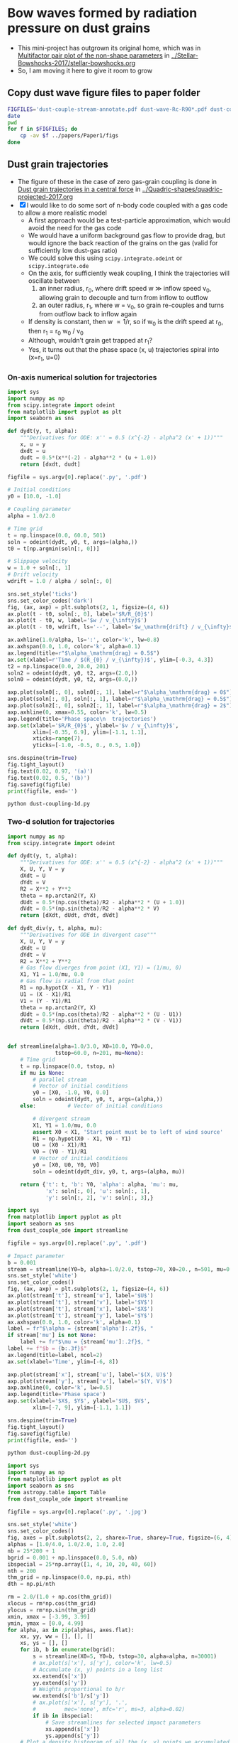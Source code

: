 * Bow waves formed by radiation pressure on dust grains
+ This mini-project has outgrown its original home, which was in [[id:5493D03D-24D5-479B-8C7B-0BE2FCA576EF][Multifactor pair plot of the non-shape parameters]] in [[file:~/Work/Bowshocks/Jorge/bowshock-shape/Stellar-Bowshocks-2017/stellar-bowshocks.org][../Stellar-Bowshocks-2017/stellar-bowshocks.org]]
+ So, I am moving it here to give it room to grow
** Copy dust wave figure files to paper folder
#+BEGIN_SRC sh :results output
  FIGFILES='dust-couple-stream-annotate.pdf dust-wave-Rc-R90*.pdf dust-coupling-1d.pdf dust-divergent.pdf dust-couple-div-stream.jpg'
  date
  pwd
  for f in $FIGFILES; do
      cp -av $f ../papers/Paper1/figs 
  done
#+END_SRC

#+RESULTS:
: Fri Nov 17 18:27:25 CST 2017
: /Users/will/Work/Bowshocks/Jorge/bowshock-shape/Dust-wave
: dust-couple-stream-annotate.pdf -> ../papers/Paper1/figs/dust-couple-stream-annotate.pdf
: dust-wave-Rc-R90-error.pdf -> ../papers/Paper1/figs/dust-wave-Rc-R90-error.pdf
: dust-wave-Rc-R90.pdf -> ../papers/Paper1/figs/dust-wave-Rc-R90.pdf
: dust-coupling-1d.pdf -> ../papers/Paper1/figs/dust-coupling-1d.pdf
: dust-divergent.pdf -> ../papers/Paper1/figs/dust-divergent.pdf
: dust-couple-div-stream.jpg -> ../papers/Paper1/figs/dust-couple-div-stream.jpg

** Dust grain trajectories
+ The figure of these in the case of zero gas-grain coupling is done in [[id:8EC004CA-32CC-4B41-830C-535FF79B0544][Dust grain trajectories in a central force]] in [[file:~/Work/Bowshocks/Jorge/bowshock-shape/Quadric-shapes/quadric-projected-2017.org][../Quadric-shapes/quadric-projected-2017.org]]
+ [X] I would like to do some sort of n-body code coupled with a gas code to allow a more realistic model
  + A first approach would be a test-particle approximation, which would avoid the need for the gas code
  + We would have a uniform background gas flow to provide drag, but would ignore the back reaction of the grains on the gas (valid for sufficiently low dust-gas ratio)
  + We could solve this using ~scipy.integrate.odeint~ or ~scipy.integrate.ode~
  + On the axis, for sufficiently weak coupling, I think the trajectories will oscillate between
    1. an inner radius, r_0, where drift speed w \gg inflow speed v_0, allowing grain to decouple and turn from inflow to outflow
    2. an outer radius, r_1, where w = v_0, so grain re-couples and turns from outflow back to inflow again 
  + If density is constant, then w \propto 1/r, so if w_0 is the drift speed at r_0, then r_1 = r_0 w_0 / v_0
  + Although, wouldn’t grain get trapped at r_1?
  + Yes, it turns out that the phase space (x, u) trajectories spiral into (x=r_1, u=0)
*** On-axis numerical solution for trajectories
#+BEGIN_SRC python :eval no :tangle dust-coupling-1d.py
  import sys
  import numpy as np
  from scipy.integrate import odeint
  from matplotlib import pyplot as plt
  import seaborn as sns

  def dydt(y, t, alpha):
      """Derivatives for ODE: x'' = 0.5 (x^{-2} - alpha^2 (x' + 1))"""
      x, u = y
      dxdt = u
      dudt = 0.5*(x**(-2) - alpha**2 * (u + 1.0))
      return [dxdt, dudt]

  figfile = sys.argv[0].replace('.py', '.pdf')

  # Initial conditions
  y0 = [10.0, -1.0]

  # Coupling parameter
  alpha = 1.0/2.0

  # Time grid
  t = np.linspace(0.0, 60.0, 501)
  soln = odeint(dydt, y0, t, args=(alpha,))
  t0 = t[np.argmin(soln[:, 0])]

  # Slippage velocity
  w = 1.0 + soln[:, 1]
  # Drift velocity
  wdrift = 1.0 / alpha / soln[:, 0]

  sns.set_style('ticks')
  sns.set_color_codes('dark')
  fig, (ax, axp) = plt.subplots(2, 1, figsize=(4, 6))
  ax.plot(t - t0, soln[:, 0], label='$R/R_{0}$')
  ax.plot(t - t0, w, label='$w / v_{\infty}$')
  ax.plot(t - t0, wdrift, ls='--', label='$w_\mathrm{drift} / v_{\infty}$')

  ax.axhline(1.0/alpha, ls=':', color='k', lw=0.8)
  ax.axhspan(0.0, 1.0, color='k', alpha=0.1)
  ax.legend(title=r"$\alpha_\mathrm{drag} = 0.5$")
  ax.set(xlabel=r'Time / $(R_{0} / v_{\infty})$', ylim=[-0.3, 4.3])
  t2 = np.linspace(0.0, 20.0, 201)
  soln2 = odeint(dydt, y0, t2, args=(2.0,))
  soln0 = odeint(dydt, y0, t2, args=(0.0,))

  axp.plot(soln0[:, 0], soln0[:, 1], label=r"$\alpha_\mathrm{drag} = 0$")
  axp.plot(soln[:, 0], soln[:, 1], label=r"$\alpha_\mathrm{drag} = 0.5$")
  axp.plot(soln2[:, 0], soln2[:, 1], label=r"$\alpha_\mathrm{drag} = 2$")
  axp.axhline(0, xmax=0.55, color='k', lw=0.5)
  axp.legend(title='Phase space\n  trajectories')
  axp.set(xlabel='$R/R_{0}$', ylabel='$v / v_{\infty}$',
          xlim=[-0.35, 6.9], ylim=[-1.1, 1.1],
          xticks=range(7),
          yticks=[-1.0, -0.5, 0., 0.5, 1.0])

  sns.despine(trim=True)
  fig.tight_layout()
  fig.text(0.02, 0.97, '(a)')
  fig.text(0.02, 0.5, '(b)')
  fig.savefig(figfile)
  print(figfile, end='')
#+END_SRC

#+BEGIN_SRC shell :results file
python dust-coupling-1d.py
#+END_SRC

#+RESULTS:
[[file:dust-coupling-1d.pdf]]
*** Two-d solution for trajectories


#+BEGIN_SRC python :eval no :tangle dust_couple_ode.py
  import numpy as np
  from scipy.integrate import odeint

  def dydt(y, t, alpha):
      """Derivatives for ODE: x'' = 0.5 (x^{-2} - alpha^2 (x' + 1))"""
      X, U, Y, V = y
      dXdt = U
      dYdt = V
      R2 = X**2 + Y**2
      theta = np.arctan2(Y, X)
      dUdt = 0.5*(np.cos(theta)/R2 - alpha**2 * (U + 1.0))
      dVdt = 0.5*(np.sin(theta)/R2 - alpha**2 * V)
      return [dXdt, dUdt, dYdt, dVdt]

  def dydt_div(y, t, alpha, mu):
      """Derivatives for ODE in divergent case"""
      X, U, Y, V = y
      dXdt = U
      dYdt = V
      R2 = X**2 + Y**2
      # Gas flow diverges from point (X1, Y1) = (1/mu, 0)
      X1, Y1 = 1.0/mu, 0.0
      # Gas flow is radial from that point
      R1 = np.hypot(X - X1, Y - Y1)
      U1 = (X - X1)/R1
      V1 = (Y - Y1)/R1
      theta = np.arctan2(Y, X)
      dUdt = 0.5*(np.cos(theta)/R2 - alpha**2 * (U - U1))
      dVdt = 0.5*(np.sin(theta)/R2 - alpha**2 * (V - V1))
      return [dXdt, dUdt, dYdt, dVdt]


  def streamline(alpha=1.0/3.0, X0=10.0, Y0=0.0,
                 tstop=60.0, n=201, mu=None):
      # Time grid
      t = np.linspace(0.0, tstop, n)
      if mu is None:
          # parallel stream
          # Vector of initial conditions
          y0 = [X0, -1.0, Y0, 0.0]
          soln = odeint(dydt, y0, t, args=(alpha,))
      else:          # Vector of initial conditions

          # divergent stream
          X1, Y1 = 1.0/mu, 0.0
          assert X0 < X1, 'Start point must be to left of wind source'
          R1 = np.hypot(X0 - X1, Y0 - Y1)
          U0 = (X0 - X1)/R1
          V0 = (Y0 - Y1)/R1
          # Vector of initial conditions
          y0 = [X0, U0, Y0, V0]
          soln = odeint(dydt_div, y0, t, args=(alpha, mu))
        
      return {'t': t, 'b': Y0, 'alpha': alpha, 'mu': mu, 
              'x': soln[:, 0], 'u': soln[:, 1],
              'y': soln[:, 2], 'v': soln[:, 3],}

#+END_SRC

#+BEGIN_SRC python :eval no :tangle dust-coupling-2d.py
  import sys
  from matplotlib import pyplot as plt
  import seaborn as sns
  from dust_couple_ode import streamline

  figfile = sys.argv[0].replace('.py', '.pdf')

  # Impact parameter
  b = 0.001
  stream = streamline(Y0=b, alpha=1.0/2.0, tstop=70, X0=20., n=501, mu=0.01)
  sns.set_style('white')
  sns.set_color_codes()
  fig, (ax, axp) = plt.subplots(2, 1, figsize=(4, 6))
  ax.plot(stream['t'], stream['u'], label='$U$')
  ax.plot(stream['t'], stream['v'], label='$V$')
  ax.plot(stream['t'], stream['x'], label='$X$')
  ax.plot(stream['t'], stream['y'], label='$Y$')
  ax.axhspan(0.0, 1.0, color='k', alpha=0.1)
  label = fr"$\alpha = {stream['alpha']:.2f}$, "
  if stream['mu'] is not None:
      label += fr"$\mu = {stream['mu']:.2f}$, "
  label += f"$b = {b:.3f}$"
  ax.legend(title=label, ncol=2)
  ax.set(xlabel='Time', ylim=[-6, 8])

  axp.plot(stream['x'], stream['u'], label='$(X, U)$')
  axp.plot(stream['y'], stream['v'], label='$(Y, V)$')
  axp.axhline(0, color='k', lw=0.5)
  axp.legend(title='Phase space')
  axp.set(xlabel='$X$, $Y$', ylabel='$U$, $V$',
          xlim=[-7, 9], ylim=[-1.1, 1.1])

  sns.despine(trim=True)
  fig.tight_layout()
  fig.savefig(figfile)
  print(figfile, end='')
#+END_SRC

#+BEGIN_SRC sh :results file
python dust-coupling-2d.py
#+END_SRC

#+RESULTS:
[[file:dust-coupling-2d.pdf]]


#+BEGIN_SRC python :eval no :tangle dust-couple-stream.py
  import sys
  import numpy as np
  from matplotlib import pyplot as plt
  import seaborn as sns
  from astropy.table import Table
  from dust_couple_ode import streamline

  figfile = sys.argv[0].replace('.py', '.jpg')

  sns.set_style('white')
  sns.set_color_codes()
  fig, axes = plt.subplots(2, 2, sharex=True, sharey=True, figsize=(6, 4))
  alphas = [1.0/4.0, 1.0/2.0, 1.0, 2.0]
  nb = 25*200 + 1
  bgrid = 0.001 + np.linspace(0.0, 5.0, nb)
  ibspecial = 25*np.array([1, 4, 10, 20, 40, 60])
  nth = 200
  thm_grid = np.linspace(0.0, np.pi, nth)
  dth = np.pi/nth

  rm = 2.0/(1.0 + np.cos(thm_grid))
  xlocus = rm*np.cos(thm_grid)
  ylocus = rm*np.sin(thm_grid)
  xmin, xmax = [-3.99, 3.99]
  ymin, ymax = [0.0, 4.99]
  for alpha, ax in zip(alphas, axes.flat):
      xx, yy, ww = [], [], []
      xs, ys = [], []
      for ib, b in enumerate(bgrid):
          s = streamline(X0=5, Y0=b, tstop=30, alpha=alpha, n=30001)
          # ax.plot(s['x'], s['y'], color='k', lw=0.5)
          # Accumulate (x, y) points in a long list
          xx.extend(s['x'])
          yy.extend(s['y'])
          # Weights proportional to b/r
          ww.extend(s['b']/s['y'])
          # ax.plot(s['x'], s['y'], '.',
          #         mec='none', mfc='r', ms=3, alpha=0.02)
          if ib in ibspecial:
              # Save streamlines for selected impact parameters
              xs.append(s['x'])
              ys.append(s['y'])
      # Plot a density histogram of all the (x, y) points we accumulated
      H, xe, ye = np.histogram2d(xx, yy, bins=(80/1, 50/1), weights=ww,
                                 range=[[xmin, xmax], [ymin, ymax]])
      rho_m = np.median(H)
      ax.imshow(H.T, origin='lower', extent=[xmin, xmax, ymin, ymax],
                vmin=0.0, vmax=2.0*rho_m, cmap='gray_r')
      # Plot the streamlines that we saved earlier
      for x, y in zip(xs, ys):
          ax.plot(x, y, '-', color='w', lw=0.8, alpha=0.5)
          ax.plot(x, y, '-', color='k', lw=0.5)
      ax.plot(xlocus, ylocus, ':', color='w', alpha=0.5, lw=2)
      ax.axvline(0.0, ls='--', color='w', lw=0.5)
      ax.text(1.0, 4.0, 
              fr"$\alpha_\mathrm{{drag}} = {alpha:.2f}$",
              color='k')
      ax.set_aspect('equal', adjustable='box-forced')

      # Save the minimum radius as a function of theta
      rr = np.hypot(xx, yy)
      theta = np.arctan2(yy, xx)
      rrm_grid = np.empty_like(thm_grid)
      for j, th0 in enumerate(thm_grid):
          # Mask to select points with theta between th0 -> th0 + dth
          m = np.abs(theta - (th0 + 0.5*dth)) <= 0.5*dth
          try:
              rrm_grid[j] = rr[m].min()
          except:
              # Sometimes mask may be empty
              rrm_grid[j] = np.nan
            
      tabfilename = sys.argv[0].replace('.py', f'-alpha{int(100*alpha):03d}.tab')
      Table({'theta': thm_grid, 'R': rrm_grid}).write(tabfilename, format='ascii.tab')

  for ax in axes[:, 0]:
      ax.set(ylabel='$y/R_{0}$', ylim=[ymin, ymax])
  for ax in axes[-1, :]:
      ax.set(xlabel='$x/R_{0}$', xlim=[xmin, xmax])

  sns.despine()
  fig.tight_layout()
  fig.savefig(figfile, dpi=600)
  print(figfile, end='')
#+END_SRC

#+BEGIN_SRC sh :results file
python dust-couple-stream.py
#+END_SRC

#+RESULTS:
[[file:dust-couple-stream.jpg]]

+ I will now annotate this figure with Graphic.app
  + PDF export in [[file:dust-couple-stream-annotate.pdf]]
+ Now repeat for a divergent incident stream
  + We have problems with the large \alpha_drag models because the bow gets
    small.  So what I will do is to scale the lengths by 1/(1 +
    \alpha_drag), which should make the stand-off distances be the same in
    all cases.
  + Except the factor isn't exactly that.
    + Maybe just try 1/\alpha_drag since that is the stagnation radius,
    + which is close to the inner edge for \alpha_drag \gg 1
    + But not for \alpha_drag < 1

#+BEGIN_SRC python :eval no :tangle dust-couple-div-stream.py
  import sys
  import numpy as np
  from matplotlib import pyplot as plt
  import seaborn as sns
  from astropy.table import Table
  from dust_couple_ode import streamline

  figfile = sys.argv[0].replace('.py', '.jpg')

  sns.set_style('ticks')
  sns.set_color_codes()
  fig, axes = plt.subplots(2, 2, sharex=True, sharey=True, figsize=(6, 4))
  alphas = [1.0, 1.0, 4.0, 4.0]
  mus = [0.05, 0.2, 0.2, 0.8]
  nb = 25*200 + 1
  bgrid = 0.001 + np.linspace(0.0, 5.0, nb)
  ibspecial = 25*np.array([1, 4, 10, 20, 40, 60])
  nth = 200
  thm_grid = np.linspace(0.0, np.pi, nth)
  dth = np.pi/nth


  xmin, xmax = [-4.1, 4.1]
  ymin, ymax = [0.0, 5.1]
  for alpha, mu, ax in zip(alphas, mus, axes.flat):
      xx, yy, ww = [], [], []
      xs, ys = [], []

      # zoom in on the alpha > 1 models since they get small
      zoom = alpha if alpha > 1.0 else 1.0

      # Launch grains on a uniform grid of th1
      # Make sure it fills the plot
      th1max = np.arctan2(ymax/zoom, 1.0/mu - xmax/zoom)
      th1grid = 0.001*mu + np.linspace(0.0, th1max, nb)
      bgrid = np.sin(th1grid)/mu

      # Hyperbola solution for drag-free case, but scaling mu by alpha
      ecc = 1.0 / (1.0 - 2*mu/alpha)
      # And scale radius by alpha too
      rm = (1.0 + ecc)/(1.0 + ecc*np.cos(thm_grid))/alpha
      rm[rm < 0.0] = np.nan
      xlocus = rm*np.cos(thm_grid)
      ylocus = rm*np.sin(thm_grid)


      for ib, (th1, b) in enumerate(zip(th1grid, bgrid)):
          # Start from a circle just outside the plot window
          Rlaunch = 1/mu - xmax/zoom
          assert Rlaunch > 0.0
          X0 = 1./mu - Rlaunch*np.cos(th1)
          Y0 = Rlaunch*np.sin(th1)
          s = streamline(X0=X0, Y0=Y0, tstop=30, alpha=alpha, mu=mu, n=30001)
          # ax.plot(s['x'], s['y'], color='k', lw=0.5)
          # Accumulate (x, y) points in a long list
          xx.extend(s['x'])
          yy.extend(s['y'])
          # Weights proportional to b/r
          ww.extend(s['b']/s['y'])
          # ax.plot(s['x'], s['y'], '.',
          #         mec='none', mfc='r', ms=3, alpha=0.02)
          if ib in ibspecial:
              # Save streamlines for selected impact parameters
              xs.append(s['x'])
              ys.append(s['y'])
      # Plot a density histogram of all the (x, y) points we accumulated
      H, xe, ye = np.histogram2d(xx, yy, bins=(80/1, 50/1), weights=ww,
                                 range=[[xmin/zoom, xmax/zoom], [ymin/zoom, ymax/zoom]])
      rho_m = np.median(H[H != 0.0])
      rho_m = H[-1, -1]
      ax.imshow(H.T, origin='lower', extent=[xmin, xmax, ymin, ymax],
                vmin=0.0, vmax=2.0*rho_m, cmap='gray_r')
      # Plot the streamlines that we saved earlier
      for x, y in zip(xs, ys):
          ax.plot(x*zoom, y*zoom, '-', color='w', lw=0.8, alpha=0.5)
          ax.plot(x*zoom, y*zoom, '-', color='k', lw=0.5)
      ax.plot(xlocus*zoom, ylocus*zoom, ':', color='w', alpha=0.5, lw=2)
      ax.axvline(0.0, ls='--', color='w', lw=0.5)
      label = fr"$\alpha_\mathrm{{drag}} = {alpha:.1f}$"
      label += '\n' + fr"$\mu = {mu:.2f}$"
      ax.text(1.0, 4.0, label, color='k')
      ax.set_aspect('equal', adjustable='box-forced')

      # Save the minimum radius as a function of theta
      rr = np.hypot(xx, yy)
      theta = np.arctan2(yy, xx)
      rrm_grid = np.empty_like(thm_grid)
      for j, th0 in enumerate(thm_grid):
          # Mask to select points with theta between th0 -> th0 + dth
          m = np.abs(theta - (th0 + 0.5*dth)) <= 0.5*dth
          try:
              rrm_grid[j] = rr[m].min()
          except:
              # Sometimes mask may be empty
              rrm_grid[j] = np.nan

      suffix = f'-alpha{int(100*alpha):03d}'
      suffix += f'-mu{int(100*mu):03d}'
      tabfilename = sys.argv[0].replace('.py', suffix + '.tab')
      Table({'theta': thm_grid, 'R': rrm_grid}).write(tabfilename, format='ascii.tab', overwrite=True)

  for ax in axes[:, 0]:
      ax.set(
          ylabel=r'$\alpha_\mathrm{{drag}} \,Y$',
          ylim=[ymin, ymax],
          yticks=range(5),
      )
  for ax in axes[-1, :]:
      ax.set(
          xlabel=r'$\alpha_\mathrm{{drag}} \,X$',
          xlim=[xmin, xmax],
          xticks=range(-4,5),
      )

  sns.despine()
  fig.tight_layout()
  fig.savefig(figfile, dpi=600)
  print(figfile, end='')
#+END_SRC

#+BEGIN_SRC sh :results file
python dust-couple-div-stream.py
#+END_SRC

*** Shape parameters as function of drag parameter
+ We have written tables of R(\theta) for the inner edge of the dust shells
  + [[file:dust-couple-stream-alpha025.tab]]
  + [[file:dust-couple-stream-alpha050.tab]]
  + [[file:dust-couple-stream-alpha100.tab]]
  + [[file:dust-couple-stream-alpha200.tab]]
+ So we can find R_c and R_90 and plot them as function of \alpha_drag

#+BEGIN_SRC python :eval no :tangle dust-wave-Rc-R90.py
  import sys
  import json
  import numpy as np
  from scipy.interpolate import interp1d
  from matplotlib import pyplot as plt
  import seaborn as sns
  from astropy.table import Table
  import astropy.modeling.fitting
  from astropy.modeling.models import custom_model
  from astropy.modeling.fitting import LevMarLSQFitter
  sys.path.append('../conic-projection')
  from conproj_utils import Conic

  @custom_model
  def conic_y_x(x, x0=-3.0, a=5.0, b=3.0):
      s = np.sign(x0 - 1.0)
      return b*np.sqrt(1.0 + s*((x - x0)/a)**2)

  alldata = {}

  fit = LevMarLSQFitter()

  figfile = sys.argv[0].replace('.py', '.pdf')
  sns.set_style('white')
  sns.set_color_codes()

  fig, axes = plt.subplots(2, 2, sharex=True, sharey=True, figsize=(6, 4))
  efig, eaxes = plt.subplots(2, 2, sharex=True, sharey=True, figsize=(6, 4))

  alphas = [1.0/4.0, 1.0/2.0, 1.0, 2.0]
  results = {'alpha': [0.0] + alphas, 'Rc': [2.0], 'R90': [2.0]}
  for alpha, ax, eax in zip(alphas, axes.flat, eaxes.flat):
      astring = f'-alpha{int(100*alpha):03d}.tab'
      alpha_label = fr"$\alpha_\mathrm{{drag}} =  {alpha:.02f}$"
      fitdata = {}
      t = Table.read('dust-couple-stream' + astring, format='ascii.tab')
      dth = np.pi/len(t)
      theta = t['theta'] + 0.5*dth
      # Mask to select only the near-apex region
      m = np.degrees(theta) <= 30.0
      # Reflect through origin to ensure an even function
      thth = np.concatenate([-theta[m][::-1], theta[m]])
      RR = np.concatenate([t['R'][m][::-1], t['R'][m]])
      # Fit polynomial to find R0 and Rc
      a, b, c = np.polyfit(thth, RR, deg=2)
      assert(b == 0.0, 'Linear term should be non-zero, but is not')
      R0 = c
      Rc = 1.0/(1.0 - 2.0*a/c)

      # Find R90 by linear interpolation
      f = interp1d(theta, t['R'], kind='linear')
      R90 = f(0.5*np.pi)/R0
      results['Rc'].append(Rc)
      results['R90'].append(R90)

      R_bow = t['R']/R0
      x_bow = R_bow*np.cos(theta)
      y_bow = R_bow*np.sin(theta)

      # Define the head-fit conic section that corresponds to (Rc, R90)
      arg = 2*Rc - R90**2
      thc = np.sign(arg)*np.arctan(np.sqrt(np.abs(arg)))
      head_conic = Conic(A=Rc, th_conic=np.degrees(thc))
      t = head_conic.make_t_array()
      x_head = head_conic.x(t)
      y_head = head_conic.y(t)
      th_head = np.arctan2(y_head, x_head)
      R_head = np.hypot(x_head, y_head)

      # Save the parameters for the head fit
      fitdata['head'] = {'Rc': Rc,
                         'R90': R90,
                         'T': head_conic.b_a**2}

      # Now find a tail-fit conic
      # We only fit the tail between xswitch and xfar
      xswitch, xfar = -1.0, -8.0
      mtail = (x_bow < xswitch) & (x_bow > xfar)
      mfar = (x_bow <= xfar) & (x_bow > -40.0)

      # Try a more direct approach: fit hyperbola with LM
      model = conic_y_x()
      best_model = fit(model, x_bow[mtail], y_bow[mtail])
      r0_tail = best_model.a.value + best_model.x0.value

      x_tail = np.linspace(r0_tail, -30.0, 1000)
      y_tail = best_model(x_tail)
      th_tail = np.arctan2(y_tail, x_tail)
      R_tail = np.hypot(x_tail, y_tail)

      # Save the parameters for the tail fit
      fitdata['tail'] = {'x0': best_model.x0.value,
                         'a': best_model.a.value,
                         'b': best_model.b.value,
                         'r0': best_model.a.value + best_model.x0.value,
                         'T': (best_model.b.value/best_model.a.value)**2}

      # Finally, a third fit to the far tail with a hyperbola
      # model2 = conic_y_x(x0=15.0, a=30.0, b=1.0)
      model2 = conic_y_x(x0=-15.0, a=30.0, b=y_bow[mfar].max())
      best_model2 = fit(model2, x_bow[mfar], y_bow[mfar]) 
      x_far = np.linspace(2.0, -100.0, 1000)
      y_far = best_model2(x_far)
      th_far = np.arctan2(y_far, x_far)
      R_far = np.hypot(x_far, y_far)

      # Save the parameters for the far tail fit
      fitdata['far'] = {'x0': best_model2.x0.value,
                        'a': best_model2.a.value,
                        'b': best_model2.b.value,
                        'r0': best_model2.a.value + best_model2.x0.value,
                        'T': (best_model2.b.value/best_model2.a.value)**2}

      # Stash the fit data in the big dict
      alldata[alpha] = fitdata

      # Plot the bow and the two fits
      ax.axvspan(xfar, xswitch, color='k', alpha=0.05)
      ax.plot(x_bow, y_bow, lw=7, alpha=0.3, label='_nolegend_')
      ax.plot(x_far, y_far, ls='-.', color='m', label="Far tail fit")
      ax.plot(x_tail, y_tail, ls=':', lw=2.5, color='r', label="Tail fit")
      ax.plot(x_head, y_head, ls='--', color='orange', label="Head fit")
      ax.text(-14, 0.8, alpha_label, fontsize='small')

      ax.set_aspect('equal', adjustable='box-forced')

      # And plot the errors
      f_R_tail = interp1d(th_tail, R_tail, bounds_error=False)
      e_tail = (f_R_tail(theta) - R_bow)/R_bow
      f_R_head = interp1d(th_head, R_head, bounds_error=False)
      e_head = (f_R_head(theta) - R_bow)/R_bow
      f_R_far = interp1d(th_far, R_far, bounds_error=False)
      e_far = (f_R_far(theta) - R_bow)/R_bow

      # Find angle that corresponds to x = -1
      th1 = interp1d(x_bow, theta)(xswitch)
      # Find angle that corresponds to x = -8
      th2 = interp1d(x_bow, theta)(xfar)
      mh = theta <= th1
      mt = (theta > th1) & (theta <= th2)
      mtt = theta > th2

      eax.axhline(0.0, lw=3, alpha=0.5, color='b')
      eax.axhspan(-0.01, 0.01, color='b', alpha=0.1, ec='none')
      eax.axvspan(np.degrees(th1), np.degrees(th2), color='k', alpha=0.05)

      # Plot each error curve twice, faintly over the bad zone …
      eax.plot(np.degrees(theta[mt | mtt]), e_head[mt | mtt], label='_nolegend_',
               ls='--', color='orange', alpha=0.3)
      # And strongly over the range it should be fitting
      eax.plot(np.degrees(theta[mh]), e_head[mh], label="Head fit",
               ls='--', color='orange', alpha=1.0)

      # Same for the tail fit, but 3 times since we have a bad zone each side
      eax.plot(np.degrees(theta[mh]), e_tail[mh], label='_nolegend_',
               ls=':', lw=2.5, color='r', alpha=0.3)
      eax.plot(np.degrees(theta[mtt]), e_tail[mtt], label='_nolegend_',
               ls=':', lw=2.5, color='r', alpha=0.3)
      eax.plot(np.degrees(theta[mt]), e_tail[mt], label="Tail fit",
               ls=':', lw=2.5, color='r', alpha=1.0)

      # And now for the far-tail fit as well
      eax.plot(np.degrees(theta[mt]), e_far[mt], label='_nolegend_',
               ls='-.', color='m', alpha=0.3)
      eax.plot(np.degrees(theta[mtt]), e_far[mtt], label="Far tail fit",
               ls='-.', color='m', alpha=1.0)

      eax.text(10.0, -0.04, alpha_label, fontsize='small')


  for ax in axes[-1, :]:
      ax.set(xlim=[-15, 2.5], xlabel='$x/R_0$')
  for ax in axes[:, 0]:
      ax.set(ylim=[0, 8], ylabel='$y/R_0$')
  axes[-1,-1].legend(fontsize='small')

  for eax in eaxes[-1, :]:
      eax.set(xlim=[0.0, 180.0],
              xlabel=r"Polar angle: $\theta$, degrees",
              xticks=[0, 30, 60, 90, 120, 150, 180])
  for eax in eaxes[:, 0]:
      eax.set(ylim=[-0.05, 0.05],
              ylabel=r"Fractional error: $\delta R / R$")
  eaxes[-1,-1].legend(fontsize='small')
  eaxes[-1, 1].text(10.0, -0.9/100, r"$|\delta R/R| < 1\%$", 
                    color='b', fontsize='x-small')

  # print(results)
  #     ax.plot(theta, R, label=fr"${alpha:.2f}$")

  # ax.legend(title=r"$\alpha_\mathrm{drag}$")
  # ax.axhline(2.0, color='k', alpha=0.3, lw=1)
  # ax.axvline(90.0, color='k', alpha=0.3, lw=1)
  # ax.set(xlim=[0.0, 180.0], ylim=[0.0, 14.0],
  #        xlabel=r'$\theta$', ylabel=r'$R$')

  sns.despine(fig)
  fig.tight_layout()
  fig.savefig(figfile)

  sns.despine(efig)
  efig.tight_layout()
  efig.savefig(figfile.replace('.pdf', '-error.pdf'))

  jsonfile = figfile.replace('-Rc-R90.pdf', '-fitdata.json')
  with open(jsonfile, 'w') as f:
      json.dump(alldata, f, indent=4)

  print(figfile, end='')
#+END_SRC


#+BEGIN_SRC sh :results file
python dust-wave-Rc-R90.py
#+END_SRC

#+RESULTS:
[[file:dust-wave-Rc-R90.pdf]]

+ Error figure: [[file:dust-wave-Rc-R90-error.pdf]]
+ JSON data file: [[file:dust-wave-fitdata.json]]

*** Plot diagnostic diagrams for the 3-quadric dust wave fits
+ So this will be like the current Fig 16, but for the \alpha_drag models instead of the carawilkinoids
  + Could I call them /dragoids/?
  + Yes, I think I could
  + Actually, we need to ditch /[an]carawilkinoid/, since it is such a mouthful
  + New terms:
    + /cantoid/ for the CRW shape
    + /ancantoid/ for the anisotropic generalization of ~CRW~
      + Or maybe even /tarangoid/ !!
    + Special cases of ancantoids
      + /proploid/ for \xi = 0.8
      + /jetoid/ for small \xi
+ The graph for the carawilkinoids was done here: [[id:F47926C6-77DB-4797-9101-F83B5E59DA6A][R90 vs Rc for generalized CRW]]
  + It made use of this module: [[id:0483E2CE-E74E-4CFD-89B2-0AE92CCC6217][Utility functions for A, B, and \theta_c]]
  + But that is very specific to those fits and the tortuous process of trying to do analytic matching, which I ended up not using.
  + I think we can do something simpler
+ Some of the necessary equations are in [[id:B3ABBD4B-6A04-415F-8A8D-6A3179EB3686][Projection of Quadrics]]
  + But a lot of the seem to be only in my handwritten notes still
  + I have also copied some functions from [[id:9232DE3C-903E-4D13-8E72-FC2B92D1FF95][Projected R90 versus Rc]]
#+BEGIN_SRC python :eval no :tangle three-quadric-dragoid-R90-vs-Rc.py
  import sys
  import json
  import numpy as np
  from matplotlib import pyplot as plt
  import matplotlib.ticker
  import seaborn as sns

  def Rc_prime(inc, Tc, Rc):
      f = np.sqrt(1.0 + Tc*np.tan(inc)**2)
      return Rc * (1 + np.tan(inc)**2) / f / (1.0 + Rc*(f - 1.0) / Tc)

  def Tc_prime(inc, Tc):
      fsquared = 1.0 + Tc*np.tan(inc)**2
      return Tc * (1.0 + np.tan(inc)**2) / fsquared

  def R90_prime(inc, Tc, Rc):
      return np.sqrt(2*Rc_prime(inc, Tc, Rc) - Tc_prime(inc, Tc))

  plotfile = sys.argv[0].replace('.py', '.pdf')

  alldata = json.load(open('dust-wave-fitdata.json'))


  sns.set_style('white')
  sns.set_color_codes('dark')

  fig, ax = plt.subplots(figsize=(5, 5))


  left_annotate_pars = dict(xytext=(-5, 5), ha='right', va='bottom')
  right_annotate_pars = dict(xytext=(5, -5), ha='left', va='top')


  Rc_grid = np.linspace(0.0, 10.0, 2000)
  R90_T0_grid = np.sqrt(2*Rc_grid)
  R90_T1_grid = np.sqrt(2*Rc_grid - 1.0)
  R90_T1_grid[~np.isfinite(R90_T1_grid)] = 0.0 

  ax.fill_between(Rc_grid, R90_T1_grid, R90_T0_grid, color='k', alpha=0.2)
  ax.fill_between(Rc_grid, R90_T0_grid, color='k', alpha=0.1)
  ax.plot(Rc_grid, R90_T0_grid, c='k', lw=0.5)
  ax.axhline(1.0, lw=0.5, alpha=0.5, color='k', zorder=-1)
  ax.axvline(1.0, lw=0.5, alpha=0.5, color='k', zorder=-1)
  ax.plot([0.0, 10.0], [0.0, 10.0], lw=0.5, alpha=0.5, color='k', zorder=-1)

  inc = np.linspace(0.0, 0.5*np.pi, 500, endpoint=False)
  inc_deg = np.degrees(inc)

  colors = 'bmgr'

  for (alpha, data), color in zip(alldata.items(), colors):
      # Parameters for head conic
      R0_h = 1.0
      T_h = data['head']['T']
      tilde_Rc_h = data['head']['Rc']
      R90_h = data['head']['R90']
      ax.plot([tilde_Rc_h], [R90_h], 'o', color=color)
      ax.plot(Rc_prime(inc, T_h, tilde_Rc_h),
              R90_prime(inc, T_h, tilde_Rc_h), '--', color=color)

  # Put a cross at the Wilkinoid coordinates: [5/3, sqrt(3)]
  ax.plot([5./3.], [np.sqrt(3.0)], '+', c='w', ms=10, alpha=1.0)

  ax.legend(ncol=1, fontsize='small', frameon=True)
  ax.set(
      yscale='linear',
      xscale='linear',
      xlim=[0.0, 3.1],
      ylim=[0.0, 3.1],
      xlabel=r"Projected dimensionless radius of curvature: $\widetilde{R}_{c}{}'$",
      ylabel=r"Projected dimensionless perpendicular radius: $\widetilde{R}_{90}{}'$",
  )        

  sns.despine()
  fig.tight_layout()
  fig.savefig(plotfile)
  print(plotfile, end='')


#+END_SRC


#+BEGIN_SRC sh :results file
  python three-quadric-dragoid-R90-vs-Rc.py
#+END_SRC

#+RESULTS:
[[file:three-quadric-dragoid-R90-vs-Rc.pdf]]



** DONE Diverging stream trajectories
CLOSED: [2017-11-17 Fri 09:15]
:LOGBOOK:
- Note taken on [2017-11-15 Wed 11:14] \\
  This is a new thing that has occurred to me.  What if the grains stream from a point source?
:END:

*** Gas-free case of diverging dust trajectories
+ The only difference from the parallel stream is that we add \theta_1 = sin^{-1} \mu b/R_0 to all the angles, where \mu = R_0/D
#+BEGIN_SRC python :tangle dust-divergent.py
  import sys
  import numpy as np
  from matplotlib import pyplot as plt
  import seaborn as sns

  figfile = sys.argv[0].replace('.py', '.pdf')
  NTH = 4001
  MU = 1./10.
  sns.set_style('ticks')
  sns.set_color_codes('dark')
  fig, ax = plt.subplots(figsize=(4, 4))
  blist = np.linspace(0.0, 6.0) + 0.01
  thmlist = np.arccos(1./np.sqrt(1.0 + 4.0*blist**2))
  for thm, b in zip(thmlist, blist):
      epsilon = 1./np.cos(thm)
      th1 = np.arcsin(MU*b)
      ttheta = np.linspace(0.001, min(np.pi, 2*thm - 0.001), NTH)
      im = np.argmin(np.abs(ttheta - thm))
      r = 0.5*(epsilon**2 - 1)/(epsilon*np.cos(ttheta - thm) - 1.0)
      theta = ttheta - th1
      x = r*np.cos(theta)
      y = r*np.sin(theta)
      m_in = (theta <= thm) & (y >= 0.0)
      m_out = (theta > thm) & (y >= 0.0)
      ax.plot([r[im]*np.cos(theta[im])], [r[im]*np.sin(theta[im])],
              's', ms=0.6, color='k')
      ax.plot(x[m_in], y[m_in], '-', color='gray', alpha=0.8, lw=0.5)
      ax.plot(x[m_out], y[m_out], '-', color='r', alpha=0.8, lw=0.5)
  thm_grid = np.linspace(0.0, np.pi, 200)
  rm = 2.0/(1.0 + np.cos(thm_grid))
  ecc = 1.0/(1.0 - (3/2)*MU)**(4/3)
  rmh = (1.0 + ecc)/(1.0 + ecc*np.cos(thm_grid))
  rmh[rmh < 0.0] = np.nan
  xlocus = rm*np.cos(thm_grid)
  ylocus = rm*np.sin(thm_grid)
  ax.plot(xlocus, ylocus, '-', color='k', alpha=0.2, lw=3)
  xlocus = rmh*np.cos(thm_grid)
  ylocus = rmh*np.sin(thm_grid)
  ax.plot(xlocus, ylocus, '-', color='k', alpha=0.2, lw=3)

  ax.plot([0.0], [0.0], '*', color='r')
  ax.set(xlim=[-3.1, 3.9], ylim=[-0.1, 6.9],
         xlabel="$x / R_0$",
         ylabel="$y / R_0$")
  ax.set_aspect('equal')
  sns.despine(trim=True)
  fig.tight_layout()
  fig.savefig(figfile)
  print(figfile, end='')
#+END_SRC


#+BEGIN_SRC shell :results file
python dust-divergent.py
#+END_SRC

#+RESULTS:
[[file:dust-divergent.pdf]]

* Projection of a general shape
+ The plan is to find the plane-of-sky shape (x′, y′) numerically for an arbitrary R(\theta) at a given inclination
+ This will be a check on the multi-quadric 
+ Turns out that I already did a version of this years ago in [[file:~/Work/Bowshocks/Jorge/bowshock-shape/projected/bowfuncs.py][projected/bowfuncs.py]], so I will copy routines from there and modify accordingly
+ [7/9] Plan of work for ~bow_projection.py~ and its applications
  1. [X] Implement analytic R(\theta) functions: paraboloid, wilkinoid, cantoid
  2. [X] Implement \omega(\theta)
     + Test for analytic functions
  3. [X] Implement x’_t, y’_t
     + Plot projected shapes for analytic functions
  4. [X] Implement numerical R(\theta) functions: ancantoid, dragoid
     + [X] Use spline fits to get nice smooth derivatives (use much fewer spline knots than we have theta grid points)
     + [X] Solve the problems I have at \theta = 0 and \theta \to 180
     + [X] Use equation6.py or similar for the ancantoid
     + [X] Read dragoid shapes from json files
  5. [X] Implement R_c, R_90
     + [X] Deal better with telling if we are outside the bow
     + [X] Plot diagnostic graphs
       + [X] Dragoids
       + [X] Ancantoids and cantoids
     + This might be better combined with the following step
  6. [X] Make a convenience function that will do all that is necessary to get the info for a given shape at a given inclination
     - *cancelled* This is not necessary, since much is already done by  ~characteristic_radii_projected~
     - Find the range of relevant \theta and make an array
     - Find the R_0’, R_c’, R_90’.
       - Use linear interpolation to get the exact values for \theta_90, \theta_0
       - Fit a quadratic to R’(\theta’) 
     - Calculate the (x_t’, y_t’) curve, including the bottom branch and the special points.  Also the \theta’ array
     - Return a dict with all this packaged up
  7. [ ] Include some of these graphs in the paper
     - [ ] Copy figure files
     - [ ] Write about them
  8. [X] Implement standing wave perturbations
     - [X] Write class to perturb a base shape
     - [X] Make graphs of (x, y) appearance
     - [X] Make graphs of (R_c, R_90) diagrams
  9. [ ] I need to find a better home for this work than the dust-wave file

** Copy bow projection figure files to paper folder
#+BEGIN_SRC sh :results output
  FIGFILES='test_xyprime.pdf test_xyprime_*dragoid.pdf test_xyprime_ancantoid.pdf *oid-R90-vs-Rc*.pdf compare_xyprime_wave-wilkinoid.pdf wave-R90-vs-Rc-A010-N10.pdf wave-R90-vs-Rc-A005-N20.pdf wave_xyprime-A005-N20-dragoid-alpha100.pdf wave_xyprime-A005-N20-ancantoid-xi080-beta000500.pdf'
  date
  pwd
  for f in $FIGFILES; do
      cp -av $f ../papers/Paper1/figs 
  done
#+END_SRC

#+RESULTS:
#+begin_example
Sat Nov 18 20:06:51 CST 2017
/Users/will/Work/Bowshocks/Jorge/bowshock-shape/Dust-wave
test_xyprime.pdf -> ../papers/Paper1/figs/test_xyprime.pdf
test_xyprime_div_dragoid.pdf -> ../papers/Paper1/figs/test_xyprime_div_dragoid.pdf
test_xyprime_dragoid.pdf -> ../papers/Paper1/figs/test_xyprime_dragoid.pdf
test_xyprime_ancantoid.pdf -> ../papers/Paper1/figs/test_xyprime_ancantoid.pdf
ancantoid-R90-vs-Rc-a.pdf -> ../papers/Paper1/figs/ancantoid-R90-vs-Rc-a.pdf
ancantoid-R90-vs-Rc-b.pdf -> ../papers/Paper1/figs/ancantoid-R90-vs-Rc-b.pdf
ancantoid-R90-vs-Rc-lobeta-a.pdf -> ../papers/Paper1/figs/ancantoid-R90-vs-Rc-lobeta-a.pdf
dragoid-R90-vs-Rc.pdf -> ../papers/Paper1/figs/dragoid-R90-vs-Rc.pdf
three-quadric-dragoid-R90-vs-Rc.pdf -> ../papers/Paper1/figs/three-quadric-dragoid-R90-vs-Rc.pdf
wilkinoid-R90-vs-Rc-wave-A005-N20.pdf -> ../papers/Paper1/figs/wilkinoid-R90-vs-Rc-wave-A005-N20.pdf
wilkinoid-R90-vs-Rc-wave-A005-N25.pdf -> ../papers/Paper1/figs/wilkinoid-R90-vs-Rc-wave-A005-N25.pdf
wilkinoid-R90-vs-Rc-wave-A010-N10.pdf -> ../papers/Paper1/figs/wilkinoid-R90-vs-Rc-wave-A010-N10.pdf
wilkinoid-R90-vs-Rc-wave-A010-N15.pdf -> ../papers/Paper1/figs/wilkinoid-R90-vs-Rc-wave-A010-N15.pdf
wilkinoid-R90-vs-Rc-wave-A015-N07.pdf -> ../papers/Paper1/figs/wilkinoid-R90-vs-Rc-wave-A015-N07.pdf
compare_xyprime_wave-wilkinoid.pdf -> ../papers/Paper1/figs/compare_xyprime_wave-wilkinoid.pdf
wave-R90-vs-Rc-A010-N10.pdf -> ../papers/Paper1/figs/wave-R90-vs-Rc-A010-N10.pdf
wave-R90-vs-Rc-A005-N20.pdf -> ../papers/Paper1/figs/wave-R90-vs-Rc-A005-N20.pdf
wave_xyprime-A005-N20-dragoid-alpha100.pdf -> ../papers/Paper1/figs/wave_xyprime-A005-N20-dragoid-alpha100.pdf
wave_xyprime-A005-N20-ancantoid-xi080-beta000500.pdf -> ../papers/Paper1/figs/wave_xyprime-A005-N20-ancantoid-xi080-beta000500.pdf
#+end_example


** Utility library ~bow_projection.py~ source
#+BEGIN_SRC python :tangle bow_projection.py :eval no
  import sys
  import numpy as np
  from scipy.optimize import brentq
  from scipy.misc import derivative


  # * Module parameters
  #
  # The delta theta that is used in the central difference approximation
  # to the derivative of the R(theta) function.  For optimum balance
  # between round-off and discretization error, this should be of order
  # ~sqrt(eps)~, where ~eps~ is the machine precision
  DX_FOR_NUMERICAL_DERIVATIVE = 3.0*np.sqrt(np.finfo(1.0).resolution)

  # If True, then print out some diagnostic info
  DEBUG = False

  # * Functions to find plane-of-sky shape
  #
  # All these functions should have argument lists of the form:
  #
  # :    theta, [inc], func_R, *args_for_func_R
  #
  # where ~func_R~ has signature ~func_R(theta, *args_for_func_R)~ and
  # ~inc~ is the inclination (for those functions that depend on that).
  #
  # They should also be written as element-wise functions of a vector
  # ~theta~, so no ~if~ statements are allowed, but ~inc~ must be a
  # scalar, as must all of the extra args for ~func_R~.
  #
  def omega(theta, func_R, *args_for_func_R):
      """Find omega = R^{-1} d R/d theta 

  Note that theta may be an array. Any extra arguments are passed to
  `func_R` after `theta`

      """
      def log_R(theta, *args):
          return np.log(func_R(theta, *args))

      return derivative(log_R, theta,
                        dx=DX_FOR_NUMERICAL_DERIVATIVE, args=args_for_func_R)


  def alpha(theta, func_R, *args_for_func_R):
      """Find alpha = tan^{-1} |dy/dx|, the slope angle

  Note that theta may be an array. Any extra arguments are passed on to omega

      """
      om = omega(theta, func_R, *args_for_func_R)
      tan_theta = np.tan(theta)
      return np.arctan((1 + om*tan_theta)/(tan_theta - om))


  def sin_phi_t(theta, inc, func_R, *args_for_func_R):
      """Returns sin(phi_t), where phi_t is azimuth along tangent line"""
      if np.tan(inc) == 0.0:
          # Avoid NaNs in the zero inclination case
          return np.zeros_like(theta)

      om = omega(theta, func_R, *args_for_func_R)
      tan_theta = np.tan(theta)
      return np.tan(inc)*(1.0 + om*tan_theta)/(om - tan_theta) 


  def xyprime_t(theta, inc, func_R, *args_for_func_R):
      """Returns observer-frame (x', y') coordinates of tangent line"""
      R = func_R(theta, *args_for_func_R)
      sphi_t = sin_phi_t(theta, inc, func_R, *args_for_func_R)
      cos_theta, sin_theta = np.cos(theta), np.sin(theta)
      xx = cos_theta*np.cos(inc) - sin_theta*sphi_t*np.sin(inc)
      with np.errstate(all='ignore'):
          yy = sin_theta*np.sqrt(1.0 - sphi_t**2)
      R[R < 0.0] = np.nan
      return R*xx, R*yy


  def radius_of_curvature(theta, func_R, *args_for_func_R):
      """Returns R_c = (R^2 + R'^2)^{3/2} / |R^2 + 2 R'^2 - R R''| 

  Uses numerical differentiation.  NOT RECOMMENDED SINCE NOT ACCURATE ON
  THE AXIS.  Use `axis_Rc` instead.

      """
      R = func_R(theta, *args_for_func_R)
      dR = derivative(func_R, theta,
                      dx=DX_FOR_NUMERICAL_DERIVATIVE, args=args_for_func_R)
      d2R = derivative(func_R, theta, n=2,
                       dx=DX_FOR_NUMERICAL_DERIVATIVE, args=args_for_func_R)
      return (R**2 + dR**2)**1.5 / np.abs(R**2 + 2*dR**2 - R*d2R)


  # * Projected R_c and R_{90}
  #

  # How close we try to get to the asymptotic theta
  TOLERANCE_THETA_INFINITY = 1.e-6

  def theta_infinity(func_R, *args_for_func_R):
      """Return maximum theta where R its derivative are still finite"""
      th0, dth = 0.0, np.pi
      thinf_m = np.pi - TOLERANCE_THETA_INFINITY
      with np.errstate(all='ignore'):
          # Keep repeating on a finer and finer grid until we get to within
          # the required tolerance
          while dth > TOLERANCE_THETA_INFINITY:
              # This will divide dth by 50 on each iteration
              th, dth = np.linspace(th0, min(thinf_m, th0 + dth), retstep=True)
              # It is more stringent to insist that omega must be
              # finite, since that needs to be an extra distance (=
              # DX_FOR_NUMERICAL_DERIVATIVE) away from the asymptote in
              # order to calculate the numerical derivative
              om = omega(th, func_R, *args_for_func_R)
              # The largest th for which omega is finite must be within at most
              # (dth + DX_FOR_NUMERICAL_DERIVATIVE) of the true asymptote
              if np.isfinite(om).sum() > 0:
                  th0 = th[np.isfinite(om)].max()

      return th0



  def theta_0_90(inc, func_R, *args_for_func_R):
      """Return (theta_0, theta_90), corresponding projected x and y axes
      """

      # Easy case first
      if inc == 0.0:
          return 0.0, np.pi/2

      # Second, check tangent line existence
      th_inf = theta_infinity(func_R, *args_for_func_R)
      if np.abs(inc) > th_inf - np.pi/2:
          return np.nan, np.nan

      # Otherwise, use root finding

      tani = np.tan(inc)
      sinsq2i = np.sin(2*inc)**2
      cossqi = np.cos(inc)**2

      def _f0(theta):
          """Function that is zero at theta = theta_0"""
          om = omega(theta, func_R, *args_for_func_R)
          return np.sin(theta)*(1.0 - om*tani) - np.cos(theta)*(om + tani)

      def _f90(theta):
          """Function that is zero at theta = theta_90"""
          om = omega(theta, func_R, *args_for_func_R)
          return (1.0/np.tan(theta)
                  - (1.0 - np.sqrt(1.0 + om**2 * sinsq2i))/(2*om*cossqi))

      th_inf = theta_infinity(func_R, *args_for_func_R)
      # If the inclination is too high, then there may be no solution
      if np.abs(inc) > th_inf - np.pi/2:
          return np.nan, np.nan

      # The theta_0 value could be anywhere in range 0 -> th_inf, but we
      # set the lower limit higher than that to avoid some rare errors.
      # This should be alright unless R_c/R_0 < 0.1, which is not true
      # for any of the models I am interested in
      th1, th2 = 0.001*inc, th_inf
      # Make sure we do indeed bracket the root
      if _f0(th1)*_f0(th2) <= 0.0:
          # And use Brent's method to find the root
          th0 = brentq(_f0, th1, th2)
      else:
          th0 = np.nan

      # Repeat for the theta_90 value, which must be higher than theta_0
      th1, th2 = 1.001*th0, th_inf
      if _f90(th1)*_f90(th2) <= 0.0:
          th90 = brentq(_f90, th1, th2)
      else:
          th90 = np.nan
          
      return th0, th90

  # Maximum angle used in fitting Rc'
  DELTA_THETA_RC = np.radians(30.0)
  # Degree of theta'^2 polynomial used in fitting R'(theta') @ theta' = 0
  DEGREE_POLY_NEIGHBORHOOD = 1

  # Maximum angle used in fitting R90'
  DELTA_THETA_R90 = np.radians(5.0)
  # Same for around theta' = 90.  These need to be different since we
  # are fitting a polynomial in just theta' instead of theta'^2
  DEGREE_POLY_NEIGHBORHOOD_90 = 2

  def characteristic_radii_projected_new(inc, func_R, *args_for_func_R):
      """Return all the characteristic radii for projected bow shock

      Returns dict of 'R_0 prime', 'tilde R_c prime', 'theta_0', 'tilde
      R_90 prime', 'theta_90'.  This is a new implementation, since I am
      getting fed up with the previous implementation (see
      'characteristic_radii_projected').  Tha main difference is
      that we define the neighborhood in terms of th-prime instead of
      th.
      """
      # Zeroth step, check that we do have a tangent line
      th_inf = theta_infinity(func_R, *args_for_func_R)

      # What to return when there is no solution 
      no_solution = {'R_0 prime': np.nan, 'theta_inf': th_inf,
                     'tilde R_c prime': np.nan, 'theta_0': np.nan,
                     'tilde R_90 prime': np.nan, 'theta_90': np.nan}

      if np.abs(inc) > th_inf - np.pi/2:
          # No tangent line, so return all NaNs
          return no_solution

      th0, th90 = theta_0_90(inc, func_R, *args_for_func_R)
      th = np.linspace(th0, th_inf, 1001)
      xp, yp = xyprime_t(th, inc, func_R, *args_for_func_R)
      m = np.isfinite(xp) & np.isfinite(yp)
      # Reflect to give full projected bow
      xxp = np.concatenate((xp[m][::-1], xp[m]))
      yyp = np.concatenate((-yp[m][::-1], yp[m]))

      # Polar coordinates on plane of sky
      Rp = np.hypot(xxp, yyp)
      thp = np.arctan2(yyp, xxp)

      # Now fit R'(th') around th' = 0 to determine R_0' and R_c'
      m = np.isfinite(Rp*thp) & (np.abs(thp) < DELTA_THETA_RC)
      if m.sum() <= 3*DEGREE_POLY_NEIGHBORHOOD:
          # If not enough good points, then give up
          return no_solution

      # Fit R' with a polynomial in (theta')^2, and use the constant and
      # linear coefficients to find the projected R_0 and R_c
      coeffs = np.polyfit(thp[m]**2, Rp[m],
                          deg=DEGREE_POLY_NEIGHBORHOOD)
      R0_prime = coeffs[-1]
      gamma = coeffs[-2]/coeffs[-1]
      Rc_prime = 1./(1. - 2*gamma)

      # Next, R90'
      m = np.isfinite(Rp*thp) & (np.abs(thp - 0.5*np.pi) < DELTA_THETA_R90)

      # **************** 29 Nov 2017: TO FINISH ****************
      pass

  # Number of neighborhood points to use when fitting around projected
  # axes (theta' = 0 and theta' = 90)
  N_NEIGHBORHOOD = 50
  # Theta scale of neighborhood around theta' = 0 in units of (th90 - th0)
  SCALE_NEIGHBORHOOD = 0.2
  SCALE_NEIGHBORHOOD_90 = 0.03

  def characteristic_radii_projected(inc, func_R, *args_for_func_R):
      """Return all the characteristic radii for projected bow shock

  Returns dict of 'R_0 prime', 'tilde R_c prime', 'theta_0', 'tilde R_90
  prime', 'theta_90'

      """

      # Zeroth step, check that we do have a tangent line
      th_inf = theta_infinity(func_R, *args_for_func_R)

      # What to return when there is no solution 
      no_solution = {'R_0 prime': np.nan, 'theta_inf': th_inf,
                     'tilde R_c prime': np.nan, 'theta_0': np.nan,
                     'tilde R_90 prime': np.nan, 'theta_90': np.nan}

      if np.abs(inc) > th_inf - np.pi/2:
          # No tangent line, so return all NaNs
          return no_solution

      # First, the quantities at th0, which is theta on the projected
      # symmetry axis (y' = 0) for this inclination
      th0, th90 = theta_0_90(inc, func_R, *args_for_func_R)

      # Make a grid of theta in the neighborhood of th0
      #
      # Earlier, I was using (pi - th0), which I am now (29 Nov 2017)
      # changing to (th90 - th0), so I multiply by 2 to maintain the
      # same scale in the case of i=0.  So if we want dtheta interval,
      # we need to put SCALE_NEIGHBORHOOD = dtheta/180, so 0.33 is 60
      # degrees
      dth = 2*SCALE_NEIGHBORHOOD*(th90 - th0)
      th = np.linspace(th0, th0 + dth, N_NEIGHBORHOOD)
      if DEBUG:
          print("theta", th, file=sys.stderr)
          print("R", func_R(th, *args_for_func_R), file=sys.stderr)
          print("sin(phi_t)", sin_phi_t(th, inc, func_R, *args_for_func_R),
                file=sys.stderr)

      # Now find the tangent line and convert back to polar coordinates
      xprime, yprime = xyprime_t(th, inc, func_R, *args_for_func_R)
      Rprime = np.hypot(xprime, yprime)
      thprime = np.arctan2(yprime, xprime)
      if DEBUG:
          print("x'", xprime, file=sys.stderr)
          print("y'", yprime, file=sys.stderr)
          print("R'", Rprime, file=sys.stderr)
          print("theta'", thprime, file=sys.stderr)
      # Filter out any NaNs in the projected coordinates
      m = np.isfinite(Rprime*thprime)
      if m.sum() <= 3*DEGREE_POLY_NEIGHBORHOOD:
          # If not enough good points, then give up
          return no_solution

      # Fit R' with a cubic in (theta')^2, and use the constant and
      # linear coefficients to find the projected R_0 and R_c
      #
      # It seems to be enough to use deg=2 on 8 points
      coeffs = np.polyfit(thprime[m]**2, Rprime[m],
                          deg=DEGREE_POLY_NEIGHBORHOOD)
      R0_prime = coeffs[-1]
      gamma = coeffs[-2]/coeffs[-1]
      Rc_prime = 1./(1. - 2*gamma)
      if DEBUG:
          print("Polynomial coefficients", coeffs/coeffs[-1], file=sys.stderr)


      # Second, the quantities at th90, which is the theta on the projected
      # perpendicular axis (x' = 0)
      dth = SCALE_NEIGHBORHOOD_90*np.pi/2
      th = np.linspace(th90 - dth/2, th90 + dth/2, N_NEIGHBORHOOD)
      xprime, yprime = xyprime_t(th, inc, func_R, *args_for_func_R)
      Rprime = np.hypot(xprime, yprime)
      thprime = np.arctan2(yprime, xprime)
      if DEBUG:
          print("90 x'", xprime, file=sys.stderr)
          print("90 y'", yprime, file=sys.stderr)
          print("90 R'", Rprime, file=sys.stderr)
          print("90 theta'", thprime, file=sys.stderr)
      m = np.isfinite(Rprime*thprime)
      if m.sum() <= 3*DEGREE_POLY_NEIGHBORHOOD_90:
          # If not enough good points, then give up
          return no_solution
      # Fit a polynomial to thprime, Rprime in the vecinity of pi/2
      p = np.poly1d(np.polyfit(thprime[m], Rprime[m],
                               deg=DEGREE_POLY_NEIGHBORHOOD_90))
      # Evaluate polynomial at pi/2 to find R90_prime
      R90_prime = p(np.pi/2)/R0_prime
      if DEBUG:
          print("90 Polynomial coefficients", coeffs/coeffs[-1], file=sys.stderr)

      return {'R_0 prime': R0_prime, 'theta_inf': th_inf,
              'tilde R_c prime': Rc_prime, 'theta_0': th0,
              'tilde R_90 prime': R90_prime, 'theta_90': th90}



  # * Example analytic shape functions
  #

  def wilkinoid_R_theta(theta):
      """Wilkin solution for wind-stream interaction"""
      # Convert to array if scalar
      theta = np.atleast_1d(theta)
      # Equation (9) of Wilkin (1996)
      R = np.sqrt(3*(1.0 - theta/np.tan(theta)))/np.sin(np.abs(theta))
      # Equation is not stable for very small theta, so we use a Taylor
      # expansion instead
      small_angle = np.abs(theta) < 1e-5
      R[small_angle] = 1.0 + 0.2*theta[small_angle]**2
      return R

  def cantoid_R_theta(theta, beta):
      """Cantoid solution from CRW for wind-wind interaction

  Returns R(theta), normalized to the stagnation radius. Extra parameter
  `beta` is the momentum ratio of the two winds.  Note that this will
  not be accurate if beta is too close to zero, but it seems to be OK
  with beta >= 1.e-6.  For lower values than this, the results will be
  almost identical to the Wilkinoid, so `wilkinoid_R_theta` should be
  used instead.

      """

      theta = np.atleast_1d(theta)

      # Approximate solution for theta_1, the polar angle measured from
      # the "other" star
      theta1 = np.sqrt(7.5*(-1.0 + np.sqrt(
          1.0 + 0.8*beta*(1.0 - theta/np.tan(theta)))))
      # Make sure theta1 and theta have the same sign
      theta1 *= np.sign(theta)


      # On-axis (theta = 0) radius to stagnation point, in units of
      # star-star separation D
      R0 = np.sqrt(beta)/(1.0+np.sqrt(beta))

      R = np.where(np.abs(theta + theta1) > np.pi,
                   # theta > theta_inf => no solution
                   np.nan,
                   # theta <= theta_inf => return radius in units of R0
                   np.sin(theta1) / np.sin(theta + theta1) / R0)

      # Replace with Taylor expansion close to axis
      C = (1.0 - beta)/30.0
      gamma = C/(1.0 + np.sqrt(beta)) + (1.0 + 2*np.sqrt(beta))/6
      small_angle = np.abs(theta) < 1.e-5
      R[small_angle] = 1.0 + gamma*theta[small_angle]**2

      return R


  def paraboloid_R_theta(theta):
      """This is the special parabola with Rc = 2"""
      return 2.0 / (1.0 + np.cos(theta))


  def paraboloid_omega_true(theta):
      """Analytic omega for special parabola"""
      return np.sin(theta)  / (1.0 + np.cos(theta))


  # * Non-analytic shape functions
  #
  # These are bow shock shapes for which it is "non-trivial" to
  # calculate each R(theta).  E.g., requiring numerical root finding, so
  # hard to write naturally in an element-wise vector form
  #
  # For efficiency, we therefore calculate R(theta) once on a grid, and
  # then use a spline interpolation for fast subsequent evaluation
  # of R(theta) and its derivative

  import scipy.interpolate

  class _Spline_R_theta(object):
      """Base class for non-analytic shapes

  The R(theta) shape is initialized once on a grid when the class is
  instantiated, and fitted by a B-spline.  The object can then be called
  as a function of theta, which will be very fast since it just
  evaluates the B-spline.

      """

      thgrid = None
      Rgrid = None
      def _init_grid(self, ngrid, **shape_kwds):
          raise NotImplementedError("Override this method in a sub-class")

      def _init_spline(self, kspline, Rmax, smooth):
          """Fit a smoothing spline to the R(theta) grid. 

  We fit B-splines to the parametric [x(theta), y(theta)] representation
  of the bow shock. `kspline` is the order of the splines (default:
  cubic). `Rmax` is the maximum radius to be included in the spline fit.
  `smooth` is the spline smoothing condition (see docs for
  `scipy.interpolate.splprep`).

          """
          mgood = np.isfinite(self.Rgrid) & (self.Rgrid <= Rmax)
          x = self.Rgrid[mgood]*np.cos(self.thgrid[mgood])
          y = self.Rgrid[mgood]*np.sin(self.thgrid[mgood])
          self.spline_tck, u = scipy.interpolate.splprep(
              [x, y], u=self.thgrid[mgood], k=kspline, s=smooth)

      def __call__(self, theta):
          """Evaluate R(theta) from spline interpolation"""
          theta = np.atleast_1d(theta)
          x, y = scipy.interpolate.splev(theta, self.spline_tck, ext=1)
          # The ext=1 option to splev return 0 for points outside range of theta
          R = np.hypot(x, y)
          # Then we set those out-of-bound points to NaN
          R[(x == 0.0) & (y == 0.0)] = np.nan
          return R

      def __init__(self, ngrid=100, kspline=3, Rmax=100, smooth=0, **shape_kwds):
          """"""
          # Set up grids of theta and R
          self._init_grid(ngrid, **shape_kwds)
          # Set up spline interpolation
          self._init_spline(kspline, Rmax, smooth)


  class Spline_R_theta_from_function(_Spline_R_theta):
      """Spline-interpolated bow shock shape from explicit function

  Extra parameters for initialization: `shape_func` and
  `shape_func_pars`. THIS IS FOR TESTING ONLY!!! It checks that the
  interpolation machinery works for simple shapes. Outside of such
  tests, there is really no need to use the spline interpolation for
  these cases.

      """

      def _init_grid(self, ngrid,
                     shape_func=paraboloid_R_theta,
                     shape_func_pars=()):
          # Include the negative branch so the spline will have the
          # right gradient on the axis
          self.th_inf = theta_infinity(shape_func, *shape_func_pars)
          self.thgrid = np.linspace(0.0, self.th_inf, ngrid)
          self.Rgrid = shape_func(self.thgrid, *shape_func_pars)


  class Spline_R_theta_from_grid(_Spline_R_theta):
      """Spline-interpolated bow shock shape from user-specified arrays

  Extra parameters for initialization: `theta_grid` and `R_grid`.  This
  is the main way that the spline fits will be used.

      """
      def _init_grid(self, ngrid, theta_grid=None, R_grid=None):
          # Note that ngrid is ignored in this implementation
          if theta_grid is not None and R_grid is not None:
              self.thgrid = theta_grid
              self.Rgrid = R_grid
          else:
              raise ValueError("Both theta_grid and R_grid must be specified")


  # * Basic tests of functionality
  #

  if __name__ == "__main__":
      import sys
      from matplotlib import pyplot as plt
      import seaborn as sns

      lib_name = sys.argv[0].replace('.py', '')

      sns.set_style('ticks')
      fig, ax = plt.subplots()

      th = np.linspace(0.0, np.pi, 501)
      th_dg = np.degrees(th)
      ax.plot(th_dg, omega(th, paraboloid_R_theta),
              label="paraboloid")
      ax.plot(th_dg, omega(th, wilkinoid_R_theta),
              label="wilkinoid")
      for beta in 0.001, 0.01, 0.1:
          ax.plot(th_dg, omega(th, cantoid_R_theta, beta),
                  label=fr"cantoid $\beta = {beta:.3f}$")
      ax.legend(title=r"Analytic $R(\theta)$ functions")
      ax.axhline(1.0, xmin=0.35, xmax=0.65, color='white', lw=4, zorder=100)
      ax.axhline(1.0, xmin=0.35, xmax=0.65, color='k', lw=1, ls=':', zorder=101)
      ax.axhspan(0.0, 1.0, color='k', alpha=0.05, ec='none')
      ax.set_yscale('symlog', linthreshy=1.0, linscaley=0.5)
      ax.set(
          xlabel=r"Polar angle: $\theta$, degrees",
          ylabel=r"$\omega \equiv R^{-1} d R / d \theta$",
          xlim=[0, 180],
          ylim=[0.0, 2e2],
          xticks=[0, 30, 60, 90, 120, 150, 180],
      )
      sns.despine()
      fig.tight_layout()
      figfile = f"test_{lib_name}_omega.pdf"
      fig.savefig(figfile)
      print(figfile, end='')
#+END_SRC


** Test the ~bow_projection~ library

*** Tests of analytic shapes
**** Basic test of omega(theta) for analytic shape
This is included in the module itself.  Note the ~symlog~ y-axis, which is linear from 0 \to 1 and then logarithmic from 1 \to 200
#+BEGIN_SRC sh :results file
  python bow_projection.py
#+END_SRC

#+RESULTS:
[[file:test_bow_projection_omega.pdf]]

**** Test of \phi_t
#+BEGIN_SRC python :eval no :tangle test_phi_t.py
  import sys
  import numpy as np
  from matplotlib import pyplot as plt
  import seaborn as sns
  from bow_projection import sin_phi_t, paraboloid_R_theta, theta_infinity, theta_0_90

  figfile = sys.argv[0].replace('.py', '.pdf')

  sns.set_style('ticks')
  fig, ax = plt.subplots(figsize=(5, 5))

  inclinations = [0, 15, 30, 45, 60, 75]
  colors = sns.color_palette(n_colors=len(inclinations))
  th_inf = theta_infinity(paraboloid_R_theta)
  for inc_dg, color in zip(inclinations, colors):
      inc = np.radians(inc_dg)
      th0, th90 = theta_0_90(inc, paraboloid_R_theta)
      th = np.linspace(th0, th_inf, 501)
      th_dg = np.degrees(th)
      print("theta:", th_dg, file=sys.stderr)
      sphit = sin_phi_t(th, inc, paraboloid_R_theta)
      print("sphit:", sphit, file=sys.stderr)
      phit_dg = np.degrees(np.arcsin(sphit))
      print("phi:", phit_dg, file=sys.stderr)
      ax.plot(th_dg, phit_dg, label=f"inc = {inc_dg:d}", color=color)

  ax.legend(title="paraboloid")
  ax.set(
      xlabel=r"$\theta$",
      ylabel=r"$\phi_t$",
      xlim=[0, 180],
      ylim=[-90, 90],
      xticks=[0, 30, 60, 90, 120, 150, 180],
      yticks=[-90, -60, -30, 0, 30, 60, 90],
  )
  sns.despine()
  fig.tight_layout()
  fig.savefig(figfile)
  print(figfile, end='')
#+END_SRC

#+BEGIN_SRC sh :results file
python test_phi_t.py
#+END_SRC

#+RESULTS:
[[file:test_phi_t.pdf]]

**** Test of plane-of-sky shape
#+BEGIN_SRC python :eval no :tangle test_xyprime.py
  import sys
  import numpy as np
  from matplotlib import pyplot as plt
  import seaborn as sns
  from bow_projection import (xyprime_t, theta_infinity, theta_0_90,
                              paraboloid_R_theta, wilkinoid_R_theta,
                              cantoid_R_theta)

  figfile = sys.argv[0].replace('.py', '.pdf')

  sns.set_style('ticks')
  fig, axes = plt.subplots(2, 2, figsize=(6, 6), sharex=True, sharey=True)

  inclinations = [0, 15, 30, 45, 60.1, 75]
  linewidths = [2.4, 2.0, 1.6, 1.2, 0.8, 0.4]
  colors = sns.color_palette('magma_r', n_colors=len(inclinations))

  for shape_name, ax, R_theta, extra_pars in [
          ["Paraboloid", axes[0, 0], paraboloid_R_theta, ()],
          ["Wilkinoid", axes[0, 1], wilkinoid_R_theta, ()],
          ["Cantoid\n" r"$\beta = 0.001$", axes[1, 0], cantoid_R_theta, (0.001,)],
          ["Cantoid\n" r"$\beta = 0.01$", axes[1, 1], cantoid_R_theta, (0.01,)],
  ]:
      th_inf = theta_infinity(R_theta, *extra_pars)
      for inc_dg, color, lw in zip(inclinations, colors, linewidths):
          inc = np.radians(inc_dg)
          th0, th90 = theta_0_90(inc, R_theta, *extra_pars)
          th = np.linspace(th0, th_inf, 101)
          xp, yp = xyprime_t(th, inc, R_theta, *extra_pars)
          m = np.isfinite(xp) & np.isfinite(yp)
          if m.sum() == 0:
              # Case of no tangent line at all at this inclination
              continue
          xxp = np.concatenate((xp[m][::-1], xp[m]))
          yyp = np.concatenate((-yp[m][::-1], yp[m]))
          R0p = xxp.max()
          ax.plot(xxp/R0p, yyp/R0p, label=fr"$i = {int(inc_dg):d}^\circ$", lw=1.5*lw, color=color)

      ax.plot([0], [0], 'o', color='k')

      ax.legend(title=shape_name, ncol=2, fontsize='small',
                handlelength=1.0, handletextpad=0.5, columnspacing=0.3,
                loc="center left")
      ax.set_aspect('equal', adjustable='box-forced')

  axes[-1,0].set(
      xlabel=r"$x' / R_0'$",
      ylabel=r"$y' / R_0'$",
      xlim=[-7, 3],
      ylim=[-5, 5],
  )
  sns.despine()
  fig.tight_layout(pad=0.3, h_pad=0.1, w_pad=0.1)
  fig.savefig(figfile)
  print(figfile, end='')
#+END_SRC

#+BEGIN_SRC sh :results file
python test_xyprime.py
#+END_SRC

#+RESULTS:
[[file:test_xyprime.pdf]]


*** Test of spline fits to analytic shapes

**** R(\theta) spline fit to function
#+BEGIN_SRC python :eval no :tangle test_spline_radius.py
  import sys
  import numpy as np
  from matplotlib import pyplot as plt
  import seaborn as sns
  from bow_projection import (omega, paraboloid_R_theta,
                              wilkinoid_R_theta, cantoid_R_theta,
                              Spline_R_theta_from_function)

  figfile = sys.argv[0].replace('.py', '.pdf')

  sns.set_style('ticks')
  fig, ax = plt.subplots()

  th = np.linspace(-np.pi, np.pi, 1001)
  th_dg = np.degrees(th)

  for label, func, pars, ngrid, s in [
          ["paraboloid", paraboloid_R_theta, (), 101, 1.0],
          ["Wilkinoid", wilkinoid_R_theta, (), 101, 0],
          [r"Cantoid $\beta = 0.001$", cantoid_R_theta, (0.001,), 101, 0],
          [r"Cantoid $\beta = 0.01$", cantoid_R_theta, (0.01,), 101, 0],
          [r"Cantoid $\beta = 0.1$", cantoid_R_theta, (0.1,), 101, 0],
  ]:
      spline_func = Spline_R_theta_from_function(
          ngrid=ngrid, smooth=s, shape_func=func, shape_func_pars=pars)
      ax.plot(th_dg, func(th, *pars), color='b', alpha=0.2, lw=2, label='_nolabel_')
      ax.plot(th_dg, spline_func(th), lw=0.8, label=label)

  ax.legend(title=r"Spline approximations")
  ax.set(
      xlabel=r"Polar angle: $\theta$, degrees",
      ylabel=r"$R$",
      xlim=[0, 180],
      yscale='log',
      ylim=[0.9, 200.0],
      xticks=[0, 30, 60, 90, 120, 150, 180],
  )
  sns.despine()
  fig.tight_layout()
  fig.savefig(figfile)
  print(figfile, end='')

#+END_SRC

#+BEGIN_SRC sh :results file
python test_spline_radius.py
#+END_SRC

#+RESULTS:
[[file:test_spline_radius.pdf]]


**** \omega(\theta) spline fit to function
#+BEGIN_SRC python :eval no :tangle test_spline.py
  import sys
  import numpy as np
  from matplotlib import pyplot as plt
  import seaborn as sns
  from bow_projection import (omega, paraboloid_R_theta,
                              wilkinoid_R_theta, cantoid_R_theta,
                              Spline_R_theta_from_function)

  figfile = sys.argv[0].replace('.py', '.pdf')

  sns.set_style('ticks')
  fig, ax = plt.subplots()

  th = np.linspace(0, np.pi, 10001)
  th_dg = np.degrees(th)

  for label, func, pars, ngrid, s in [
          ["paraboloid", paraboloid_R_theta, (), 1001, 0],
          ["Wilkinoid", wilkinoid_R_theta, (), 1001, 0],
          [r"Cantoid $\beta = 0.001$", cantoid_R_theta, (0.001,), 1001, 0],
          [r"Cantoid $\beta = 0.01$", cantoid_R_theta, (0.01,), 1001, 0],
          [r"Cantoid $\beta = 0.1$", cantoid_R_theta, (0.1,), 1001, 0],
  ]:
      spline_func = Spline_R_theta_from_function(
          ngrid=ngrid, smooth=s, shape_func=func, shape_func_pars=pars)
      ax.plot(th_dg, omega(th, func, *pars), color='b', alpha=0.2, lw=2, label='_nolabel_')
      ax.plot(th_dg, omega(th, spline_func), lw=0.8, label=label)

  ax.legend(title=r"Spline approximations")
  ax.axhline(1.0, xmin=0.35, xmax=0.65, color='white', lw=4, zorder=100)
  ax.axhline(1.0, xmin=0.35, xmax=0.65, color='k', lw=1, ls=':', zorder=101)
  ax.axhspan(0.0, 1.0, color='k', alpha=0.05, ec='none')
  ax.set_yscale('symlog', linthreshy=1.0, linscaley=0.5)
  ax.set(
      xlabel=r"Polar angle: $\theta$, degrees",
      ylabel=r"$\omega \equiv R^{-1} d R / d \theta$",
      xlim=[0, 180],
      ylim=[0.0, 2e2],
      xticks=[0, 30, 60, 90, 120, 150, 180],
  )
  sns.despine()
  fig.tight_layout()
  fig.savefig(figfile)
  print(figfile, end='')

#+END_SRC

#+BEGIN_SRC sh :results file
python test_spline.py
#+END_SRC

#+RESULTS:
[[file:test_spline.pdf]]

The same but for the slope angle

#+BEGIN_SRC python :eval no :tangle test_slope.py
    import sys
    import numpy as np
    from matplotlib import pyplot as plt
    import seaborn as sns
    from bow_projection import (omega, paraboloid_R_theta, alpha,
                                wilkinoid_R_theta, cantoid_R_theta,
                                Spline_R_theta_from_function)

    figfile = sys.argv[0].replace('.py', '.pdf')

    sns.set_style('ticks')
    fig, ax = plt.subplots()

    th = np.linspace(0, np.pi, 10001)
    th_dg = np.degrees(th)

    for label, func, pars, ngrid, s in [
            ["paraboloid", paraboloid_R_theta, (), 1001, 0],
            ["Wilkinoid", wilkinoid_R_theta, (), 1001, 0],
            [r"Cantoid $\beta = 0.001$", cantoid_R_theta, (0.001,), 1001, 0],
            [r"Cantoid $\beta = 0.01$", cantoid_R_theta, (0.01,), 1001, 0],
            [r"Cantoid $\beta = 0.1$", cantoid_R_theta, (0.1,), 1001, 0],
    ]:
        spline_func = Spline_R_theta_from_function(
            ngrid=ngrid, smooth=s, shape_func=func, shape_func_pars=pars)
        alpha_slope = np.degrees(alpha(th, func, *pars))
        alpha_slope_spline = np.degrees(alpha(th, spline_func))
        ax.plot(th_dg, (90 - alpha_slope)/th_dg, 
                color='b', alpha=0.2, lw=2, label='_nolabel_')
        ax.plot(th_dg, (90 - alpha_slope_spline)/th_dg,
                lw=0.8, label=label)

    ax.legend(title=r"Spline approximations")
    ax.set(
        xlabel=r"Polar angle: $\theta$, degrees",
        ylabel=r"Slope angle, $(90 - \alpha) / \theta$",
        xlim=[0, 180],
        ylim=[0.0, 1.1],
        xticks=[0, 30, 60, 90, 120, 150, 180],
    )
    sns.despine()
    fig.tight_layout()
    fig.savefig(figfile)
    print(figfile, end='')

#+END_SRC

#+BEGIN_SRC sh :results file
python test_slope.py
#+END_SRC

#+RESULTS:
[[file:test_slope.pdf]]


**** (x_t’, y_t’) spline fit to function
#+BEGIN_SRC python :eval no :tangle test_xyprime_spline.py
  import sys
  import numpy as np
  from matplotlib import pyplot as plt
  import seaborn as sns
  from bow_projection import (xyprime_t, theta_infinity, theta_0_90,
                              characteristic_radii_projected,
                              Spline_R_theta_from_function,
                              paraboloid_R_theta, wilkinoid_R_theta,
                              cantoid_R_theta)

  figfile = sys.argv[0].replace('.py', '.pdf')

  sns.set_style('ticks')
  fig, axes = plt.subplots(2, 2, figsize=(8, 8))

  inclinations = [0, 15, 30, 45, 60, 75]
  linewidths = [2.4, 2.0, 1.6, 1.2, 0.8, 0.4]
  colors = sns.color_palette('magma_r', n_colors=len(inclinations))

  for label, ax, func, pars, ngrid, s in [
          ["paraboloid", axes[0, 0], paraboloid_R_theta, (), 1001, 0],
          ["Wilkinoid", axes[0, 1], wilkinoid_R_theta, (), 1001, 0],
          [r"Cantoid $\beta = 0.001$", axes[1, 0], cantoid_R_theta, (0.001,), 1001, 0],
          [r"Cantoid $\beta = 0.01$", axes[1, 1], cantoid_R_theta, (0.01,), 1001, 0],
          # [r"Cantoid $\beta = 0.1$", cantoid_R_theta, (0.1,), 101, 1e-10],
  ]:
      spline_func = Spline_R_theta_from_function(
          ngrid=ngrid, smooth=s, shape_func=func, shape_func_pars=pars)
      th_inf = theta_infinity(spline_func)
      for inc_dg, color, lw in zip(inclinations, colors, linewidths):
          inc = np.radians(inc_dg)
          th0, th90 = theta_0_90(inc, spline_func)
          th = np.linspace(th0, th_inf, 301)
          xp, yp = xyprime_t(th, inc, spline_func)
          m = np.isfinite(xp) & np.isfinite(yp)
          if m.sum() == 0:
              # Case of no tangent line at all at this inclination
              continue
          xxp = np.concatenate((xp[m][::-1], xp[m]))
          yyp = np.concatenate((-yp[m][::-1], yp[m]))
          radii = characteristic_radii_projected(inc, spline_func)
          R0p = radii['R_0 prime']
          ax.plot(xxp/R0p, yyp/R0p,
                  label=fr"$i = {inc_dg:d}^\circ$",
                  color=color, lw=lw)

      ax.plot([0], [0], 'o', color='k')

      ax.legend(title=label, ncol=2, loc="center left")
      ax.set(
          xlabel=r"$x' / R_0'$",
          ylabel=r"$y' / R_0'$",
          xlim=[-7, 3],
          ylim=[-5, 5],
      )
      ax.set_aspect('equal', adjustable='box')

  sns.despine()
  fig.tight_layout()
  fig.savefig(figfile)
  print(figfile, end='')
#+END_SRC

#+BEGIN_SRC sh :results file
python test_xyprime_spline.py
#+END_SRC

#+RESULTS:
[[file:test_xyprime_spline.pdf]]



** Dragoid application of ~bow_projection~ library

#+BEGIN_SRC python :eval no :tangle dragoid_shape.py
  import sys
  import numpy as np
  from astropy.table import Table
  import statsmodels.api as sm
  from bow_projection import Spline_R_theta_from_grid

  class Dragoid(object):
      def __init__(self, alpha, mu=None, lowess_frac=None):
          if mu is None:
              astring = 'dust-couple-stream'
          else:
              astring = 'dust-couple-div-stream'
          astring += f'-alpha{int(100*alpha):03d}'
          if mu is not None:
              astring += f'-mu{int(100*mu):03d}'
          astring += '.tab'
          self.label = fr"$\alpha_\mathrm{{drag}} =  {alpha:.02f}$"
          if mu is not None:
              self.label += ', ' + fr"$\mu =  {mu:.02f}$"
          t = Table.read(astring, format='ascii.tab')
          dth = np.pi/len(t)
          self.thgrid = t['theta'] + 0.5*dth
          self.Rgrid = t['R']/t['R'][0]
          self.thgrid = np.concatenate([-self.thgrid[::-1], self.thgrid])
          self.Rgrid = np.concatenate([self.Rgrid[::-1], self.Rgrid])
          if lowess_frac is not None:
              # Optionally smooth the shape before fitting spline
              Rsmooth = sm.nonparametric.lowess(
                  self.Rgrid, self.thgrid, frac=lowess_frac,
                  is_sorted=True, return_sorted=False)
              # Gradually transition between smooth version for low
              # theta and the original version for theta > 60.0 deg
              smooth_mix = np.exp(-(self.thgrid/np.radians(45.0))**2)
              self.Rgrid = self.Rgrid*(1. - smooth_mix) + Rsmooth*smooth_mix
          self.splinefit = Spline_R_theta_from_grid(
                theta_grid=self.thgrid, R_grid=self.Rgrid)

      def __call__(self, theta):
          # When called as a function, give the spline fitted result
          return self.splinefit(theta)

  if __name__ == "__main__":

      from matplotlib import pyplot as plt
      import seaborn as sns

      lib_name = sys.argv[0].replace('.py', '')
      figfile = f"test_{lib_name}_radius.pdf"

      sns.set_style('ticks')
      fig, ax = plt.subplots()

      th = np.linspace(-np.pi, np.pi, 1001)
      th_dg = np.degrees(th)

      alphas = [0.25, 0.5, 1.0, 2.0] + [4.0, 4.0]
      mus = [None]*4 + [0.2, 0.8]
      for alpha, mu in zip(alphas, mus):
          shape = Dragoid(alpha=alpha, mu=mu, lowess_frac=0.1)
          ax.plot(np.degrees(shape.thgrid), shape.Rgrid,
                  color='b', alpha=0.2, lw=2, label='_nolabel_')
          ax.plot(th_dg, shape(th), lw=0.8, label=shape.label)

      ax.legend(title=r"Dragoid shapes")
      ax.set(
          xlabel=r"Polar angle: $\theta$, degrees",
          ylabel=r"$R$",
          xlim=[0, 180],
          yscale='log',
          ylim=[0.9, 200.0],
          xticks=[0, 30, 60, 90, 120, 150, 180],
      )
      sns.despine()
      fig.tight_layout()
      fig.savefig(figfile)
      print(figfile, end='')

#+END_SRC

**** Test R(\theta) spline fit to dragoid
#+BEGIN_SRC sh :results file
python dragoid_shape.py
#+END_SRC

#+RESULTS:
[[file:test_dragoid_shape_radius.pdf]]

**** DONE Test \alpha(\theta) for dragoid
CLOSED: [2017-11-18 Sat 20:07]
:LOGBOOK:
- Note taken on [2017-11-18 Sat 11:58] \\
  I need to get to the bottom of why the R_c fits for the dragoids are so dependent on the \Delta\theta and order of polynomial
:END:

We are actually plotting \((90 - \alpha) / \theta\)
#+BEGIN_SRC python :eval no :tangle dragoid_slope_angle.py
  import sys
  import numpy as np
  from matplotlib import pyplot as plt
  import seaborn as sns
  import bow_projection as bp
  from dragoid_shape import Dragoid

  figfile = sys.argv[0].replace('.py', '.pdf')

  sns.set_style('ticks')
  fig, ax = plt.subplots(figsize=(10, 4))

  th = np.linspace(-np.pi, np.pi, 1001)
  th_dg = np.degrees(th)

  alpha_drags = [0.25, 1.0] + [1.0, 1.0, 4.0, 4.0]
  mus = [None]*2 + [.05, 0.2, 0.2, 0.8]

  for alpha_drag, mu in zip(alpha_drags, mus):
      shape = Dragoid(alpha=alpha_drag, mu=mu, lowess_frac=0.1)
      alpha_slope = np.degrees(bp.alpha(shape.thgrid, shape))
      fac = (90.0 - alpha_slope)/np.degrees(shape.thgrid)
      ax.plot(np.degrees(shape.thgrid), fac,
              lw=0.8, label=shape.label)

  ax.legend(title=r"Dragoid shapes")
  ax.set(
      xlabel=r"Polar angle: $\theta$, degrees",
      ylabel=r"Slope angle, $(90 - \alpha)/\theta$",
      xlim=[0, 180],
      ylim=[0, 1.1],
      xticks=[0, 30, 60, 90, 120, 150, 180],
  )
  sns.despine()
  fig.tight_layout()
  fig.savefig(figfile)
  print(figfile, end='')

#+END_SRC

#+BEGIN_SRC sh :results file
python dragoid_slope_angle.py
#+END_SRC

#+RESULTS:
[[file:dragoid_slope_angle.pdf]]

**** Test (x_t’, y_t’) for dragoid
#+BEGIN_SRC python :eval no :tangle test_xyprime_dragoid.py
  import sys
  import numpy as np
  from matplotlib import pyplot as plt
  import seaborn as sns
  from bow_projection import (xyprime_t, theta_infinity, theta_0_90,
                              characteristic_radii_projected)
  from dragoid_shape import Dragoid

  figfile = sys.argv[0].replace('.py', '.pdf')

  sns.set_style('ticks')
  fig, axes = plt.subplots(2, 2, figsize=(6, 6), sharex=True, sharey=True)

  # For some reason, exactly 30.0 had problems with R0p
  inclinations = [0.0, 15.0, 30.01, 45.0, 60.0, 75.01]
  linewidths = [2.4, 2.0, 1.6, 1.2, 0.8, 0.4]
  colors = sns.color_palette('magma_r', n_colors=len(inclinations))

  for alpha, ax in zip([0.25, 0.5, 1.0, 2.0], axes.flat):
      shape = Dragoid(alpha=alpha, lowess_frac=0.1)
      th_inf = theta_infinity(shape)
      for inc_dg, color, lw in zip(inclinations, colors, linewidths):
          inc = np.radians(inc_dg)
          th0, th90 = theta_0_90(inc, shape)
          th = np.linspace(th0, th_inf, 301)
          xp, yp = xyprime_t(th, inc, shape)
          m = np.isfinite(xp) & np.isfinite(yp)
          if m.sum() == 0:
              # Case of no tangent line at all at this inclination
              continue
          xxp = np.concatenate((xp[m][::-1], xp[m]))
          yyp = np.concatenate((-yp[m][::-1], yp[m]))
          radii = characteristic_radii_projected(inc, shape)        
          R0p = radii['R_0 prime']
          ax.plot(xxp/R0p, yyp/R0p,
                  label=fr"$i = {inc_dg:.0f}^\circ$",
                  color=color, lw=1.5*lw)

      ax.plot([0], [0], 'o', color='k')

      ax.legend(title="Dragoid " + shape.label,
                fontsize='small',
                handlelength=1.0, handletextpad=0.5, columnspacing=0.3,
                ncol=2, loc="center left")
      ax.set_aspect('equal', adjustable='box-forced')

  axes[-1,0].set(
      xlabel=r"$x' / R_0'$",
      ylabel=r"$y' / R_0'$",
      xlim=[-7, 3],
      ylim=[-5, 5],
  )

  sns.despine()
  fig.tight_layout(pad=0.3, h_pad=0.1, w_pad=0.1)
  fig.savefig(figfile)
  print(figfile, end='')
#+END_SRC

#+BEGIN_SRC sh :results file
python test_xyprime_dragoid.py
#+END_SRC

#+RESULTS:
[[file:test_xyprime_dragoid.pdf]]

#+BEGIN_SRC python :eval no :tangle test_xyprime_div_dragoid.py
  import sys
  import numpy as np
  from matplotlib import pyplot as plt
  import seaborn as sns
  from bow_projection import (xyprime_t, theta_infinity, theta_0_90,
                              characteristic_radii_projected)
  from dragoid_shape import Dragoid

  figfile = sys.argv[0].replace('.py', '.pdf')

  sns.set_style('ticks')
  fig, axes = plt.subplots(2, 2, figsize=(6, 6), sharex=True, sharey=True)

  # For some reason, exactly 30.0 had problems with R0p
  inclinations = [0.0, 15.0, 30.01, 45.0, 60.0, 75.01]
  linewidths = [2.4, 2.0, 1.6, 1.2, 0.8, 0.4]
  colors = sns.color_palette('magma_r', n_colors=len(inclinations))

  # alphas = [1.0, 1.0, 2.0, 2.0]
  # mus = [0.05, 0.2, 0.05, 0.2]
  alphas = [1.0, 1.0, 4.0, 4.0]
  mus = [0.05, 0.2, 0.2, 0.8]
  for alpha, mu, ax in zip(alphas, mus, axes.flat):
      shape = Dragoid(alpha=alpha, mu=mu, lowess_frac=0.1)
      th_inf = theta_infinity(shape)
      for inc_dg, color, lw in zip(inclinations, colors, linewidths):
          inc = np.radians(inc_dg)
          th0, th90 = theta_0_90(inc, shape)
          th = np.linspace(th0, th_inf, 301)
          xp, yp = xyprime_t(th, inc, shape)
          m = np.isfinite(xp) & np.isfinite(yp)
          if m.sum() == 0:
              # Case of no tangent line at all at this inclination
              continue
          xxp = np.concatenate((xp[m][::-1], xp[m]))
          yyp = np.concatenate((-yp[m][::-1], yp[m]))
          radii = characteristic_radii_projected(inc, shape)        
          R0p = radii['R_0 prime']
          ax.plot(xxp/R0p, yyp/R0p,
                  label=fr"$i = {inc_dg:.0f}^\circ$",
                  color=color, lw=1.5*lw)

      ax.plot([0], [0], 'o', color='k')

      ax.legend(title="Dragoid\n" + shape.label,
                fontsize='small',
                handlelength=1.0, handletextpad=0.5, columnspacing=0.3,
                ncol=2, loc="center left")
      ax.set_aspect('equal', adjustable='box-forced')
  axes[-1, 0].set(
      xlabel=r"$x' / R_0'$",
      ylabel=r"$y' / R_0'$",
      xlim=[-7, 3],
      ylim=[-5, 5],
  )

  sns.despine()
  fig.tight_layout(pad=0.3, h_pad=0.1, w_pad=0.1)
  fig.savefig(figfile)
  print(figfile, end='')
#+END_SRC

#+BEGIN_SRC sh :results file
python test_xyprime_div_dragoid.py
#+END_SRC

#+RESULTS:
[[file:test_xyprime_div_dragoid.pdf]]

** Ancantoid application of ~bow_projection~ library

*** Spline fit to ancantoid shape

+ [ ] Cache the shape to a file 

#+BEGIN_SRC python :eval no :tangle ancantoid_shape.py
  import sys
  import json
  import numpy as np
  from bow_projection import Spline_R_theta_from_grid
  sys.path.append("../CRW-shapes")
  import equation6

  DEBUG = False


  class Ancantoid(object):
      def __init__(self, xi, beta, n=101):
          if DEBUG:
              print("Initialising Ancantoid(xi={xi:.2g}, beta={beta:.2g}, n={n})",
                    file=sys.stderr)
          self.xi = xi
          self.beta = beta
          self.n = n
          self.thgrid = np.linspace(0.0, np.pi, n)
          try:
              # First, look for cached file
              self._load_Rgrid_from_cache()
          except:
              # Failing that, use equation6 to find grid of R, theta
              self.shell = equation6.Shell(innertype='anisotropic', beta=beta, xi=xi)
              self.Rgrid = self.shell.radius(self.thgrid) / self.shell.R0
              self._save_Rgrid_to_cache()

          if DEBUG:
              print("thgrid =", self.thgrid, file=sys.stderr)
              print("Rgrid = ", self.Rgrid, file=sys.stderr)
          # Then set up the spline fit to the grid points
          self.splinefit = Spline_R_theta_from_grid(
              theta_grid=self.thgrid, R_grid=self.Rgrid)

      def __call__(self, theta):
          # When called as a function, give the spline fitted result
           return self.splinefit(theta)

      def _load_Rgrid_from_cache(self):
          with open(self._cache_filename()) as f:
              data = json.load(f)
          self.thgrid = np.array(data['theta'])
          self.Rgrid = np.array(data['R'])

      def _save_Rgrid_to_cache(self):
          data = {'theta': list(self.thgrid), 'R': list(self.Rgrid)}
          with open(self._cache_filename(), 'w') as f:
              json.dump(data, f, indent=4)

      def _cache_filename(self, suffix=".json"):
          fn = "ancantoid"
          fn += f"-xi{int(100*self.xi):03d}"
          fn += f"-beta{int(100000*self.beta):06d}"
          fn += f"-n{self.n:05d}"
          fn += suffix
          return fn


  if __name__ == "__main__":

      from matplotlib import pyplot as plt
      import seaborn as sns

      lib_name = sys.argv[0].replace('.py', '')
      figfile = f"test_{lib_name}_radius.pdf"
      

      sns.set_style('ticks')
      fig, ax = plt.subplots()

      th = np.linspace(-np.pi, np.pi, 1001)
      th_dg = np.degrees(th)

      for xi, beta in [[0.8, 0.001],
                       [0.8, 0.01],
                       [0.8, 0.1],
                       [0.4, 0.001],
                       [0.4, 0.01],
                       [0.4, 0.1],]:
          label = fr"$\beta = {beta:.3f}$, $\xi = {xi:.1f}$"
          shape = Ancantoid(xi=xi, beta=beta)
          ax.plot(np.degrees(shape.thgrid), shape.Rgrid,
                  color='b', alpha=0.2, lw=2, label='_nolabel_')
          ax.plot(th_dg, shape(th), lw=0.8, label=label)

      ax.legend(title=r"Ancantoid shapes")
      ax.set(
          xlabel=r"Polar angle: $\theta$, degrees",
          ylabel=r"$R$",
          xlim=[0, 180],
          yscale='log',
          ylim=[0.9, 200.0],
          xticks=[0, 30, 60, 90, 120, 150, 180],
      )
      sns.despine()
      fig.tight_layout()
      fig.savefig(figfile)
      print(figfile, end='')

#+END_SRC


**** Test R(\theta) spline fit to ancantoid
#+BEGIN_SRC sh :results file
python ancantoid_shape.py
#+END_SRC

#+RESULTS:
[[file:test_ancantoid_shape_radius.pdf]]


**** Test (x_t’, y_t’) for ancantoid

***** \xi = 0.8, 0.4
#+BEGIN_SRC python :eval no :tangle test_xyprime_ancantoid.py
  import sys
  import numpy as np
  from matplotlib import pyplot as plt
  import seaborn as sns
  from bow_projection import (xyprime_t, theta_infinity, theta_0_90,
                              characteristic_radii_projected)
  from ancantoid_shape import Ancantoid

  figfile = sys.argv[0].replace('.py', '.pdf')

  sns.set_style('ticks')
  fig, axes = plt.subplots(2, 2, figsize=(6, 6), sharex=True, sharey=True)

  inclinations = [0, 15, 30, 45, 60, 75]
  linewidths = [2.4, 2.0, 1.6, 1.2, 0.8, 0.4]
  colors = sns.color_palette('magma_r', n_colors=len(inclinations))

  for xi, beta, ax in [[0.8, 0.001, axes[0, 0]],
                       [0.8, 0.1, axes[0, 1]],
                       [0.4, 0.001, axes[1, 0]],
                       [0.4, 0.1, axes[1, 1]],]:

      label = "Ancantoid\n" fr"$\beta = {beta:.3f}$, $k = {2/xi - 2:.1f}$"
      shape = Ancantoid(xi=xi, beta=beta)
      th_inf = theta_infinity(shape)
      for inc_dg, color, lw in zip(inclinations, colors, linewidths):
          inc = np.radians(inc_dg)
          th0, th90 = theta_0_90(inc, shape)
          th = np.linspace(th0, th_inf, 301)
          xp, yp = xyprime_t(th, inc, shape)
          m = np.isfinite(xp) & np.isfinite(yp)
          if m.sum() == 0:
              # Case of no tangent line at all at this inclination
              continue
          xxp = np.concatenate((xp[m][::-1], xp[m]))
          yyp = np.concatenate((-yp[m][::-1], yp[m]))
          radii = characteristic_radii_projected(inc, shape)
          R0p = radii['R_0 prime']
          ax.plot(xxp/R0p, yyp/R0p,
                  label=fr"$i = {inc_dg:d}^\circ$",
                  color=color, lw=1.5*lw)

      ax.plot([0], [0], 'o', color='k')

      ax.legend(title=label, ncol=2, fontsize='small',
                handlelength=1.0, handletextpad=0.5, columnspacing=0.3,
                loc="center left")
      ax.set_aspect('equal', adjustable='box-forced')

  axes[-1,0].set(
      xlabel=r"$x' / R_0'$",
      ylabel=r"$y' / R_0'$",
      xlim=[-7, 3],
      ylim=[-5, 5],
  )
  sns.despine()
  fig.tight_layout(pad=0.3, h_pad=0.1, w_pad=0.1)
  fig.savefig(figfile)
  print(figfile, end='')
#+END_SRC

#+BEGIN_SRC sh :results file
python test_xyprime_ancantoid.py
#+END_SRC

#+RESULTS:
[[file:test_xyprime_ancantoid.pdf]]


***** \xi = 1.0
+ This behaves strangely because of the discontinuity in the slope at \theta = \pi/2
#+BEGIN_SRC python :eval no :tangle test_xyprime_ancantoid_xi10.py
  import sys
  import numpy as np
  from matplotlib import pyplot as plt
  import seaborn as sns
  from bow_projection import (xyprime_t, theta_infinity, theta_0_90,
                              characteristic_radii_projected)
  from ancantoid_shape import Ancantoid

  figfile = sys.argv[0].replace('.py', '.pdf')

  sns.set_style('ticks')
  fig, axes = plt.subplots(2, 2, figsize=(8, 8))

  inclinations = [0, 15, 30, 45, 60, 75]
  linewidths = [2.4, 2.0, 1.6, 1.2, 0.8, 0.4]
  colors = sns.color_palette('magma_r', n_colors=len(inclinations))

  for xi, beta, ax in [[1.0, 0.001, axes[0, 0]],
                       [1.0, 0.02, axes[0, 1]],
                       [1.0, 0.05, axes[1, 0]],
                       [1.0, 0.1, axes[1, 1]],]:

      label = fr"Ancantoid $\beta = {beta:.3f}$, $\xi = {xi:.1f}$"
      shape = Ancantoid(xi=xi, beta=beta, n=301)
      th_inf = theta_infinity(shape)
      for inc_dg, color, lw in zip(inclinations, colors, linewidths):
          inc = np.radians(inc_dg)
          th0, th90 = theta_0_90(inc, shape)
          th = np.linspace(th0, th_inf, 301)
          xp, yp = xyprime_t(th, inc, shape)
          m = np.isfinite(xp) & np.isfinite(yp)
          if m.sum() == 0:
              # Case of no tangent line at all at this inclination
              continue
          xxp = np.concatenate((xp[m][::-1], xp[m]))
          yyp = np.concatenate((-yp[m][::-1], yp[m]))
          radii = characteristic_radii_projected(inc, shape)
          R0p = radii['R_0 prime']
          ax.plot(xxp/R0p, yyp/R0p,
                  label=fr"$i = {inc_dg:d}^\circ$",
                  color=color, lw=1.5*lw)

      ax.plot([0], [0], 'o', color='k')

      ax.legend(title=label, ncol=2, loc="center left")
      ax.set(
          xlabel=r"$x' / R_0'$",
          ylabel=r"$y' / R_0'$",
          xlim=[-7, 3],
          ylim=[-5, 5],
      )
      ax.set_aspect('equal', adjustable='box')

  sns.despine()
  fig.tight_layout()
  fig.savefig(figfile)
  print(figfile, end='')
#+END_SRC

#+BEGIN_SRC sh :results file
python test_xyprime_ancantoid_xi10.py
#+END_SRC

#+RESULTS:
[[file:test_xyprime_ancantoid_xi10.pdf]]


** Diagnostic plots with the ~bow_projection~ library
This is what we have been working towards


*** Library ~bow_diagnostic.py~ for finding (R_c, R_90)

#+BEGIN_SRC python :eval yes :return result :tangle bow_diagnostic.py
  import numpy as np
  from astropy.table import Table
  import bow_projection as bp

  def parameter_table(inclinations, shape, *shape_args):
      """Diagnostic parameters for `inclinations` from `shape`

  Input argument `inclinations` should be a vector of angles (in
  radians) and input argument `shape` should be callable to give
  R(theta), optionally with additional arguments `shape_args`.  Example
  functions suitable for passing as `shape` can be found in the
  `bow_projection` module.

  Returns an `astropy.table.Table` of characteristic angles and radii.

      """
      rows = [bp.characteristic_radii_projected(inc, shape, *shape_args)
              for inc in inclinations]
      tab = Table(rows=rows)
      tab['inc'] = inclinations
      # Number formatting in output
      for k in tab.colnames:
          if 'theta' in k or 'inc' in k:
              # Angle columns: convert to degrees, give to 1 decimal place
              tab[k] = np.degrees(tab[k]).round(decimals=1)
          else:
              # Radii columns: give to 4 decimal places
              tab[k] = tab[k].round(decimals=4)
      return tab


  if __name__ == '__main__':
      bp.DEBUG = True
      th_inf = bp.theta_infinity(bp.cantoid_R_theta, 0.001)
      inclinations = np.linspace(0.0, th_inf - np.pi/2, 30)
      tab = parameter_table(inclinations, bp.cantoid_R_theta, 0.001)
      Rc, R90 = tab['tilde R_c prime'], tab['tilde R_90 prime']
      tab_s = parameter_table(inclinations,
                              bp.Spline_R_theta_from_function(
                                  ngrid=1000,
                                  shape_func=bp.cantoid_R_theta,
                                  shape_func_pars=(0.001,)))
      Rc_s, R90_s = tab_s['tilde R_c prime'], tab_s['tilde R_90 prime']

      result = [['inc', 'R_c', 'R_c spline', 'R_90', 'R_90 spline'], None]
      result += list(zip(np.degrees(inclinations).astype(int),
                         Rc, Rc_s, R90, R90_s))
#+END_SRC

#+RESULTS:
| inc |     R_c | R_c spline |    R_90 | R_90 spline |
|-----+--------+-----------+--------+------------|
|   0 | 1.7894 |    1.7894 | 1.7892 |     1.7892 |
|   2 | 1.8088 |    1.8078 | 1.7899 |     1.7898 |
|   5 | 1.8258 |    1.8258 | 1.7904 |     1.7904 |
|   8 | 1.8432 |    1.8433 | 1.7911 |     1.7911 |
|  10 | 1.8627 |    1.8603 | 1.7921 |     1.7918 |
|  13 | 1.8767 |    1.8796 | 1.7926 |     1.7929 |
|  16 |  1.896 |     1.896 | 1.7937 |     1.7937 |
|  18 | 1.9117 |    1.9078 | 1.7945 |      1.794 |
|  21 | 1.9267 |    1.9222 | 1.7953 |     1.7948 |
|  24 | 1.9409 |    1.9359 | 1.7962 |     1.7955 |
|  26 | 1.9488 |    1.9488 | 1.7963 |     1.7963 |
|  29 | 1.9667 |    1.9608 | 1.7979 |     1.7971 |
|  32 | 1.9719 |    1.9719 |  1.798 |      1.798 |
|  34 |  1.989 |     1.989 |    1.8 |        1.8 |
|  37 | 1.9915 |    1.9915 | 1.8002 |     1.8002 |
|  40 | 2.0076 |    2.0076 | 1.8027 |     1.8027 |
|  43 | 2.0158 |    2.0158 | 1.8045 |     1.8045 |
|  45 | 2.0151 |    2.0151 | 1.8056 |     1.8056 |
|  48 | 2.0307 |    2.0221 | 1.8099 |     1.8086 |
|  51 | 2.0293 |    2.0382 | 1.8127 |      1.814 |
|  53 | 2.0373 |    2.0465 | 1.8184 |     1.8197 |
|  56 | 2.0473 |    2.0473 | 1.8263 |     1.8263 |
|  59 | 2.0707 |    2.0707 |  1.839 |      1.839 |
|  61 | 2.0813 |    2.0813 | 1.8542 |     1.8542 |
|  64 | 2.1136 |    2.1243 | 1.8794 |     1.8809 |
|  67 |  2.169 |    2.1807 | 1.9195 |     1.9211 |
|  69 |  2.288 |    2.2742 | 1.9902 |     1.9886 |
|  72 | 2.5353 |    2.5353 | 2.1268 |     2.1268 |
|  75 | 3.4723 |    3.4723 | 2.4906 |     2.4906 |
|  77 |    nan |       nan |    nan |        nan |

+ So there are two problems here:
  1. The direct function has problems for inc = 1, 2, 3 degrees, while the spline fit is fine there
     - (not apparent any more with this particular list of incs)
     - But we get occasional unbracketed roots errors if we use slightly different lists
  2. The spline fit doesn’t quite get to the asymptotic angle




*** Test ~bow_diagnostic.py~ for the wilkinoid

#+name: test-wilkinoid-diagnostic
#+BEGIN_SRC python :eval yes :return result
  import sys
  import numpy as np
  import bow_projection as bp
  import bow_diagnostic

  bp.N_NEIGHBORHOOD = 50
  bp.DEGREE_POLY_NEIGHBORHOOD = 2
  bp.SCALE_NEIGHBORHOOD = 0.2
  bp.DEGREE_POLY_NEIGHBORHOOD_90 = 2
  bp.SCALE_NEIGHBORHOOD_90 = 0.01

  shape = bp.Spline_R_theta_from_function(ngrid=1000,
                                          shape_func=bp.wilkinoid_R_theta)
  th_inf = bp.theta_infinity(shape)
  inclinations = np.linspace(0.0, th_inf - np.pi/2, 50)
  tab = bow_diagnostic.parameter_table(inclinations, shape)

  result = [tab.colnames, None] + list(tab.as_array())

#+END_SRC

#+RESULTS: test-wilkinoid-diagnostic
| R_0 prime | theta_0 | theta_90 | theta_inf | tilde R_90 prime | tilde R_c prime |  inc |
|----------+--------+---------+----------+-----------------+----------------+------|
|        1 |      0 |      90 |    174.2 |           1.732 |         1.6652 |    0 |
|   1.0003 |    2.9 |      90 |    174.2 |           1.732 |         1.6647 |  1.7 |
|   1.0012 |    5.7 |    90.2 |    174.2 |          1.7319 |         1.6639 |  3.4 |
|   1.0027 |    8.6 |    90.4 |    174.2 |          1.7317 |         1.6631 |  5.2 |
|   1.0048 |   11.5 |    90.6 |    174.2 |          1.7314 |         1.6622 |  6.9 |
|   1.0076 |   14.3 |      91 |    174.2 |           1.731 |         1.6611 |  8.6 |
|   1.0109 |   17.2 |    91.4 |    174.2 |          1.7306 |         1.6599 | 10.3 |
|   1.0149 |   20.1 |      92 |    174.2 |            1.73 |         1.6586 |   12 |
|   1.0196 |     23 |    92.6 |    174.2 |          1.7294 |         1.6568 | 13.8 |
|   1.0249 |   25.9 |    93.2 |    174.2 |          1.7287 |         1.6555 | 15.5 |
|   1.0309 |   28.8 |      94 |    174.2 |           1.728 |         1.6538 | 17.2 |
|   1.0376 |   31.7 |    94.8 |    174.2 |          1.7271 |         1.6521 | 18.9 |
|   1.0451 |   34.6 |    95.7 |    174.2 |          1.7261 |         1.6497 | 20.6 |
|   1.0532 |   37.5 |    96.7 |    174.2 |          1.7251 |         1.6476 | 22.3 |
|   1.0622 |   40.4 |    97.7 |    174.2 |           1.724 |         1.6455 | 24.1 |
|    1.072 |   43.4 |    98.8 |    174.2 |          1.7228 |         1.6439 | 25.8 |
|   1.0826 |   46.3 |     100 |    174.2 |          1.7214 |         1.6409 | 27.5 |
|   1.0941 |   49.3 |   101.2 |    174.2 |          1.7201 |         1.6392 | 29.2 |
|   1.1066 |   52.2 |   102.5 |    174.2 |          1.7186 |         1.6368 | 30.9 |
|   1.1201 |   55.2 |   103.9 |    174.2 |          1.7169 |         1.6334 | 32.7 |
|   1.1347 |   58.2 |   105.3 |    174.2 |          1.7152 |         1.6307 | 34.4 |
|   1.1503 |   61.3 |   106.8 |    174.2 |          1.7134 |         1.6279 | 36.1 |
|   1.1672 |   64.3 |   108.3 |    174.2 |          1.7115 |          1.625 | 37.8 |
|   1.1853 |   67.4 |   109.9 |    174.2 |          1.7095 |          1.622 | 39.5 |
|   1.2047 |   70.4 |   111.6 |    174.2 |          1.7074 |         1.6199 | 41.3 |
|   1.2257 |   73.5 |   113.3 |    174.2 |          1.7051 |         1.6158 |   43 |
|   1.2482 |   76.7 |   115.1 |    174.2 |          1.7029 |         1.6135 | 44.7 |
|   1.2726 |   79.8 |   116.9 |    174.2 |          1.7003 |         1.6091 | 46.4 |
|   1.2987 |     83 |   118.8 |    174.2 |          1.6977 |         1.6056 | 48.1 |
|    1.327 |   86.2 |   120.7 |    174.2 |           1.695 |          1.602 | 49.9 |
|   1.3574 |   89.5 |   122.7 |    174.2 |          1.6922 |         1.5994 | 51.6 |
|   1.3904 |   92.7 |   124.8 |    174.2 |          1.6892 |         1.5955 | 53.3 |
|   1.4261 |   96.1 |   126.8 |    174.2 |          1.6861 |         1.5915 |   55 |
|   1.4651 |   99.4 |     129 |    174.2 |          1.6828 |         1.5863 | 56.7 |
|   1.5075 |  102.8 |   131.2 |    174.2 |          1.6794 |          1.582 | 58.4 |
|   1.5537 |  106.3 |   133.4 |    174.2 |           1.676 |         1.5787 | 60.2 |
|   1.6046 |  109.8 |   135.7 |    174.2 |          1.6722 |          1.573 | 61.9 |
|   1.6606 |  113.4 |   138.1 |    174.2 |          1.6684 |         1.5682 | 63.6 |
|   1.7226 |    117 |   140.5 |    174.2 |          1.6644 |         1.5632 | 65.3 |
|   1.7916 |  120.7 |   142.9 |    174.2 |          1.6603 |         1.5581 |   67 |
|   1.8689 |  124.4 |   145.4 |    174.2 |          1.6562 |         1.5537 | 68.8 |
|   1.9565 |  128.3 |     148 |    174.2 |          1.6518 |         1.5473 | 70.5 |
|   2.0564 |  132.2 |   150.6 |    174.2 |          1.6474 |         1.5416 | 72.2 |
|   2.1718 |  136.3 |   153.2 |    174.2 |           1.643 |         1.5357 | 73.9 |
|   2.3068 |  140.4 |   155.9 |    174.2 |          1.6386 |         1.5305 | 75.6 |
|   2.4683 |  144.7 |   158.7 |    174.2 |           1.634 |         1.5236 | 77.4 |
|   2.6655 |  149.1 |   161.5 |    174.2 |          1.6296 |         1.5175 | 79.1 |
|   2.9142 |  153.6 |   164.3 |    174.2 |          1.6254 |         1.5122 | 80.8 |
|   3.2427 |  158.3 |   167.2 |    174.2 |          1.6214 |         1.5057 | 82.5 |
|   3.7057 |  163.1 |   170.1 |    174.2 |          1.6179 |         1.5009 | 84.2 |


*** Test ~bow_diagnostic.py~ for the cantoids
+ \beta = 0.1 – R_90 starts going up immediately, but R_c drops about 1% and then back again over inc = 0 \to 23 deg. Bow is gone by 37 deg.  Strange reduction in R_c near the end
+ \beta = 0.01 – As for \beta = 0.1 but over 0 \to 37 deg and gone by 63 deg
+ \beta = 0.001 – For inc = 0 \to 45 deg, almost nothing happens. R_c goes down monotonically by about 3%.  R_90 goes down and then up, but only varies by about 0.1%. From 45 \to 60, both go up but only by a few percent. R_c regains its initial value at 66 deg.  Then from 66 \to 75 deg, they go up faster
+ \beta = 0.0001 – This is very similar to the wilkinoid, except for the highest inclinations. Both radii decline until 60–70 deg, but only by 2% for R_90 and 5% for R_c.  Then they start to go up again


#+name: test-cantoid-diagnostic
#+header: :var beta=0.001
#+BEGIN_SRC python :eval yes :return result
  import sys
  import numpy as np
  import bow_projection as bp
  import bow_diagnostic

  bp.N_NEIGHBORHOOD = 50
  bp.DEGREE_POLY_NEIGHBORHOOD = 2
  bp.SCALE_NEIGHBORHOOD = 0.2
  bp.DEGREE_POLY_NEIGHBORHOOD_90 = 2
  bp.SCALE_NEIGHBORHOOD_90 = 0.01

  shape = bp.Spline_R_theta_from_function(ngrid=1000,
                                          shape_func=bp.cantoid_R_theta,
                                          shape_func_pars=(beta,))
  th_inf = bp.theta_infinity(shape)
  inclinations = np.linspace(0.0, th_inf - np.pi/2, 50)
  tab = bow_diagnostic.parameter_table(inclinations, shape)

  result = [tab.colnames, None] + list(tab.as_array())

#+END_SRC

#+RESULTS: test-cantoid-diagnostic
| R_0 prime | theta_0 | theta_90 | theta_inf | tilde R_90 prime | tilde R_c prime |  inc |
|----------+--------+---------+----------+-----------------+----------------+------|
|        1 |      0 |      90 |    165.4 |          1.7884 |         1.7192 |    0 |
|   1.0003 |    2.6 |      90 |    165.4 |          1.7884 |         1.7186 |  1.5 |
|   1.0011 |    5.3 |    90.1 |    165.4 |          1.7884 |         1.7179 |  3.1 |
|   1.0024 |      8 |    90.3 |    165.4 |          1.7883 |         1.7171 |  4.6 |
|   1.0042 |   10.6 |    90.6 |    165.4 |          1.7883 |         1.7163 |  6.2 |
|   1.0066 |   13.3 |    90.9 |    165.4 |          1.7882 |         1.7152 |  7.7 |
|   1.0095 |   15.9 |    91.2 |    165.4 |          1.7881 |         1.7143 |  9.2 |
|    1.013 |   18.6 |    91.7 |    165.4 |          1.7879 |          1.713 | 10.8 |
|    1.017 |   21.2 |    92.2 |    165.4 |          1.7878 |         1.7118 | 12.3 |
|   1.0216 |   23.9 |    92.8 |    165.4 |          1.7877 |         1.7109 | 13.9 |
|   1.0268 |   26.6 |    93.4 |    165.4 |          1.7875 |         1.7091 | 15.4 |
|   1.0325 |   29.3 |    94.1 |    165.4 |          1.7873 |         1.7083 | 16.9 |
|    1.039 |     32 |    94.9 |    165.4 |          1.7871 |         1.7063 | 18.5 |
|    1.046 |   34.7 |    95.8 |    165.4 |           1.787 |         1.7049 |   20 |
|   1.0537 |   37.4 |    96.7 |    165.4 |          1.7868 |         1.7034 | 21.6 |
|   1.0621 |   40.1 |    97.6 |    165.4 |          1.7866 |         1.7018 | 23.1 |
|   1.0712 |   42.8 |    98.6 |    165.4 |          1.7864 |         1.7002 | 24.6 |
|   1.0811 |   45.6 |    99.7 |    165.4 |          1.7863 |         1.6987 | 26.2 |
|   1.0917 |   48.3 |   100.9 |    165.4 |          1.7862 |          1.698 | 27.7 |
|   1.1032 |   51.1 |   102.1 |    165.4 |           1.786 |         1.6955 | 29.3 |
|   1.1154 |   53.8 |   103.3 |    165.4 |           1.786 |         1.6949 | 30.8 |
|   1.1287 |   56.6 |   104.6 |    165.4 |           1.786 |         1.6934 | 32.3 |
|   1.1429 |   59.4 |     106 |    165.4 |          1.7859 |         1.6907 | 33.9 |
|   1.1581 |   62.3 |   107.4 |    165.4 |          1.7861 |         1.6904 | 35.4 |
|   1.1745 |   65.1 |   108.8 |    165.4 |          1.7861 |         1.6877 |   37 |
|    1.192 |     68 |   110.4 |    165.4 |          1.7864 |         1.6863 | 38.5 |
|   1.2107 |   70.8 |   111.9 |    165.4 |          1.7868 |         1.6863 |   40 |
|   1.2309 |   73.7 |   113.6 |    165.4 |          1.7872 |         1.6836 | 41.6 |
|   1.2525 |   76.7 |   115.2 |    165.4 |          1.7879 |         1.6824 | 43.1 |
|   1.2757 |   79.6 |   116.9 |    165.4 |          1.7887 |         1.6813 | 44.6 |
|   1.3006 |   82.6 |   118.7 |    165.4 |          1.7898 |         1.6804 | 46.2 |
|   1.3274 |   85.7 |   120.5 |    165.4 |          1.7912 |         1.6796 | 47.7 |
|   1.3562 |   88.7 |   122.4 |    165.4 |          1.7931 |         1.6807 | 49.3 |
|   1.3873 |   91.8 |   124.3 |    165.4 |          1.7952 |         1.6805 | 50.8 |
|   1.4212 |   94.9 |   126.3 |    165.4 |          1.7977 |         1.6788 | 52.3 |
|   1.4578 |   98.1 |   128.3 |    165.4 |           1.801 |         1.6792 | 53.9 |
|   1.4976 |  101.3 |   130.4 |    165.4 |           1.805 |         1.6801 | 55.4 |
|    1.541 |  104.6 |   132.6 |    165.4 |          1.8102 |         1.6834 |   57 |
|   1.5886 |    108 |   134.7 |    165.4 |          1.8164 |         1.6856 | 58.5 |
|   1.6411 |  111.4 |     137 |    165.4 |          1.8242 |         1.6888 |   60 |
|   1.6992 |  114.9 |   139.3 |    165.4 |          1.8339 |         1.6932 | 61.6 |
|   1.7642 |  118.5 |   141.7 |    165.4 |          1.8461 |         1.6972 | 63.1 |
|    1.837 |  122.1 |   144.1 |    165.4 |          1.8619 |         1.7052 | 64.7 |
|   1.9197 |  125.9 |   146.6 |    165.4 |          1.8826 |         1.7162 | 66.2 |
|   2.0147 |  129.8 |   149.1 |    165.4 |          1.9101 |         1.7314 | 67.7 |
|   2.1254 |  133.9 |   151.7 |    165.4 |          1.9481 |         1.7552 | 69.3 |
|    2.258 |  138.2 |   154.4 |    165.4 |          2.0019 |         1.7834 | 70.8 |
|   2.4205 |  142.7 |   157.2 |    165.4 |          2.0842 |         1.8334 | 72.4 |
|   2.6299 |  147.6 |   160.1 |    165.4 |           2.221 |           1.91 | 73.9 |
|   2.9224 |    153 |     163 |    165.4 |          2.4926 |         2.0492 | 75.4 |


#+call: test-cantoid-diagnostic(beta=0.1)

#+RESULTS:
| R_0 prime | theta_0 | theta_90 | theta_inf | tilde R_90 prime | tilde R_c prime |  inc |
|----------+--------+---------+----------+-----------------+----------------+------|
|        1 |      0 |      90 |    127.6 |          2.5087 |         2.4246 |    0 |
|   1.0002 |    1.9 |      90 |    127.6 |          2.5089 |         2.4219 |  0.8 |
|   1.0006 |    3.7 |    90.1 |    127.6 |          2.5095 |          2.419 |  1.5 |
|   1.0012 |    5.6 |    90.1 |    127.6 |          2.5105 |         2.4165 |  2.3 |
|   1.0021 |    7.5 |    90.3 |    127.6 |           2.512 |         2.4141 |  3.1 |
|   1.0033 |    9.4 |    90.4 |    127.6 |          2.5139 |         2.4119 |  3.8 |
|   1.0048 |   11.2 |    90.6 |    127.6 |          2.5163 |         2.4111 |  4.6 |
|   1.0065 |   13.1 |    90.8 |    127.6 |          2.5191 |          2.408 |  5.4 |
|   1.0085 |     15 |      91 |    127.6 |          2.5225 |         2.4079 |  6.1 |
|   1.0108 |   16.9 |    91.3 |    127.6 |          2.5263 |         2.4066 |  6.9 |
|   1.0133 |   18.8 |    91.6 |    127.6 |          2.5306 |         2.4055 |  7.7 |
|   1.0162 |   20.7 |    91.9 |    127.6 |          2.5353 |         2.4021 |  8.4 |
|   1.0193 |   22.6 |    92.3 |    127.6 |          2.5407 |         2.4039 |  9.2 |
|   1.0228 |   24.5 |    92.7 |    127.6 |          2.5465 |         2.4003 |   10 |
|   1.0266 |   26.4 |    93.1 |    127.6 |           2.553 |         2.3996 | 10.7 |
|   1.0306 |   28.3 |    93.6 |    127.6 |          2.5601 |         2.3992 | 11.5 |
|    1.035 |   30.3 |      94 |    127.6 |          2.5679 |         2.3989 | 12.3 |
|   1.0397 |   32.2 |    94.6 |    127.6 |          2.5765 |         2.4037 | 13.1 |
|   1.0448 |   34.2 |    95.1 |    127.6 |          2.5858 |         2.4043 | 13.8 |
|   1.0503 |   36.1 |    95.7 |    127.6 |          2.5956 |         2.3996 | 14.6 |
|   1.0561 |   38.1 |    96.3 |    127.6 |          2.6064 |         2.4002 | 15.4 |
|   1.0624 |   40.1 |    96.9 |    127.6 |          2.6182 |         2.4011 | 16.1 |
|   1.0688 |   42.1 |    97.6 |    127.6 |          2.6313 |         2.4096 | 16.9 |
|    1.076 |   44.1 |    98.3 |    127.6 |          2.6448 |         2.4037 | 17.7 |
|   1.0834 |   46.1 |      99 |    127.6 |          2.6603 |         2.4139 | 18.4 |
|   1.0915 |   48.2 |    99.7 |    127.6 |          2.6761 |         2.4072 | 19.2 |
|      1.1 |   50.2 |   100.5 |    127.6 |          2.6939 |         2.4093 |   20 |
|    1.109 |   52.3 |   101.3 |    127.6 |          2.7131 |         2.4116 | 20.7 |
|   1.1186 |   54.4 |   102.2 |    127.6 |          2.7341 |         2.4141 | 21.5 |
|   1.1285 |   56.5 |     103 |    127.6 |          2.7578 |         2.4293 | 22.3 |
|   1.1396 |   58.7 |   103.9 |    127.6 |          2.7821 |         2.4195 |   23 |
|   1.1507 |   60.9 |   104.9 |    127.6 |          2.8105 |          2.437 | 23.8 |
|   1.1629 |   63.1 |   105.8 |    127.6 |          2.8408 |          2.441 | 24.6 |
|   1.1764 |   65.3 |   106.8 |    127.6 |          2.8732 |         2.4274 | 25.3 |
|   1.1899 |   67.6 |   107.8 |    127.6 |          2.9114 |         2.4484 | 26.1 |
|   1.2048 |   69.9 |   108.8 |    127.6 |          2.9527 |         2.4514 | 26.9 |
|   1.2214 |   72.3 |   109.9 |    127.6 |          2.9974 |          2.431 | 27.6 |
|   1.2386 |   74.7 |     111 |    127.6 |          3.0492 |         2.4295 | 28.4 |
|   1.2563 |   77.1 |   112.1 |    127.6 |          3.1101 |         2.4526 | 29.2 |
|   1.2773 |   79.6 |   113.3 |    127.6 |          3.1751 |         2.4176 | 29.9 |
|   1.2981 |   82.2 |   114.5 |    127.6 |          3.2554 |         2.4374 | 30.7 |
|   1.3233 |   84.9 |   115.7 |    127.6 |           3.343 |         2.3824 | 31.5 |
|   1.3483 |   87.7 |   116.9 |    127.6 |          3.4539 |         2.3893 | 32.2 |
|   1.3778 |   90.6 |   118.2 |    127.6 |          3.5833 |         2.3406 |   33 |
|   1.4112 |   93.6 |   119.5 |    127.6 |          3.7423 |         2.2625 | 33.8 |
|   1.4534 |   96.8 |   120.8 |    127.6 |          3.9338 |         2.0801 | 34.5 |
|   1.4977 |  100.2 |   122.2 |    127.6 |          4.2028 |         1.9343 | 35.3 |
|   1.5614 |    104 |   123.6 |    127.6 |          4.5519 |         1.6066 | 36.1 |
|   1.6703 |  108.2 |     125 |    127.6 |          5.0121 |         1.0941 | 36.9 |
|   2.1507 |  113.1 |   126.5 |    127.6 |          4.9983 |         0.4141 | 37.6 |

#+call: test-cantoid-diagnostic(beta=0.01)

#+RESULTS:
| R_0 prime | theta_0 | theta_90 | theta_inf | tilde R_90 prime | tilde R_c prime |  inc |
|----------+--------+---------+----------+-----------------+----------------+------|
|        1 |      0 |      90 |    152.7 |          1.9226 |         1.8488 |    0 |
|   1.0002 |    2.4 |      90 |    152.7 |          1.9226 |         1.8479 |  1.3 |
|   1.0009 |    4.7 |    90.1 |    152.7 |          1.9227 |         1.8471 |  2.6 |
|   1.0019 |    7.1 |    90.3 |    152.7 |          1.9229 |         1.8462 |  3.8 |
|   1.0034 |    9.5 |    90.4 |    152.7 |          1.9233 |         1.8453 |  5.1 |
|   1.0054 |   11.9 |    90.7 |    152.7 |          1.9237 |         1.8447 |  6.4 |
|   1.0078 |   14.2 |      91 |    152.7 |          1.9242 |         1.8439 |  7.7 |
|   1.0106 |   16.6 |    91.4 |    152.7 |          1.9248 |          1.843 |    9 |
|   1.0139 |     19 |    91.8 |    152.7 |          1.9255 |         1.8418 | 10.2 |
|   1.0176 |   21.4 |    92.2 |    152.7 |          1.9263 |         1.8409 | 11.5 |
|   1.0218 |   23.8 |    92.8 |    152.7 |          1.9273 |         1.8401 | 12.8 |
|   1.0265 |   26.2 |    93.3 |    152.7 |          1.9284 |           1.84 | 14.1 |
|   1.0317 |   28.6 |      94 |    152.7 |          1.9296 |         1.8394 | 15.4 |
|   1.0374 |     31 |    94.6 |    152.7 |          1.9309 |         1.8378 | 16.6 |
|   1.0436 |   33.4 |    95.4 |    152.7 |          1.9324 |         1.8382 | 17.9 |
|   1.0504 |   35.8 |    96.1 |    152.7 |           1.934 |         1.8366 | 19.2 |
|   1.0577 |   38.3 |      97 |    152.7 |          1.9359 |         1.8374 | 20.5 |
|   1.0656 |   40.7 |    97.9 |    152.7 |          1.9379 |         1.8371 | 21.7 |
|   1.0741 |   43.2 |    98.8 |    152.7 |          1.9402 |          1.837 |   23 |
|   1.0833 |   45.7 |    99.8 |    152.7 |          1.9425 |         1.8354 | 24.3 |
|   1.0931 |   48.1 |   100.8 |    152.7 |          1.9453 |         1.8371 | 25.6 |
|   1.1037 |   50.6 |   101.8 |    152.7 |          1.9482 |         1.8356 | 26.9 |
|   1.1149 |   53.1 |     103 |    152.7 |          1.9516 |         1.8378 | 28.1 |
|   1.1269 |   55.7 |   104.1 |    152.7 |          1.9552 |         1.8385 | 29.4 |
|   1.1399 |   58.2 |   105.3 |    152.7 |           1.959 |         1.8372 | 30.7 |
|   1.1536 |   60.8 |   106.6 |    152.7 |          1.9634 |         1.8382 |   32 |
|   1.1682 |   63.4 |   107.9 |    152.7 |          1.9684 |         1.8419 | 33.3 |
|    1.184 |     66 |   109.2 |    152.7 |          1.9736 |         1.8411 | 34.5 |
|   1.2007 |   68.6 |   110.6 |    152.7 |          1.9796 |         1.8431 | 35.8 |
|   1.2185 |   71.2 |   112.1 |    152.7 |          1.9865 |         1.8484 | 37.1 |
|   1.2376 |   73.9 |   113.5 |    152.7 |          1.9939 |         1.8514 | 38.4 |
|   1.2581 |   76.6 |   115.1 |    152.7 |          2.0022 |         1.8549 | 39.7 |
|     1.28 |   79.4 |   116.6 |    152.7 |          2.0116 |         1.8591 | 40.9 |
|   1.3036 |   82.1 |   118.3 |    152.7 |          2.0221 |          1.864 | 42.2 |
|   1.3291 |     85 |   119.9 |    152.7 |          2.0338 |          1.866 | 43.5 |
|   1.3562 |   87.8 |   121.6 |    152.7 |          2.0477 |         1.8764 | 44.8 |
|   1.3859 |   90.7 |   123.4 |    152.7 |          2.0629 |         1.8801 | 46.1 |
|   1.4178 |   93.7 |   125.2 |    152.7 |          2.0808 |          1.889 | 47.3 |
|   1.4522 |   96.7 |     127 |    152.7 |          2.1021 |         1.9041 | 48.6 |
|   1.4904 |   99.8 |   128.9 |    152.7 |          2.1262 |         1.9118 | 49.9 |
|   1.5316 |  102.9 |   130.9 |    152.7 |          2.1556 |         1.9319 | 51.2 |
|   1.5773 |  106.2 |   132.9 |    152.7 |          2.1905 |         1.9499 | 52.5 |
|   1.6285 |  109.5 |   134.9 |    152.7 |          2.2324 |         1.9653 | 53.7 |
|   1.6851 |    113 |     137 |    152.7 |          2.2858 |         1.9981 |   55 |
|   1.7495 |  116.6 |   139.2 |    152.7 |           2.353 |         2.0306 | 56.3 |
|   1.8236 |  120.4 |   141.4 |    152.7 |          2.4414 |         2.0709 | 57.6 |
|   1.9104 |  124.4 |   143.7 |    152.7 |          2.5628 |          2.121 | 58.8 |
|   2.0152 |  128.7 |     146 |    152.7 |          2.7404 |          2.181 | 60.1 |
|   2.1495 |  133.5 |   148.4 |    152.7 |          3.0259 |         2.2153 | 61.4 |
|   2.3352 |  139.1 |   150.9 |    152.7 |          3.5901 |         2.1653 | 62.7 |

#+call: test-cantoid-diagnostic(beta=0.0001)

#+RESULTS:
| R_0 prime | theta_0 | theta_90 | theta_inf | tilde R_90 prime | tilde R_c prime |  inc |
|----------+--------+---------+----------+-----------------+----------------+------|
|        1 |      0 |      90 |    171.1 |          1.7495 |         1.6819 |    0 |
|   1.0003 |    2.8 |      90 |    171.1 |          1.7495 |         1.6814 |  1.7 |
|   1.0012 |    5.6 |    90.2 |    171.1 |          1.7494 |         1.6807 |  3.3 |
|   1.0026 |    8.4 |    90.3 |    171.1 |          1.7492 |         1.6798 |    5 |
|   1.0046 |   11.1 |    90.6 |    171.1 |           1.749 |          1.679 |  6.6 |
|   1.0072 |   13.9 |      91 |    171.1 |          1.7488 |         1.6778 |  8.3 |
|   1.0104 |   16.7 |    91.4 |    171.1 |          1.7484 |         1.6766 |  9.9 |
|   1.0142 |   19.5 |    91.9 |    171.1 |           1.748 |         1.6753 | 11.6 |
|   1.0186 |   22.3 |    92.4 |    171.1 |          1.7476 |         1.6742 | 13.2 |
|   1.0236 |   25.1 |    93.1 |    171.1 |          1.7471 |         1.6728 | 14.9 |
|   1.0293 |     28 |    93.8 |    171.1 |          1.7465 |         1.6708 | 16.5 |
|   1.0357 |   30.8 |    94.6 |    171.1 |          1.7459 |         1.6692 | 18.2 |
|   1.0427 |   33.6 |    95.4 |    171.1 |          1.7452 |         1.6679 | 19.9 |
|   1.0505 |   36.4 |    96.3 |    171.1 |          1.7444 |         1.6656 | 21.5 |
|   1.0589 |   39.3 |    97.3 |    171.1 |          1.7437 |         1.6643 | 23.2 |
|   1.0682 |   42.1 |    98.4 |    171.1 |          1.7428 |         1.6623 | 24.8 |
|   1.0782 |     45 |    99.5 |    171.1 |          1.7419 |         1.6603 | 26.5 |
|   1.0891 |   47.9 |   100.7 |    171.1 |          1.7409 |         1.6582 | 28.1 |
|   1.1009 |   50.8 |   101.9 |    171.1 |          1.7399 |         1.6561 | 29.8 |
|   1.1136 |   53.7 |   103.2 |    171.1 |          1.7388 |         1.6539 | 31.4 |
|   1.1273 |   56.6 |   104.6 |    171.1 |          1.7377 |         1.6517 | 33.1 |
|    1.142 |   59.5 |     106 |    171.1 |          1.7365 |         1.6493 | 34.7 |
|   1.1578 |   62.5 |   107.5 |    171.1 |          1.7352 |          1.646 | 36.4 |
|   1.1748 |   65.5 |     109 |    171.1 |          1.7339 |         1.6435 | 38.1 |
|   1.1931 |   68.5 |   110.6 |    171.1 |          1.7326 |          1.641 | 39.7 |
|   1.2126 |   71.5 |   112.2 |    171.1 |          1.7313 |         1.6396 | 41.4 |
|   1.2338 |   74.5 |   113.9 |    171.1 |          1.7298 |         1.6359 |   43 |
|   1.2563 |   77.6 |   115.7 |    171.1 |          1.7285 |         1.6344 | 44.7 |
|   1.2808 |   80.7 |   117.5 |    171.1 |           1.727 |         1.6306 | 46.3 |
|    1.307 |   83.8 |   119.3 |    171.1 |          1.7255 |         1.6279 |   48 |
|   1.3353 |   86.9 |   121.2 |    171.1 |          1.7241 |         1.6252 | 49.6 |
|   1.3657 |   90.1 |   123.2 |    171.1 |          1.7228 |         1.6237 | 51.3 |
|   1.3988 |   93.3 |   125.2 |    171.1 |          1.7213 |         1.6198 | 52.9 |
|   1.4345 |   96.6 |   127.3 |    171.1 |          1.7201 |         1.6183 | 54.6 |
|   1.4735 |   99.9 |   129.4 |    171.1 |          1.7188 |         1.6144 | 56.3 |
|   1.5158 |  103.2 |   131.5 |    171.1 |          1.7179 |         1.6131 | 57.9 |
|   1.5621 |  106.6 |   133.8 |    171.1 |          1.7171 |         1.6105 | 59.6 |
|   1.6129 |  110.1 |     136 |    171.1 |          1.7165 |         1.6081 | 61.2 |
|   1.6691 |  113.6 |   138.4 |    171.1 |          1.7162 |         1.6046 | 62.9 |
|   1.7313 |  117.2 |   140.7 |    171.1 |          1.7166 |         1.6027 | 64.5 |
|   1.8005 |  120.9 |   143.2 |    171.1 |          1.7179 |         1.6024 | 66.2 |
|   1.8784 |  124.6 |   145.7 |    171.1 |            1.72 |         1.6014 | 67.8 |
|   1.9668 |  128.5 |   148.2 |    171.1 |          1.7234 |         1.6012 | 69.5 |
|   2.0681 |  132.4 |   150.8 |    171.1 |          1.7289 |         1.6023 | 71.1 |
|   2.1861 |  136.5 |   153.5 |    171.1 |          1.7371 |         1.6038 | 72.8 |
|   2.3252 |  140.7 |   156.2 |    171.1 |          1.7498 |         1.6105 | 74.5 |
|   2.4939 |    145 |   159.1 |    171.1 |          1.7694 |         1.6205 | 76.1 |
|   2.7047 |  149.6 |   161.9 |    171.1 |          1.8008 |         1.6367 | 77.8 |
|   2.9805 |  154.4 |   164.9 |    171.1 |          1.8552 |         1.6687 | 79.4 |
|   3.3697 |  159.5 |   167.9 |    171.1 |          1.9632 |         1.7355 | 81.1 |


*** Test ~bow_diagnostic.py~ for the dragoids
+ Something strange is going on with these
+ R_0’ is fine and R_90’ is mostly fine too, but R_c’ is all over the place, especially for low inclinations
+ This turned out to be because of the small value of ~bp.SCALE_NEIGHBORHOOD~, which meant it was trying to fit small fluctuations in the radius close to the axis
  + These are really there in the data, and must be due to the discretization in the impact parameter of the drag models
+ So, if I use ~bp.SCALE_NEIGHBORHOOD = 0.2~, which corresponds to 36 degrees, then things are much better
+ Results are:
  + R_c increases slightly at constant R_90 for i = 0 \to 20 deg, but this is hardly noticeable: for instance, 1.89 \to 1.92 for \alpha_drag = 0.25
  + Then R_c goes back again, and then keeps on decreasing, while R_90 starts decreasing also, maintaining R_90 \approx 1.03 R_c
#+name: test-dragoid-diagnostic
#+header: :var alpha=0.25 mu=0
#+BEGIN_SRC python :eval yes :return result
  import sys
  import numpy as np
  import bow_projection as bp
  import dragoid_shape
  import bow_diagnostic

  bp.N_NEIGHBORHOOD = 50
  bp.DEGREE_POLY_NEIGHBORHOOD = 2
  bp.SCALE_NEIGHBORHOOD = 0.25
  bp.DEGREE_POLY_NEIGHBORHOOD_90 = 2
  bp.SCALE_NEIGHBORHOOD_90 = 0.01

  shape = dragoid_shape.Dragoid(alpha=alpha,
                                mu=None if mu == 0 else mu,
                                lowess_frac=0.1)

  th_inf = bp.theta_infinity(shape)
  inclinations = np.linspace(0.0, th_inf - np.pi/2, 50)
  tab = bow_diagnostic.parameter_table(inclinations, shape)

  result = [tab.colnames, None] + list(tab.as_array())

#+END_SRC

#+RESULTS: test-dragoid-diagnostic
| R_0 prime | theta_0 | theta_90 | theta_inf | tilde R_90 prime | tilde R_c prime |  inc |
|----------+--------+---------+----------+-----------------+----------------+------|
|   1.0025 |      0 |      90 |    163.3 |          1.9532 |         1.8881 |    0 |
|   1.0028 |    2.8 |      90 |    163.3 |          1.9533 |         1.8894 |  1.5 |
|   1.0037 |    5.6 |    90.2 |    163.3 |          1.9534 |         1.8917 |    3 |
|   1.0052 |    8.4 |    90.3 |    163.3 |          1.9536 |         1.8937 |  4.5 |
|   1.0073 |   11.3 |    90.6 |    163.3 |          1.9537 |         1.8953 |    6 |
|   1.0102 |   14.2 |    90.9 |    163.3 |          1.9538 |         1.8965 |  7.5 |
|   1.0137 |   17.1 |    91.3 |    163.3 |          1.9538 |         1.8965 |    9 |
|   1.0179 |     20 |    91.8 |    163.3 |          1.9539 |         1.8956 | 10.5 |
|   1.0228 |   22.9 |    92.4 |    163.3 |          1.9539 |         1.8951 |   12 |
|   1.0284 |   25.9 |      93 |    163.3 |          1.9539 |         1.8941 | 13.5 |
|   1.0347 |   28.8 |    93.7 |    163.3 |           1.954 |         1.8943 |   15 |
|   1.0418 |   31.7 |    94.4 |    163.3 |           1.954 |         1.8927 | 16.4 |
|   1.0498 |   34.6 |    95.3 |    163.3 |          1.9538 |         1.8896 | 17.9 |
|   1.0584 |   37.8 |    96.2 |    163.3 |          1.9538 |         1.8886 | 19.4 |
|    1.068 |   40.6 |    97.1 |    163.3 |          1.9535 |         1.8873 | 20.9 |
|   1.0784 |   43.4 |    98.1 |    163.3 |          1.9532 |         1.8859 | 22.4 |
|   1.0898 |   46.3 |    99.1 |    163.3 |          1.9529 |         1.8841 | 23.9 |
|   1.1022 |   49.3 |   100.3 |    163.3 |          1.9524 |         1.8809 | 25.4 |
|   1.1158 |   52.3 |   101.4 |    163.3 |          1.9515 |         1.8755 | 26.9 |
|   1.1302 |   55.4 |   102.6 |    163.3 |          1.9511 |         1.8751 | 28.4 |
|   1.1461 |   58.9 |   103.9 |    163.3 |          1.9498 |         1.8672 | 29.9 |
|   1.1628 |     61 |   105.2 |    163.3 |          1.9492 |         1.8686 | 31.4 |
|   1.1808 |   64.3 |   106.6 |    163.3 |          1.9483 |         1.8659 | 32.9 |
|   1.2005 |   67.3 |     108 |    163.3 |          1.9471 |         1.8607 | 34.4 |
|   1.2215 |   70.3 |   109.5 |    163.3 |          1.9457 |         1.8552 | 35.9 |
|   1.2445 |   73.3 |   110.9 |    163.3 |          1.9436 |         1.8447 | 37.4 |
|   1.2685 |     76 |   112.4 |    163.3 |          1.9424 |         1.8453 | 38.9 |
|    1.294 |   78.8 |     114 |    163.3 |          1.9416 |         1.8506 | 40.4 |
|   1.3217 |   81.3 |   115.6 |    163.3 |          1.9405 |         1.8532 | 41.9 |
|   1.3523 |   84.9 |   117.2 |    163.3 |           1.938 |          1.842 | 43.4 |
|   1.3844 |   87.5 |   118.8 |    163.3 |          1.9359 |         1.8437 | 44.9 |
|   1.4197 |   90.4 |   120.5 |    163.3 |          1.9328 |          1.834 | 46.4 |
|    1.458 |   93.8 |   122.2 |    163.3 |          1.9294 |         1.8216 | 47.8 |
|    1.498 |   96.4 |     124 |    163.3 |          1.9272 |          1.824 | 49.3 |
|   1.5426 |   99.4 |   125.7 |    163.3 |          1.9231 |          1.812 | 50.8 |
|   1.5902 |  102.4 |   127.5 |    163.3 |          1.9194 |         1.8067 | 52.3 |
|   1.6414 |  105.2 |   129.3 |    163.3 |          1.9159 |         1.8068 | 53.8 |
|   1.6972 |    108 |   131.1 |    163.3 |          1.9117 |         1.8033 | 55.3 |
|   1.7582 |  110.9 |   132.9 |    163.3 |          1.9069 |         1.7983 | 56.8 |
|   1.8246 |  113.9 |   134.8 |    163.3 |          1.9017 |         1.7935 | 58.3 |
|   1.8985 |  116.9 |   136.7 |    163.3 |          1.8945 |          1.778 | 59.8 |
|   1.9776 |  119.7 |   138.5 |    163.3 |          1.8886 |         1.7776 | 61.3 |
|   2.0652 |  122.5 |   140.4 |    163.3 |          1.8815 |         1.7736 | 62.8 |
|   2.1611 |  125.3 |   142.3 |    163.3 |          1.8741 |         1.7739 | 64.3 |
|   2.2693 |  128.2 |   144.2 |    163.3 |          1.8641 |         1.7614 | 65.8 |
|   2.3879 |    131 |   146.2 |    163.3 |          1.8543 |         1.7586 | 67.3 |
|   2.5219 |  133.9 |   148.1 |    163.3 |          1.8421 |         1.7475 | 68.8 |
|   2.6717 |  136.7 |     150 |    163.3 |          1.8286 |         1.7389 | 70.3 |
|   2.8424 |  139.5 |     152 |    163.3 |          1.8124 |         1.7225 | 71.8 |
|   3.0343 |  142.3 |   153.9 |    163.3 |           1.795 |         1.7136 | 73.3 |

#+call: test-dragoid-diagnostic(alpha=0.5)

#+RESULTS:
| R_0 prime | theta_0 | theta_90 | theta_inf | tilde R_90 prime | tilde R_c prime |  inc |
|----------+--------+---------+----------+-----------------+----------------+------|
|   1.0024 |      0 |      90 |    168.7 |          1.9136 |         1.8524 |    0 |
|   1.0028 |    2.9 |      90 |    168.7 |          1.9137 |         1.8539 |  1.6 |
|   1.0037 |    5.9 |    90.2 |    168.7 |          1.9137 |         1.8559 |  3.2 |
|   1.0054 |    8.9 |    90.4 |    168.7 |          1.9138 |         1.8581 |  4.8 |
|   1.0078 |   11.9 |    90.7 |    168.7 |          1.9138 |         1.8594 |  6.4 |
|   1.0109 |   14.9 |      91 |    168.7 |          1.9137 |         1.8601 |    8 |
|   1.0148 |     18 |    91.5 |    168.7 |          1.9134 |         1.8597 |  9.6 |
|   1.0194 |   21.1 |      92 |    168.7 |          1.9131 |         1.8597 | 11.2 |
|   1.0248 |   24.2 |    92.6 |    168.7 |          1.9127 |         1.8592 | 12.8 |
|   1.0311 |   27.2 |    93.3 |    168.7 |          1.9122 |         1.8575 | 14.5 |
|   1.0382 |   30.4 |    94.1 |    168.7 |          1.9115 |         1.8554 | 16.1 |
|    1.046 |   33.4 |    94.9 |    168.7 |          1.9109 |         1.8557 | 17.7 |
|   1.0548 |   36.7 |    95.8 |    168.7 |            1.91 |         1.8527 | 19.3 |
|   1.0645 |   39.5 |    96.8 |    168.7 |          1.9091 |         1.8503 | 20.9 |
|   1.0751 |   42.7 |    97.8 |    168.7 |          1.9082 |         1.8492 | 22.5 |
|   1.0869 |   45.8 |    98.9 |    168.7 |          1.9067 |         1.8438 | 24.1 |
|   1.0996 |     49 |   100.1 |    168.7 |          1.9055 |         1.8421 | 25.7 |
|   1.1135 |     52 |   101.2 |    168.7 |          1.9037 |         1.8375 | 27.3 |
|   1.1283 |   55.1 |   102.5 |    168.7 |          1.9022 |         1.8374 | 28.9 |
|   1.1451 |   58.9 |   103.9 |    168.7 |          1.8992 |         1.8233 | 30.5 |
|   1.1623 |   61.2 |   105.3 |    168.7 |          1.8977 |         1.8274 | 32.1 |
|   1.1812 |   64.4 |   106.6 |    168.7 |          1.8951 |         1.8231 | 33.7 |
|   1.2017 |   67.5 |   108.2 |    168.7 |          1.8922 |          1.818 | 35.3 |
|   1.2233 |   70.4 |   109.6 |    168.7 |          1.8898 |         1.8197 | 36.9 |
|   1.2471 |   73.5 |   111.2 |    168.7 |          1.8863 |         1.8128 | 38.5 |
|   1.2732 |   76.9 |   112.8 |    168.7 |          1.8818 |         1.7986 | 40.1 |
|    1.301 |   80.3 |   114.4 |    168.7 |          1.8774 |         1.7888 | 41.8 |
|   1.3296 |   82.9 |   116.1 |    168.7 |          1.8743 |         1.7958 | 43.4 |
|   1.3617 |   85.9 |   117.8 |    168.7 |          1.8697 |         1.7882 |   45 |
|   1.3958 |   88.8 |   119.5 |    168.7 |          1.8645 |         1.7854 | 46.6 |
|    1.432 |   91.5 |   121.3 |    168.7 |          1.8596 |         1.7888 | 48.2 |
|   1.4725 |   94.8 |     123 |    168.7 |          1.8527 |         1.7746 | 49.8 |
|   1.5159 |   97.9 |   124.9 |    168.7 |          1.8456 |         1.7642 | 51.4 |
|   1.5626 |  100.8 |   126.7 |    168.7 |          1.8382 |          1.756 |   53 |
|   1.6124 |  103.8 |   128.6 |    168.7 |          1.8309 |         1.7551 | 54.6 |
|   1.6672 |  106.7 |   130.4 |    168.7 |          1.8218 |         1.7461 | 56.2 |
|   1.7261 |  109.7 |   132.3 |    168.7 |          1.8127 |         1.7416 | 57.8 |
|   1.7914 |  112.7 |   134.2 |    168.7 |          1.8013 |         1.7257 | 59.4 |
|   1.8612 |  115.7 |   136.1 |    168.7 |          1.7903 |          1.721 |   61 |
|   1.9386 |  118.4 |     138 |    168.7 |          1.7769 |         1.7071 | 62.6 |
|   2.0226 |  121.6 |   139.9 |    168.7 |          1.7629 |         1.6964 | 64.2 |
|   2.1157 |  124.5 |   141.9 |    168.7 |          1.7468 |         1.6805 | 65.8 |
|   2.2175 |  127.3 |   143.8 |    168.7 |          1.7295 |         1.6669 | 67.4 |
|   2.3297 |  130.2 |   145.8 |    168.7 |          1.7105 |         1.6529 | 69.1 |
|    2.455 |  133.1 |   147.7 |    168.7 |          1.6887 |         1.6319 | 70.7 |
|   2.5943 |    136 |   149.7 |    168.7 |          1.6646 |         1.6097 | 72.3 |
|   2.7489 |  138.8 |   151.7 |    168.7 |          1.6382 |         1.5888 | 73.9 |
|   2.9236 |  141.6 |   153.7 |    168.7 |           1.608 |         1.5602 | 75.5 |
|   3.1204 |  144.4 |   155.7 |    168.7 |          1.5743 |         1.5292 | 77.1 |
|   3.3439 |  147.3 |   157.6 |    168.7 |          1.5365 |          1.494 | 78.7 |


#+call: test-dragoid-diagnostic(alpha=1.0)

#+RESULTS:
| R_0 prime | theta_0 | theta_90 | theta_inf | tilde R_90 prime | tilde R_c prime |  inc |
|----------+--------+---------+----------+-----------------+----------------+------|
|   0.9997 |      0 |      90 |    174.1 |          1.8308 |         1.7815 |    0 |
|        1 |    2.5 |      90 |    174.1 |          1.8308 |         1.7851 |  1.7 |
|    1.001 |    5.4 |    90.2 |    174.1 |          1.8308 |         1.7892 |  3.4 |
|   1.0028 |    9.4 |    90.4 |    174.1 |          1.8305 |         1.7913 |  5.2 |
|   1.0053 |   12.4 |    90.7 |    174.1 |          1.8301 |         1.7924 |  6.9 |
|   1.0085 |   15.5 |    91.1 |    174.1 |          1.8295 |         1.7926 |  8.6 |
|   1.0126 |   18.6 |    91.5 |    174.1 |          1.8285 |         1.7921 | 10.3 |
|   1.0174 |   21.8 |    92.1 |    174.1 |          1.8274 |         1.7907 |   12 |
|   1.0231 |   24.9 |    92.7 |    174.1 |           1.826 |         1.7888 | 13.7 |
|   1.0295 |   27.7 |    93.4 |    174.1 |          1.8244 |         1.7871 | 15.5 |
|   1.0369 |   31.1 |    94.2 |    174.1 |          1.8226 |         1.7845 | 17.2 |
|   1.0451 |   34.1 |    95.1 |    174.1 |          1.8205 |         1.7811 | 18.9 |
|   1.0542 |     37 |      96 |    174.1 |          1.8183 |         1.7786 | 20.6 |
|   1.0642 |   40.4 |      97 |    174.1 |          1.8159 |         1.7755 | 22.3 |
|   1.0752 |   43.2 |      98 |    174.1 |           1.813 |         1.7717 |   24 |
|   1.0872 |   46.4 |    99.2 |    174.1 |          1.8098 |         1.7677 | 25.8 |
|   1.1004 |   49.6 |   100.4 |    174.1 |          1.8063 |         1.7608 | 27.5 |
|   1.1147 |   53.2 |   101.6 |    174.1 |          1.8023 |         1.7541 | 29.2 |
|     1.13 |   55.9 |   102.9 |    174.1 |          1.7985 |         1.7513 | 30.9 |
|   1.1466 |   59.1 |   104.3 |    174.1 |          1.7941 |         1.7449 | 32.6 |
|   1.1646 |   62.3 |   105.7 |    174.1 |          1.7892 |         1.7385 | 34.3 |
|   1.1836 |   64.9 |   107.2 |    174.1 |          1.7844 |         1.7373 | 36.1 |
|   1.2044 |   68.1 |   108.6 |    174.1 |          1.7787 |         1.7297 | 37.8 |
|   1.2269 |   71.7 |   110.3 |    174.1 |          1.7722 |         1.7184 | 39.5 |
|   1.2505 |   74.6 |   111.8 |    174.1 |          1.7661 |          1.715 | 41.2 |
|   1.2763 |     78 |   113.5 |    174.1 |           1.759 |         1.7061 | 42.9 |
|   1.3035 |   80.2 |   115.1 |    174.1 |          1.7518 |         1.7025 | 44.6 |
|   1.3331 |   83.7 |   116.8 |    174.1 |          1.7435 |         1.6924 | 46.4 |
|    1.365 |   86.7 |   118.5 |    174.1 |          1.7345 |         1.6816 | 48.1 |
|   1.3991 |   90.2 |   120.3 |    174.1 |          1.7251 |         1.6715 | 49.8 |
|   1.4353 |   92.7 |   121.8 |    174.1 |          1.7158 |         1.6655 | 51.5 |
|   1.4749 |   95.9 |   123.8 |    174.1 |          1.7043 |         1.6516 | 53.2 |
|   1.5167 |   98.8 |   125.7 |    174.1 |          1.6928 |         1.6435 | 54.9 |
|   1.5621 |  101.9 |   127.5 |    174.1 |          1.6802 |         1.6312 | 56.7 |
|   1.6113 |  104.7 |   129.4 |    174.1 |          1.6664 |         1.6161 | 58.4 |
|   1.6641 |  107.9 |   131.3 |    174.1 |          1.6517 |         1.6013 | 60.1 |
|   1.7208 |  110.8 |   133.2 |    174.1 |          1.6361 |         1.5877 | 61.8 |
|   1.7822 |  113.6 |   135.1 |    174.1 |          1.6193 |         1.5724 | 63.5 |
|   1.8485 |  116.5 |     137 |    174.1 |          1.6012 |         1.5567 | 65.2 |
|   1.9208 |  119.5 |     139 |    174.1 |          1.5814 |         1.5374 |   67 |
|    1.999 |  121.9 |     141 |    174.1 |          1.5603 |         1.5191 | 68.7 |
|   2.0846 |  125.4 |     143 |    174.1 |          1.5372 |         1.4953 | 70.4 |
|    2.178 |  128.3 |     145 |    174.1 |          1.5121 |         1.4711 | 72.1 |
|   2.2803 |  131.3 |     147 |    174.1 |          1.4849 |         1.4448 | 73.8 |
|   2.3928 |  134.3 |     149 |    174.1 |          1.4553 |          1.416 | 75.5 |
|   2.5167 |  137.2 |   151.1 |    174.1 |          1.4231 |         1.3856 | 77.3 |
|   2.6545 |  140.3 |   153.2 |    174.1 |          1.3876 |          1.351 |   79 |
|   2.8083 |  143.4 |   155.4 |    174.1 |          1.3486 |         1.3139 | 80.7 |
|   2.9816 |  146.6 |   157.6 |    174.1 |          1.3052 |         1.2729 | 82.4 |
|   3.1793 |  149.9 |   159.9 |    174.1 |          1.2563 |         1.2272 | 84.1 |

#+call: test-dragoid-diagnostic(alpha=2.0)

#+RESULTS:
| R_0 prime | theta_0 | theta_90 | theta_inf | tilde R_90 prime | tilde R_c prime |  inc |
|----------+--------+---------+----------+-----------------+----------------+------|
|   1.0004 |      0 |      90 |    176.8 |          1.7144 |         1.6534 |    0 |
|        1 |    3.9 |      90 |    176.8 |          1.7155 |         1.6887 |  1.8 |
|   1.0005 |    1.5 |    90.2 |    176.8 |          1.7158 |         1.7118 |  3.5 |
|   1.0024 |    9.6 |    90.4 |    176.8 |          1.7147 |         1.6838 |  5.3 |
|   1.0045 |    9.8 |    90.6 |    176.8 |          1.7143 |         1.6931 |  7.1 |
|   1.0075 |   18.2 |      91 |    176.8 |           1.713 |         1.6882 |  8.9 |
|   1.0113 |   20.3 |    91.4 |    176.8 |          1.7115 |         1.6827 | 10.6 |
|   1.0158 |   22.3 |      92 |    176.8 |          1.7096 |         1.6738 | 12.4 |
|   1.0209 |     23 |    92.5 |    176.8 |          1.7077 |         1.6719 | 14.2 |
|   1.0266 |   26.8 |    93.2 |    176.8 |          1.7057 |         1.6741 | 15.9 |
|    1.033 |   28.6 |    93.9 |    176.8 |          1.7033 |         1.6732 | 17.7 |
|   1.0402 |   32.1 |    94.9 |    176.8 |          1.7011 |         1.6751 | 19.5 |
|   1.0486 |   35.7 |    95.5 |    176.8 |          1.6977 |         1.6603 | 21.3 |
|   1.0574 |     36 |    96.8 |    176.8 |          1.6939 |          1.657 |   23 |
|    1.067 |   42.1 |    97.4 |    176.8 |           1.691 |         1.6541 | 24.8 |
|   1.0776 |     44 |    98.9 |    176.8 |          1.6869 |         1.6487 | 26.6 |
|   1.0887 |   46.6 |    99.7 |    176.8 |          1.6834 |          1.651 | 28.4 |
|   1.1014 |   51.6 |   100.7 |    176.8 |          1.6781 |         1.6407 | 30.1 |
|   1.1141 |   58.2 |   102.3 |    176.8 |          1.6731 |         1.6451 | 31.9 |
|   1.1289 |   58.4 |   103.4 |    176.8 |          1.6675 |         1.6334 | 33.7 |
|   1.1441 |   58.5 |   104.8 |    176.8 |          1.6615 |         1.6357 | 35.4 |
|   1.1606 |   63.5 |   106.2 |    176.8 |          1.6558 |         1.6348 | 37.2 |
|   1.1794 |   67.5 |   107.6 |    176.8 |          1.6478 |         1.6137 |   39 |
|    1.199 |   72.6 |   108.6 |    176.8 |          1.6393 |         1.5924 | 40.8 |
|   1.2192 |   72.8 |   111.3 |    176.8 |          1.6317 |         1.5831 | 42.5 |
|   1.2404 |   74.6 |   111.7 |    176.8 |          1.6249 |         1.5781 | 44.3 |
|   1.2626 |   79.6 |   113.5 |    176.8 |          1.6159 |         1.5782 | 46.1 |
|   1.2873 |   80.2 |   115.4 |    176.8 |          1.6084 |         1.5695 | 47.8 |
|   1.3153 |   82.7 |     117 |    176.8 |          1.5963 |         1.5405 | 49.6 |
|   1.3431 |     89 |   118.8 |    176.8 |          1.5837 |         1.5429 | 51.4 |
|   1.3731 |   89.5 |   119.8 |    176.8 |          1.5721 |         1.5302 | 53.2 |
|   1.4045 |   92.1 |     122 |    176.8 |          1.5613 |         1.5221 | 54.9 |
|   1.4384 |   95.3 |   124.2 |    176.8 |          1.5484 |         1.5125 | 56.7 |
|   1.4752 |   99.1 |     125 |    176.8 |          1.5343 |         1.4943 | 58.5 |
|   1.5139 |  100.5 |   127.2 |    176.8 |          1.5197 |         1.4759 | 60.3 |
|   1.5548 |  103.5 |   129.3 |    176.8 |          1.5046 |         1.4664 |   62 |
|   1.5985 |  106.8 |   131.2 |    176.8 |          1.4893 |         1.4531 | 63.8 |
|   1.6453 |  108.5 |     132 |    176.8 |           1.472 |           1.44 | 65.6 |
|   1.6978 |  111.7 |   134.9 |    176.8 |          1.4519 |         1.4072 | 67.3 |
|   1.7537 |  115.4 |   136.4 |    176.8 |          1.4314 |         1.3821 | 69.1 |
|   1.8101 |  117.2 |   138.5 |    176.8 |          1.4126 |         1.3756 | 70.9 |
|   1.8746 |  121.8 |   140.6 |    176.8 |          1.3895 |         1.3515 | 72.7 |
|   1.9434 |  124.5 |   143.2 |    176.8 |          1.3651 |         1.3275 | 74.4 |
|   2.0175 |  127.3 |   144.3 |    176.8 |          1.3394 |          1.303 | 76.2 |
|   2.0992 |  131.2 |   146.6 |    176.8 |          1.3113 |         1.2731 |   78 |
|   2.1869 |  133.6 |   149.4 |    176.8 |          1.2816 |         1.2516 | 79.7 |
|   2.2864 |  137.8 |     152 |    176.8 |          1.2478 |         1.2161 | 81.5 |
|   2.3954 |  140.6 |   154.2 |    176.8 |          1.2115 |         1.1847 | 83.3 |
|   2.5197 |  144.1 |   157.2 |    176.8 |            1.17 |         1.1474 | 85.1 |
|   2.6646 |  149.4 |   159.8 |    176.8 |          1.1222 |          1.105 | 86.8 |

#+call: test-dragoid-diagnostic(alpha=1.0, mu=0.2)

#+RESULTS:
| R_0 prime | theta_0 | theta_90 | theta_inf | tilde R_90 prime | tilde R_c prime |  inc |
|----------+--------+---------+----------+-----------------+----------------+------|
|   0.9997 |      0 |      90 |    152.4 |          2.0696 |         2.0097 |    0 |
|   0.9999 |    2.2 |      90 |    152.4 |          2.0698 |         2.0146 |  1.3 |
|   1.0006 |    5.7 |    90.1 |    152.4 |          2.0702 |           2.02 |  2.5 |
|   1.0019 |    7.7 |    90.3 |    152.4 |          2.0704 |         2.0216 |  3.8 |
|   1.0036 |    9.8 |    90.5 |    152.4 |          2.0709 |         2.0244 |  5.1 |
|    1.006 |   13.1 |    90.8 |    152.4 |          2.0713 |         2.0229 |  6.4 |
|   1.0089 |   15.3 |    91.1 |    152.4 |          2.0718 |         2.0224 |  7.6 |
|   1.0124 |   18.3 |    91.5 |    152.4 |          2.0725 |         2.0222 |  8.9 |
|   1.0164 |   20.7 |    91.9 |    152.4 |          2.0732 |         2.0244 | 10.2 |
|   1.0211 |   23.9 |    92.4 |    152.4 |          2.0735 |         2.0195 | 11.5 |
|   1.0263 |   26.2 |      93 |    152.4 |          2.0744 |           2.02 | 12.7 |
|   1.0321 |     29 |    93.6 |    152.4 |          2.0756 |         2.0197 |   14 |
|   1.0386 |   31.3 |    94.2 |    152.4 |          2.0766 |         2.0198 | 15.3 |
|   1.0459 |   34.5 |    94.9 |    152.4 |          2.0769 |         2.0101 | 16.6 |
|   1.0539 |   37.4 |    95.7 |    152.4 |          2.0775 |         2.0046 | 17.8 |
|   1.0622 |   39.5 |    96.5 |    152.4 |           2.079 |         2.0117 | 19.1 |
|   1.0714 |   42.1 |    97.4 |    152.4 |            2.08 |         2.0099 | 20.4 |
|   1.0817 |   44.7 |    98.3 |    152.4 |          2.0808 |         2.0021 | 21.7 |
|   1.0926 |   47.2 |    99.3 |    152.4 |          2.0818 |         1.9986 | 22.9 |
|   1.1046 |   50.7 |   100.3 |    152.4 |          2.0825 |         1.9859 | 24.2 |
|   1.1173 |     53 |   101.4 |    152.4 |          2.0835 |         1.9818 | 25.5 |
|   1.1303 |   55.4 |   102.4 |    152.4 |          2.0858 |           1.99 | 26.7 |
|   1.1448 |   58.4 |   103.6 |    152.4 |          2.0874 |         1.9868 |   28 |
|   1.1608 |   61.6 |   104.7 |    152.4 |           2.088 |         1.9732 | 29.3 |
|   1.1771 |   63.9 |     106 |    152.4 |          2.0905 |         1.9783 | 30.6 |
|   1.1948 |   66.1 |   107.1 |    152.4 |          2.0923 |         1.9779 | 31.8 |
|   1.2149 |   69.9 |   108.4 |    152.4 |          2.0924 |         1.9516 | 33.1 |
|   1.2339 |   70.9 |   109.7 |    152.4 |          2.0966 |         1.9797 | 34.4 |
|   1.2566 |   74.5 |     111 |    152.4 |          2.0971 |         1.9583 | 35.7 |
|   1.2796 |   77.3 |   112.5 |    152.4 |          2.1001 |         1.9612 | 36.9 |
|   1.3041 |   79.3 |   113.8 |    152.4 |           2.103 |           1.97 | 38.2 |
|   1.3322 |   82.5 |   115.2 |    152.4 |          2.1036 |          1.944 | 39.5 |
|   1.3611 |   85.2 |   116.7 |    152.4 |           2.106 |         1.9394 | 40.8 |
|   1.3904 |   87.6 |   118.2 |    152.4 |          2.1112 |           1.96 |   42 |
|   1.4232 |   90.2 |   119.7 |    152.4 |          2.1146 |         1.9616 | 43.3 |
|   1.4628 |   93.6 |   121.2 |    152.4 |          2.1122 |         1.9033 | 44.6 |
|   1.4978 |   95.6 |   122.7 |    152.4 |          2.1209 |         1.9452 | 45.9 |
|     1.54 |   98.3 |   124.3 |    152.4 |          2.1236 |         1.9314 | 47.1 |
|   1.5848 |  101.3 |   125.9 |    152.4 |          2.1281 |         1.9241 | 48.4 |
|   1.6322 |  103.6 |   127.6 |    152.4 |          2.1345 |         1.9342 | 49.7 |
|   1.6868 |  106.4 |   129.2 |    152.4 |           2.138 |         1.9082 | 50.9 |
|    1.742 |    109 |   130.9 |    152.4 |          2.1475 |         1.9239 | 52.2 |
|   1.8058 |  111.9 |   132.7 |    152.4 |          2.1542 |         1.9015 | 53.5 |
|   1.8735 |  114.5 |   134.5 |    152.4 |          2.1654 |         1.9026 | 54.8 |
|   1.9493 |  116.9 |   136.3 |    152.4 |          2.1777 |         1.8921 |   56 |
|   2.0323 |  119.6 |   138.2 |    152.4 |          2.1949 |         1.8827 | 57.3 |
|   2.1255 |  122.4 |   140.2 |    152.4 |          2.2169 |         1.8634 | 58.6 |
|   2.2236 |  125.1 |   142.3 |    152.4 |          2.2546 |         1.8871 | 59.9 |
|   2.3375 |  127.9 |   144.6 |    152.4 |          2.3056 |         1.8874 | 61.1 |
|   2.4711 |  130.8 |     147 |    152.4 |          2.3828 |         1.8615 | 62.4 |

#+call: test-dragoid-diagnostic(alpha=4.0, mu=0.2)

#+RESULTS:
| R_0 prime | theta_0 | theta_90 | theta_inf | tilde R_90 prime | tilde R_c prime |  inc |
|----------+--------+---------+----------+-----------------+----------------+------|
|   1.0022 |      0 |      90 |    172.3 |          1.6465 |         1.5869 |    0 |
|   1.0024 |    2.6 |      90 |    172.3 |          1.6465 |         1.5883 |  1.7 |
|   1.0031 |    5.3 |    90.1 |    172.3 |          1.6462 |         1.5897 |  3.4 |
|   1.0044 |    7.9 |    90.3 |    172.3 |          1.6458 |         1.5907 |    5 |
|   1.0062 |   10.6 |    90.5 |    172.3 |          1.6452 |         1.5904 |  6.7 |
|   1.0085 |   13.3 |    90.8 |    172.3 |          1.6445 |         1.5908 |  8.4 |
|   1.0113 |   16.1 |    91.2 |    172.3 |          1.6435 |         1.5901 | 10.1 |
|   1.0147 |   18.8 |    91.6 |    172.3 |          1.6423 |         1.5908 | 11.8 |
|   1.0187 |   21.4 |    92.1 |    172.3 |          1.6408 |         1.5906 | 13.4 |
|   1.0232 |   24.1 |    92.7 |    172.3 |          1.6391 |         1.5899 | 15.1 |
|   1.0283 |   27.3 |    93.3 |    172.3 |           1.637 |         1.5882 | 16.8 |
|    1.034 |   29.5 |      94 |    172.3 |          1.6349 |         1.5861 | 18.5 |
|   1.0403 |   32.4 |    94.7 |    172.3 |          1.6326 |         1.5837 | 20.2 |
|   1.0473 |     35 |    95.5 |    172.3 |          1.6296 |         1.5806 | 21.8 |
|   1.0549 |   37.7 |    96.4 |    172.3 |          1.6268 |         1.5774 | 23.5 |
|   1.0631 |   40.9 |    97.3 |    172.3 |          1.6235 |          1.574 | 25.2 |
|   1.0721 |   43.5 |    98.2 |    172.3 |          1.6201 |         1.5705 | 26.9 |
|   1.0817 |   45.9 |    99.2 |    172.3 |          1.6162 |         1.5664 | 28.6 |
|   1.0921 |   48.6 |   100.3 |    172.3 |          1.6121 |         1.5617 | 30.2 |
|   1.1033 |   52.5 |   101.3 |    172.3 |          1.6076 |         1.5557 | 31.9 |
|    1.115 |     53 |   102.6 |    172.3 |          1.6031 |          1.553 | 33.6 |
|   1.1277 |   56.4 |   103.8 |    172.3 |          1.5983 |         1.5479 | 35.3 |
|   1.1413 |   59.9 |     105 |    172.3 |          1.5929 |         1.5405 |   37 |
|   1.1556 |   62.1 |   106.2 |    172.3 |          1.5875 |         1.5363 | 38.6 |
|    1.171 |   65.1 |   107.7 |    172.3 |          1.5814 |         1.5293 | 40.3 |
|   1.1873 |   67.4 |     109 |    172.3 |          1.5752 |          1.523 |   42 |
|   1.2047 |     70 |   110.5 |    172.3 |          1.5689 |         1.5157 | 43.7 |
|    1.223 |   73.2 |     112 |    172.3 |          1.5619 |          1.508 | 45.4 |
|   1.2426 |   75.9 |   113.2 |    172.3 |          1.5546 |         1.4995 |   47 |
|   1.2635 |     79 |   114.9 |    172.3 |          1.5464 |         1.4898 | 48.7 |
|   1.2852 |     81 |   116.5 |    172.3 |          1.5389 |         1.4831 | 50.4 |
|   1.3085 |   83.9 |   118.1 |    172.3 |          1.5302 |         1.4736 | 52.1 |
|   1.3334 |     87 |     120 |    172.3 |          1.5212 |         1.4616 | 53.8 |
|   1.3595 |   89.4 |   121.5 |    172.3 |          1.5124 |         1.4521 | 55.4 |
|   1.3873 |   92.1 |   123.4 |    172.3 |          1.5029 |          1.442 | 57.1 |
|   1.4167 |   94.7 |   125.2 |    172.3 |          1.4931 |         1.4327 | 58.8 |
|   1.4483 |     98 |   127.2 |    172.3 |          1.4828 |         1.4202 | 60.5 |
|   1.4816 |  100.7 |   129.2 |    172.3 |          1.4726 |           1.41 | 62.2 |
|   1.5175 |  103.7 |   131.2 |    172.3 |          1.4615 |         1.3958 | 63.8 |
|   1.5557 |  106.3 |   133.4 |    172.3 |          1.4505 |         1.3823 | 65.5 |
|   1.5968 |  109.9 |   135.7 |    172.3 |          1.4391 |         1.3669 | 67.2 |
|   1.6408 |  112.5 |   138.2 |    172.3 |           1.428 |         1.3522 | 68.9 |
|   1.6881 |  115.9 |   140.8 |    172.3 |          1.4172 |         1.3372 | 70.6 |
|   1.7388 |  118.6 |   143.9 |    172.3 |          1.4077 |         1.3259 | 72.2 |
|   1.7946 |  121.6 |   147.3 |    172.3 |          1.3995 |         1.3111 | 73.9 |
|   1.8561 |  125.4 |     151 |    172.3 |          1.3947 |         1.2949 | 75.6 |
|   1.9243 |  129.3 |   155.4 |    172.3 |          1.3975 |          1.279 | 77.3 |
|   2.0014 |  133.7 |   160.3 |    172.3 |           1.418 |         1.2647 | 78.9 |
|   2.0909 |  138.7 |   165.4 |    172.3 |          1.4854 |         1.2544 | 80.6 |
|   2.2015 |  145.4 |   170.1 |    172.3 |          1.7232 |         1.2557 | 82.3 |

#+call: test-dragoid-diagnostic(alpha=4.0, mu=0.8)

#+RESULTS:
| R_0 prime | theta_0 | theta_90 | theta_inf | tilde R_90 prime | tilde R_c prime |  inc |
|----------+--------+---------+----------+-----------------+----------------+------|
|   1.0021 |      0 |      90 |    155.1 |          1.8601 |         1.8121 |    0 |
|   1.0023 |    2.4 |      90 |    155.1 |          1.8601 |         1.8141 |  1.3 |
|   1.0029 |    4.8 |    90.1 |    155.1 |          1.8601 |         1.8153 |  2.7 |
|    1.004 |    7.2 |    90.2 |    155.1 |            1.86 |         1.8167 |    4 |
|   1.0055 |    9.6 |    90.4 |    155.1 |          1.8597 |         1.8174 |  5.3 |
|   1.0075 |     12 |    90.7 |    155.1 |          1.8594 |          1.818 |  6.6 |
|     1.01 |   14.5 |      91 |    155.1 |           1.859 |          1.818 |    8 |
|    1.013 |     17 |    91.3 |    155.1 |          1.8585 |         1.8167 |  9.3 |
|   1.0165 |   19.5 |    91.7 |    155.1 |           1.858 |         1.8155 | 10.6 |
|   1.0204 |     22 |    92.2 |    155.1 |          1.8575 |         1.8162 |   12 |
|   1.0248 |   24.4 |    92.7 |    155.1 |          1.8568 |         1.8164 | 13.3 |
|   1.0297 |   26.7 |    93.2 |    155.1 |           1.856 |         1.8164 | 14.6 |
|   1.0352 |     29 |    93.8 |    155.1 |          1.8551 |         1.8151 | 15.9 |
|   1.0413 |   31.9 |    94.5 |    155.1 |          1.8541 |          1.813 | 17.3 |
|   1.0478 |   34.4 |    95.2 |    155.1 |          1.8531 |         1.8113 | 18.6 |
|    1.055 |   36.7 |    95.8 |    155.1 |          1.8518 |         1.8081 | 19.9 |
|   1.0628 |   39.2 |    96.7 |    155.1 |          1.8502 |          1.804 | 21.3 |
|   1.0711 |   41.5 |    97.5 |    155.1 |          1.8489 |         1.8014 | 22.6 |
|   1.0801 |     44 |    98.4 |    155.1 |          1.8474 |         1.7977 | 23.9 |
|   1.0897 |   46.9 |    99.3 |    155.1 |          1.8458 |         1.7942 | 25.3 |
|   1.0999 |   49.1 |   100.2 |    155.1 |          1.8442 |         1.7921 | 26.6 |
|   1.1111 |   51.8 |   101.3 |    155.1 |          1.8421 |         1.7848 | 27.9 |
|   1.1234 |   56.1 |   102.2 |    155.1 |          1.8391 |         1.7671 | 29.2 |
|   1.1357 |   58.8 |   103.4 |    155.1 |          1.8377 |         1.7663 | 30.6 |
|   1.1481 |   57.3 |   104.4 |    155.1 |          1.8368 |         1.7789 | 31.9 |
|   1.1624 |   61.1 |   105.7 |    155.1 |          1.8345 |          1.768 | 33.2 |
|   1.1772 |   63.5 |   106.8 |    155.1 |          1.8327 |         1.7646 | 34.6 |
|   1.1932 |   66.3 |   108.2 |    155.1 |          1.8306 |         1.7551 | 35.9 |
|   1.2098 |   68.9 |   109.4 |    155.1 |          1.8291 |         1.7508 | 37.2 |
|    1.228 |   71.5 |   110.8 |    155.1 |          1.8266 |         1.7387 | 38.5 |
|   1.2464 |   73.7 |   112.1 |    155.1 |          1.8258 |         1.7375 | 39.9 |
|   1.2663 |     76 |   113.6 |    155.1 |          1.8244 |         1.7314 | 41.2 |
|   1.2869 |   78.2 |   115.1 |    155.1 |          1.8242 |         1.7311 | 42.5 |
|   1.3089 |   80.5 |   116.6 |    155.1 |          1.8241 |         1.7284 | 43.9 |
|   1.3327 |   83.2 |   118.2 |    155.1 |          1.8242 |         1.7191 | 45.2 |
|   1.3586 |   86.1 |   119.9 |    155.1 |           1.824 |         1.7014 | 46.5 |
|   1.3843 |   88.2 |   121.7 |    155.1 |          1.8271 |         1.7063 | 47.8 |
|   1.4122 |   90.2 |   123.5 |    155.1 |          1.8308 |         1.7038 | 49.2 |
|   1.4426 |   93.4 |   125.4 |    155.1 |          1.8351 |         1.6908 | 50.5 |
|   1.4747 |   95.5 |   127.4 |    155.1 |          1.8422 |         1.6842 | 51.8 |
|   1.5086 |   98.3 |   129.5 |    155.1 |          1.8527 |           1.68 | 53.2 |
|    1.546 |  101.3 |   131.8 |    155.1 |           1.866 |          1.664 | 54.5 |
|   1.5841 |  103.6 |   134.2 |    155.1 |          1.8878 |         1.6727 | 55.8 |
|   1.6264 |  106.3 |   136.7 |    155.1 |          1.9166 |         1.6697 | 57.1 |
|   1.6721 |  109.3 |   139.3 |    155.1 |          1.9581 |          1.671 | 58.5 |
|   1.7216 |  112.2 |     142 |    155.1 |          2.0195 |         1.6805 | 59.8 |
|    1.777 |  115.8 |   144.9 |    155.1 |          2.1121 |         1.6865 | 61.1 |
|   1.8393 |  119.7 |   147.7 |    155.1 |          2.2619 |          1.697 | 62.5 |
|   1.9084 |  123.6 |   150.6 |    155.1 |          2.5358 |         1.7587 | 63.8 |
|   1.9937 |  129.4 |   153.3 |    155.1 |          3.1544 |         1.8499 | 65.1 |


*** Reproduce paper fig of R_c-R_90 for cantoid and ancantoid 

#+BEGIN_SRC python :eval no :tangle ancantoid-R90-vs-Rc.py
  import sys
  import numpy as np
  from matplotlib import pyplot as plt
  import matplotlib.ticker
  import seaborn as sns
  import bow_projection as bp
  import ancantoid_shape
  import bow_diagnostic

  try: 
      xiset = sys.argv[1]
      plotfile = sys.argv[0].replace('.py', f'-{xiset}.pdf')
      assert xiset in 'ab'
      istart = -2 if xiset == 'a' else -1
  except:
      sys.exit(f"Usage: {sys.argv[0]} a|b")

  sns.set_style('ticks')
  fig, ax = plt.subplots(figsize=(4, 4))

  bp.N_NEIGHBORHOOD = 50
  bp.DEGREE_POLY_NEIGHBORHOOD = 2
  bp.SCALE_NEIGHBORHOOD = 0.03
  bp.DEGREE_POLY_NEIGHBORHOOD_90 = 2
  bp.SCALE_NEIGHBORHOOD_90 = 0.01

  left_annotate_pars = dict(xytext=(-5, 5), ha='right', va='bottom')
  right_annotate_pars = dict(xytext=(5, -5), ha='left', va='top')


  Rc_grid = np.linspace(0.0, 10.0, 2000)
  R90_T0_grid = np.sqrt(2*Rc_grid)
  R90_T1_grid = np.sqrt(2*Rc_grid - 1.0)
  R90_T1_grid[~np.isfinite(R90_T1_grid)] = 0.0 

  ax.fill_between(Rc_grid, R90_T1_grid, R90_T0_grid, color='k', alpha=0.2)
  ax.fill_between(Rc_grid, R90_T0_grid, color='k', alpha=0.1)
  ax.plot(Rc_grid, R90_T0_grid, c='k', lw=0.5)
  ax.axhline(1.0, lw=0.5, alpha=0.5, color='k', zorder=-1)
  ax.axvline(1.0, lw=0.5, alpha=0.5, color='k', zorder=-1)
  ax.plot([0.0, 10.0], [0.0, 10.0], lw=0.5, alpha=0.5, color='k', zorder=-1)

  XI_LIST = [None, 1.0, 0.8, 0.4]
  BETA_LIST = [0.3, 0.1, 0.03, 0.01, 1e-3]
  nxi, nbeta = len(XI_LIST), len(BETA_LIST)

  # Put a cross at the Wilkinoid coordinates: [5/3, sqrt(3)]
  ax.plot([5./3.], [np.sqrt(3.0)], '+', c='w', ms=10, alpha=1.0)
  # And plot the projected wilkinoids 
  shape = bp.wilkinoid_R_theta
  th_inf = bp.theta_infinity(shape)
  inc = np.linspace(0.0, th_inf - np.pi/2, 50)
  tab = bow_diagnostic.parameter_table(inc, shape)
  Rc, R90 = tab['tilde R_c prime'], tab['tilde R_90 prime']
  ax.plot(Rc, R90, '-', c='w', label="_nolabel_", lw=0.6, alpha=0.9)
  sini = np.linspace(0.0, 1.0, 20)
  inc_e = np.arcsin(sini)
  tab_e = bow_diagnostic.parameter_table(inc_e, shape)
  Rc_e, R90_e = tab_e['tilde R_c prime'], tab_e['tilde R_90 prime']
  ax.scatter(Rc_e, R90_e, marker='|', s=3**2,
             linewidths=0.1, edgecolors='none',
             c='w', alpha=0.5, label="_nolabel_")


  cols = sns.color_palette('magma', n_colors=nxi)
  annot_pars_list = [right_annotate_pars]*2 + [left_annotate_pars]*2 
  for beta in BETA_LIST[::-1]:
      for xi, col, annot_pars in list(zip(XI_LIST, cols, annot_pars_list))[istart::-2]:
          k = None if xi is None else 2/xi - 2
          if beta == BETA_LIST[0]:
              label = "Cantoid" if k is None else fr"Ancantoid $k = {k:.1f}$"
          else:
              label = "_nolabel_"

          if xi is None:
              shape = bp.Spline_R_theta_from_function(
                  ngrid=1000,
                  shape_func=bp.cantoid_R_theta,
                  shape_func_pars=(beta,))
          else:
              shape = ancantoid_shape.Ancantoid(xi=xi, beta=beta, n=301)

          th_inf = bp.theta_infinity(shape)
          inc = np.linspace(0.0, th_inf - np.pi/2, 200)
          tab = bow_diagnostic.parameter_table(inc, shape)
          Rc, R90 = tab['tilde R_c prime'], tab['tilde R_90 prime']
          ax.plot(Rc, R90, '-', c=col, label=label, lw=0.7, alpha=0.9)

          # Get points evenly spaced in sin i
          sini = np.linspace(0.0, 1.0, 20)
          inc_e = np.arcsin(sini)
          inc_e = inc_e[inc_e < th_inf - np.pi/2]
          tab_e = bow_diagnostic.parameter_table(inc_e, shape)
          Rc_e, R90_e = tab_e['tilde R_c prime'], tab_e['tilde R_90 prime']
          ax.scatter(Rc_e, R90_e, marker='|', s=3**2,
                     linewidths=0.1, edgecolors='none',
                     c=col, alpha=0.5, label="_nolabel_")

          # Put a dot at the i=0 case
          ax.plot(Rc[0:1], R90[0:1], 'o', mec='none', c=col, label="_nolabel_", alpha=0.7)
          # Label the dot with the cross-over inclination
          beta_label = rf'$\beta = \mathrm{{{beta:g}}}$'
          if beta_label.endswith('1}$'):
              # But only for some of them
              ax.annotate(beta_label, xy=(Rc[0], R90[0]),
                          textcoords='offset points',
                          fontsize='x-small', color=col, **annot_pars)


  ax.legend(ncol=1, fontsize='small', frameon=True)
  ax.set(
      yscale='linear',
      xscale='linear',
      xlim=[0.0, 5.1],
      ylim=[0.0, 5.1],
  #    ylim=[-3.0, 1.1],
      xlabel=r"Projected planitude: $\Pi'$",
      ylabel=r"Projected alatude: $\Lambda'$",
  )        

  sns.despine()
  fig.tight_layout(pad=0.5)
  fig.savefig(plotfile)
  print(plotfile, end='')

#+END_SRC

**** Make ancantoid graphs for two parameter sets 

#+BEGIN_SRC sh :results file
python ancantoid-R90-vs-Rc.py a
#+END_SRC

#+RESULTS:
[[file:ancantoid-R90-vs-Rc-a.pdf]]

#+BEGIN_SRC sh :results file
python ancantoid-R90-vs-Rc.py b
#+END_SRC

#+RESULTS:
[[file:ancantoid-R90-vs-Rc-b.pdf]]



**** Same but for very small beta

#+BEGIN_SRC python :eval no :tangle ancantoid-R90-vs-Rc-lobeta.py
  import sys
  import numpy as np
  from matplotlib import pyplot as plt
  import matplotlib.ticker
  import seaborn as sns
  import bow_projection as bp
  import ancantoid_shape
  import bow_diagnostic

  try: 
      xiset = sys.argv[1]
      plotfile = sys.argv[0].replace('.py', f'-{xiset}.pdf')
      assert xiset in 'ab'
      istart = -2 if xiset == 'a' else -1
  except:
      sys.exit(f"Usage: {sys.argv[0]} a|b")

  sns.set_style('ticks')
  fig, ax = plt.subplots(figsize=(4, 4))

  bp.N_NEIGHBORHOOD = 50
  bp.DEGREE_POLY_NEIGHBORHOOD = 2
  bp.SCALE_NEIGHBORHOOD = 0.03
  bp.DEGREE_POLY_NEIGHBORHOOD_90 = 2
  bp.SCALE_NEIGHBORHOOD_90 = 0.01

  left_annotate_pars = dict(xytext=(-5, 5), ha='right', va='bottom')
  right_annotate_pars = dict(xytext=(5, -5), ha='left', va='top')


  Rc_grid = np.linspace(0.0, 10.0, 2000)
  R90_T0_grid = np.sqrt(2*Rc_grid)
  R90_T1_grid = np.sqrt(2*Rc_grid - 1.0)
  R90_T1_grid[~np.isfinite(R90_T1_grid)] = 0.0 

  ax.fill_between(Rc_grid, R90_T1_grid, R90_T0_grid, color='k', alpha=0.2)
  ax.fill_between(Rc_grid, R90_T0_grid, color='k', alpha=0.1)
  ax.plot(Rc_grid, R90_T0_grid, c='k', lw=0.5)
  ax.axhline(1.0, lw=0.5, alpha=0.5, color='k', zorder=-1)
  ax.axvline(1.0, lw=0.5, alpha=0.5, color='k', zorder=-1)
  ax.plot([0.0, 10.0], [0.0, 10.0], lw=0.5, alpha=0.5, color='k', zorder=-1)

  XI_LIST = [None, 1.0, 0.8, 0.4]
  BETA_LIST = [1e-3, 1e-4, 1e-5]
  nxi, nbeta = len(XI_LIST), len(BETA_LIST)

  # Put a cross at the Wilkinoid coordinates: [5/3, sqrt(3)]
  ax.plot([5./3.], [np.sqrt(3.0)], '+', c='w', ms=10, alpha=1.0)
  # And plot the projected wilkinoids 
  shape = bp.wilkinoid_R_theta
  th_inf = bp.theta_infinity(shape)
  inc = np.linspace(0.0, th_inf - np.pi/2, 50)
  tab = bow_diagnostic.parameter_table(inc, shape)
  Rc, R90 = tab['tilde R_c prime'], tab['tilde R_90 prime']
  ax.plot(Rc, R90, '-', c='w', label="_nolabel_", lw=0.6, alpha=0.9)
  sini = np.linspace(0.0, 1.0, 20)
  inc_e = np.arcsin(sini)
  tab_e = bow_diagnostic.parameter_table(inc_e, shape)
  Rc_e, R90_e = tab_e['tilde R_c prime'], tab_e['tilde R_90 prime']
  ax.scatter(Rc_e, R90_e, marker='|', s=3**2,
             linewidths=0.1, edgecolors='none',
             c='w', alpha=0.5, label="_nolabel_")


  cols = sns.color_palette('magma', n_colors=nxi)
  annot_pars_list = [right_annotate_pars]*4 
  for beta in BETA_LIST[::-1]:
      for xi, col, annot_pars in list(zip(XI_LIST, cols, annot_pars_list))[istart::-2]:
          k = None if xi is None else 2/xi - 2
          if beta == BETA_LIST[0]:
              label = "Cantoid" if k is None else fr"Ancantoid $k = {k:.1f}$"
          else:
              label = "_nolabel_"

          if xi is None:
              shape = bp.Spline_R_theta_from_function(
                  ngrid=1000,
                  shape_func=bp.cantoid_R_theta,
                  shape_func_pars=(beta,))
          else:
              shape = ancantoid_shape.Ancantoid(xi=xi, beta=beta, n=301)

          th_inf = bp.theta_infinity(shape)
          inc = np.linspace(0.0, th_inf - np.pi/2, 200)
          tab = bow_diagnostic.parameter_table(inc, shape)
          Rc, R90 = tab['tilde R_c prime'], tab['tilde R_90 prime']
          ax.plot(Rc, R90, '-', c=col, label=label, lw=0.7, alpha=0.9)

          # Get points evenly spaced in sin i
          sini = np.linspace(0.0, 1.0, 20)
          inc_e = np.arcsin(sini)
          inc_e = inc_e[inc_e < th_inf - np.pi/2]
          tab_e = bow_diagnostic.parameter_table(inc_e, shape)
          Rc_e, R90_e = tab_e['tilde R_c prime'], tab_e['tilde R_90 prime']
          ax.scatter(Rc_e, R90_e, marker='|', s=3**2,
                     linewidths=0.1, edgecolors='none',
                     c=col, alpha=0.5, label="_nolabel_")

          # Put a dot at the i=0 case
          ax.plot(Rc[0:1], R90[0:1], 'o', mec='none', c=col, label="_nolabel_", alpha=0.7)
          # Label the dot with the cross-over inclination
          beta_label = rf'$\beta = 10^{{{int(np.log10(beta)):d}}}$'
          # But only for some of them
          ax.annotate(beta_label, xy=(Rc[0], R90[0]),
                      textcoords='offset points',
                      fontsize='x-small', color=col, **annot_pars)


  ax.legend(ncol=1, fontsize='small', frameon=True)
  ax.set(
      yscale='linear',
      xscale='linear',
      xlim=[1.3, 2.0],
      ylim=[1.3, 2.0],
  #    ylim=[-3.0, 1.1],
      xlabel=r"Projected planitude: $\Pi'$",
      ylabel=r"Projected alatude: $\Lambda'$",
  )        

  sns.despine()
  fig.tight_layout(pad=0.5)
  fig.savefig(plotfile)
  print(plotfile, end='')

#+END_SRC

#+BEGIN_SRC sh :results file
python ancantoid-R90-vs-Rc-lobeta.py a
#+END_SRC

#+RESULTS:
[[file:ancantoid-R90-vs-Rc-lobeta-a.pdf]]

*** Figure of R_c-R_90 for the dragoids
This is something I never got finished for the multi-quadric fits

#+BEGIN_SRC python :eval no :tangle dragoid-R90-vs-Rc.py
  import sys
  import numpy as np
  from scipy.interpolate import interp1d
  import statsmodels.api as sm
  from matplotlib import pyplot as plt
  import matplotlib.ticker
  import seaborn as sns
  import bow_projection as bp
  import dragoid_shape
  import bow_diagnostic


  plotfile = sys.argv[0].replace('.py', '.pdf')

  sns.set_style('ticks')
  fig, ax = plt.subplots(figsize=(4, 4))

  Rc_grid = np.linspace(0.0, 10.0, 2000)
  R90_T0_grid = np.sqrt(2*Rc_grid)
  R90_T1_grid = np.sqrt(2*Rc_grid - 1.0)
  R90_T1_grid[~np.isfinite(R90_T1_grid)] = 0.0 

  ax.fill_between(Rc_grid, R90_T1_grid, R90_T0_grid, color='k', alpha=0.2)
  ax.fill_between(Rc_grid, R90_T0_grid, color='k', alpha=0.1)
  ax.plot(Rc_grid, R90_T0_grid, c='k', lw=0.5)
  ax.axhline(1.0, lw=0.5, alpha=0.5, color='k', zorder=-1)
  ax.axvline(1.0, lw=0.5, alpha=0.5, color='k', zorder=-1)
  ax.plot([0.0, 10.0], [0.0, 10.0], lw=0.5, alpha=0.5, color='k', zorder=-1)

  # Put a cross at the Wilkinoid coordinates: [5/3, sqrt(3)]
  ax.plot([5./3.], [np.sqrt(3.0)], '+', c='w', ms=10, alpha=1.0)
  # And plot the projected wilkinoids 
  bp.N_NEIGHBORHOOD = 50
  bp.DEGREE_POLY_NEIGHBORHOOD = 2
  bp.SCALE_NEIGHBORHOOD = 0.03
  bp.DEGREE_POLY_NEIGHBORHOOD_90 = 2
  bp.SCALE_NEIGHBORHOOD_90 = 0.01
  shape = bp.wilkinoid_R_theta
  th_inf = bp.theta_infinity(shape)
  inc = np.linspace(0.0, th_inf - np.pi/2, 50)
  tab = bow_diagnostic.parameter_table(inc, shape)
  Rc, R90 = tab['tilde R_c prime'], tab['tilde R_90 prime']
  ax.plot(Rc, R90, '-', c='w', label="_nolabel_", lw=0.6, alpha=0.9)
  sini = (0.5 + np.arange(20))/20
  inc_e = np.arcsin(sini)
  tab_e = bow_diagnostic.parameter_table(inc_e, shape)
  Rc_e, R90_e = tab_e['tilde R_c prime'], tab_e['tilde R_90 prime']
  ax.scatter(Rc_e, R90_e, marker='|', s=3**2,
             linewidths=0.1, edgecolors='none',
             c='w', alpha=0.5, label="_nolabel_")

  # For dragoids, widen the region for fitting R_c
  bp.DEGREE_POLY_NEIGHBORHOOD = 2
  bp.SCALE_NEIGHBORHOOD = 0.03

  ALPHA_LIST = [0.25, 1.0, 1.0, 1.0, 4.0, 4.0]
  MU_LIST = [None, None, 0.05, 0.2, 0.2, 0.8]
  nalpha = len(ALPHA_LIST)
  cols = sns.color_palette(n_colors=nalpha)
  for alpha, mu, col in list(zip(ALPHA_LIST, MU_LIST, cols))[::-1]:
      shape = dragoid_shape.Dragoid(alpha=alpha, mu=mu, lowess_frac=0.1)
      th_inf = bp.theta_infinity(shape)
      inc = np.linspace(0.0, th_inf - np.pi/2, 50)
      tab = bow_diagnostic.parameter_table(inc, shape)
      Rc, R90 = tab['tilde R_c prime'], tab['tilde R_90 prime']

      Rcs = sm.nonparametric.lowess(Rc, inc, frac=0.3,
                                    is_sorted=True, return_sorted=False)
      #Rcs = Rc
      Rcs[0] = Rc[0]
      ax.plot(Rcs, R90, '-', c=col, label=shape.label, lw=0.7, alpha=0.9)

      # Get points evenly spaced in sin i
      sini = (0.5 + np.arange(20))/20
      inc_e = np.arcsin(sini)
      inc_e = inc_e[inc_e < th_inf - np.pi/2]
      # Interpolate to get the even probability points
      Rc_e = interp1d(inc, Rcs)(inc_e)
      R90_e = interp1d(inc, R90)(inc_e)

      ax.scatter(Rc_e, R90_e, marker='|', s=3**2,
                 linewidths=0.1, edgecolors='none',
                 c=col, alpha=0.5, label="_nolabel_")

      # Put a dot at the i=0 case
      ax.plot(Rc[0:1], R90[0:1], 'o', mec='none', c=col, label="_nolabel_", alpha=0.7)


  ax.legend(ncol=1, fontsize='small', title='Dragoids',
            frameon=True, loc="lower right")
  ax.set(
      xlim=[0.9, 2.7],
      ylim=[0.9, 2.7],
      yticks=[1.0, 1.5, 2.0, 2.5],
  #    ylim=[-3.0, 1.1],
      xlabel=r"Projected planitude: $\Pi'$",
      ylabel=r"Projected alatude: $\Lambda'$",
  )        

  sns.despine()
  fig.tight_layout(pad=0.5)
  fig.savefig(plotfile)
  print(plotfile, end='')

#+END_SRC

#+BEGIN_SRC sh :results file
python dragoid-R90-vs-Rc.py
#+END_SRC

#+RESULTS:
[[file:dragoid-R90-vs-Rc.pdf]]




** Standing wave perturbations


*** ~standing_wave.py~: class for perturbed shell 
#+BEGIN_SRC python :eval no :tangle standing_wave.py
  import numpy as np

  class StandingWave(object):

      def __init__(self, base_shape, amplitude, wavenumber, phase=0.0, **base_shape_kwds):
          """
          Constant amplitude standing wave with antinode on x-axis (theta = 0)

          Parameters
          ----------
          base_shape : callable
              Underlying R(theta) shape to be perturbed
          amplitude
              Relative amplitude of radial oscillation
          wavenumber
              Angular wavenumber of oscillation. With `wavenumber = 1.0` there will
              be a node on the y-axis (theta = pi/2). With `wavenumber = 2.0` there
              will be an anti-node on the y-axis that is out of phase with the
              node on the x-axis.
          phase : optional
              Temporal phase of the oscillation. The amplitude is multiplied
              by `cos(2 pi phase)`, so that When `phase = 0` the radial perturbation
              is positive at `theta = 0`, whereas when `phase = 0.5` the radial
              perturbation is negative at `theta = 0`.  For `phase = 0.25, 0.75`
              the perturbation is zero for all `theta`.
          ,**base_shape_kwds : optional
              Any unrecognised args are passed on to the unperturbed radius
              function: `base_shape(theta, **base_shape_kwds)` 


          """
          self.base_shape = base_shape
          self.amplitude = amplitude
          self.wavenumber = wavenumber
          self.phase = phase
          self.base_shape_kwds = base_shape_kwds

      def __call__(self, theta):
          """
          Radius as function of `theta` for standing wave
          """
          return ((1.0 + self.perturbation(theta)) *
                  self.base_shape(theta, **self.base_shape_kwds))

      def perturbation(self, theta):
          """
          Fractional perturbation of `base_shape` radius at each angle `theta`
          """
          return (self.amplitude *
                  np.cos(2*np.pi*self.phase) *
                  np.cos(self.wavenumber*theta))

#+END_SRC


*** Test the slopes for the standing waves
#+BEGIN_SRC python :eval no :tangle test_slope_wave.py
  import sys
  import numpy as np
  from matplotlib import pyplot as plt
  import seaborn as sns
  import bow_projection as bp
  import standing_wave

  figfile = sys.argv[0].replace('.py', '.pdf')

  sns.set_style('ticks')
  fig, ax = plt.subplots()

  th = np.linspace(-np.pi, np.pi, 1001)
  th_dg = np.degrees(th)
  
  amplitude, wavenumber = 0.001, 20.0
  shape = standing_wave.StandingWave(
      bp.wilkinoid_R_theta, amplitude=amplitude, wavenumber=wavenumber)
  phases = [0.0, 0.25, 0.5]
  for phase in phases:
      shape.phase = phase
      alpha_slope = np.degrees(bp.alpha(th, shape))
      ax.plot(th_dg, (90.0 - alpha_slope)/th_dg,
              lw=0.8, label=f"phase {phase:.2f}")

  ax.legend(title=rf"$A = {amplitude:.1f}$, $N = {wavenumber:.1f}$")
  ax.set(
      xlabel=r"Polar angle: $\theta$, degrees",
      ylabel=r"Slope angle, $(90 - \alpha)/\theta$",
      xlim=[0, 180],
      ylim=[0, 1.1],
      xticks=[0, 30, 60, 90, 120, 150, 180],
  )
  sns.despine()
  fig.tight_layout()
  fig.savefig(figfile)
  print(figfile, end='')

#+END_SRC
#+BEGIN_SRC sh :results file
python test_slope_wave.py
#+END_SRC

#+RESULTS:
[[file:test_slope_wave.pdf]]

*** Test the xy shapes for standing waves
#+BEGIN_SRC python :eval no :tangle test_xyprime_wave.py
  import sys
  import numpy as np
  from matplotlib import pyplot as plt
  import seaborn as sns
  import bow_projection as bp
  import standing_wave

  try:
      amplitude = float(sys.argv[1])
      wavenumber = float(sys.argv[2])
  except:
      sys.exit(f"Usage: {sys.argv[0]} AMPLITUDE WAVENUMBER")


  figfile = sys.argv[0].replace(
      '.py', f'-A{int(100*amplitude):03d}-N{int(10*wavenumber):02d}.pdf')

  sns.set_style('ticks')
  fig, axes = plt.subplots(2, 2, figsize=(8, 8))

  inclinations = [0, 15, 30, 45, 60, 75]
  linewidths = [2.4, 2.0, 1.6, 1.2, 0.8, 0.4]
  colors = sns.color_palette(palette="magma_r", n_colors=len(inclinations))


  shape = standing_wave.StandingWave(
      bp.wilkinoid_R_theta, amplitude=amplitude, wavenumber=wavenumber)

  phases = np.linspace(0.0, 0.5, len(axes.flat))
  for phase, ax in zip(phases, axes.flat):
      shape.phase = phase
      label = f"Phase = ${phase:.2f}$"
      th_inf = bp.theta_infinity(shape)
      for inc_dg, color, lw in zip(inclinations, colors, linewidths):
          inc = np.radians(inc_dg)
          th0, th90 = bp.theta_0_90(inc, shape)
          th = np.linspace(th0, th_inf, 301)
          xp, yp = bp.xyprime_t(th, inc, shape)
          m = np.isfinite(xp) & np.isfinite(yp)
          if m.sum() == 0:
              # Case of no tangent line at all at this inclination
              continue
          xxp = np.concatenate((xp[m][::-1], xp[m]))
          yyp = np.concatenate((-yp[m][::-1], yp[m]))
          radii = bp.characteristic_radii_projected(inc, shape)
          R0p = radii['R_0 prime']
          ax.plot(xxp/R0p, yyp/R0p,
                  label=fr"$i = {inc_dg:d}^\circ$",
                  color=color, lw=1.5*lw)

      ax.plot([0], [0], 'o', color='k')

      ax.legend(title=label, ncol=1, loc="center left")
      ax.set(
          xlabel=r"$x' / R_0'$",
          ylabel=r"$y' / R_0'$",
          xlim=[-7, 3],
          ylim=[-5, 5],
      )
      ax.set_aspect('equal', adjustable='box')

  sns.despine()
  fig.tight_layout()
  fig.savefig(figfile)
  print(figfile, end='')
#+END_SRC

**** Wilkinoid, Wavenumber 1.0, Amplitude 0.1
#+BEGIN_SRC sh :results file
python test_xyprime_wave.py 0.1 1.0
#+END_SRC

#+RESULTS:
[[file:test_xyprime_wave-A010-N10.pdf]]

Note that for phase = 0.12, the effect of the perturbation is to push the shape closer to the paraboloid, with the result that varying the inclination makes no difference

#+BEGIN_SRC sh :results file
python test_xyprime_wave.py 0.3 1.0
#+END_SRC

#+RESULTS:
[[file:test_xyprime_wave-A030-N10.pdf]]


**** Wilkinoid, Wavenumber 2.0, Amplitude 0.05
#+BEGIN_SRC sh :results file
python test_xyprime_wave.py 0.05 2.0
#+END_SRC

#+RESULTS:
[[file:test_xyprime_wave-A005-N20.pdf]]

#+BEGIN_SRC sh :results file
python test_xyprime_wave.py 0.15 2.0
#+END_SRC

#+RESULTS:
[[file:test_xyprime_wave-A015-N20.pdf]]

**** Wilkinoid, Wavenumber 1.5, Amplitude 0.1
#+BEGIN_SRC sh :results file
python test_xyprime_wave.py 0.1 1.5
#+END_SRC

#+RESULTS:
[[file:test_xyprime_wave-A010-N15.pdf]]

This one more clearly shows the difference between 
1. phase = 0, where the i = 0 shape is pointy, becoming flatter as inc increases
2. phase = 0.5, where the i = 0 shapes is flat, and it becomes pointier as inc increases

**** Wilkinoid, Wavenumber 2.5, Amplitude 0.07
#+BEGIN_SRC sh :results file
python test_xyprime_wave.py 0.07 2.5
#+END_SRC

#+RESULTS:
[[file:test_xyprime_wave-A007-N25.pdf]]



**** Wilkinoid, Wavenumber 4.5, Amplitude 0.05
#+BEGIN_SRC sh :results file
python test_xyprime_wave.py 0.05 4.5
#+END_SRC

#+RESULTS:
[[file:test_xyprime_wave-A005-N45.pdf]]

Having such a high wave number is a bit silly, but it does show new behaviour: we can get the perturbations in R_c and R_90 having opposite signs

**** Wilkinoid, Wavenumber 5, Amplitude 0.01
#+BEGIN_SRC sh :results file
python test_xyprime_wave.py 0.01 5
#+END_SRC

#+RESULTS:
[[file:test_xyprime_wave-A001-N50.pdf]]

**** Wilkinoid, Wavenumber 5.5, Amplitude 0.3
#+BEGIN_SRC sh :results file
python test_xyprime_wave.py 0.3 5.5
#+END_SRC

#+RESULTS:
[[file:test_xyprime_wave-A030-N55.pdf]]

This one is very silly. For phase = 0.5 it looks like a duck





*** Same again, but zooming in and allowing different shapes

#+BEGIN_SRC python :eval no :tangle wave_xyprime.py
  import sys
  import scanf
  import numpy as np
  from matplotlib import pyplot as plt
  import seaborn as sns
  import bow_projection as bp
  import ancantoid_shape
  import dragoid_shape
  import standing_wave

  try:
      AMPLITUDE = float(sys.argv[1])
      WAVENUMBER = float(sys.argv[2])
      BASE_SHAPE_ID = sys.argv[3]
  except:
      sys.exit(f"Usage: {sys.argv[0]} AMPLITUDE WAVENUMBER BASE_SHAPE_ID")


  figfile = sys.argv[0].replace(
      '.py', f'-A{int(100*AMPLITUDE):03d}-N{int(10*WAVENUMBER):02d}'
      f'-{BASE_SHAPE_ID}.pdf')

  # Choose which base shape according to command-line argument and parse
  # out the shape parameters if any
  if BASE_SHAPE_ID == "paraboloid":
      base_shape = bp.paraboloid_R_theta
      shape_label = "Paraboloid"
  elif BASE_SHAPE_ID == "wilkinoid":
      base_shape = bp.wilkinoid_R_theta
      shape_label = "Wilkinoid"
  elif BASE_SHAPE_ID.startswith("cantoid"):
      ibeta, = scanf.scanf("cantoid-beta%d", BASE_SHAPE_ID)
      beta = ibeta / 100000
      base_shape = bp.Spline_R_theta_from_function(
          ngrid=1000, shape_func=bp.cantoid_R_theta, shape_func_pars=(beta,))
      shape_label = rf"Cantoid $\beta = {beta}$"
  elif BASE_SHAPE_ID.startswith("ancantoid"):
      ixi, ibeta = scanf.scanf("ancantoid-xi%d-beta%d", BASE_SHAPE_ID)
      xi, beta = ixi / 100, ibeta / 100000
      base_shape = ancantoid_shape.Ancantoid(xi=xi, beta=beta, n=301)
      shape_label = rf"Ancantoid $\xi = {xi:.1f}$, $\beta = {beta}$"
  elif BASE_SHAPE_ID.startswith("dragoid"):
      ialpha, = scanf.scanf("dragoid-alpha%d", BASE_SHAPE_ID)
      alpha = ialpha / 100
      base_shape = dragoid_shape.Dragoid(alpha=alpha)
      shape_label = rf"Dragoid $\alpha_\mathrm{{drag}} = {alpha:.2f}$"


  sns.set_style('ticks')
  fig, axes = plt.subplots(1, 3, figsize=(9, 4))

  inclinations = [0, 15, 30, 45, 60, 75]
  linewidths = [2.4, 2.0, 1.6, 1.2, 0.8, 0.4]
  colors = sns.color_palette(palette="magma_r", n_colors=len(inclinations))


  shape = standing_wave.StandingWave(
      base_shape, amplitude=AMPLITUDE, wavenumber=WAVENUMBER)

  phases = np.linspace(0.0, 0.5, len(axes.flat))
  for phase, ax in zip(phases, axes.flat):
      shape.phase = phase
      label = f"Phase = ${phase:.2f}$"
      th_inf = bp.theta_infinity(shape)
      for inc_dg, color, lw in zip(inclinations, colors, linewidths):
          inc = np.radians(inc_dg)
          th0, th90 = bp.theta_0_90(inc, shape)
          th = np.linspace(th0, th_inf, 301)
          xp, yp = bp.xyprime_t(th, inc, shape)
          m = np.isfinite(xp) & np.isfinite(yp)
          if m.sum() == 0:
              # Case of no tangent line at all at this inclination
              continue
          xxp = np.concatenate((xp[m][::-1], xp[m]))
          yyp = np.concatenate((-yp[m][::-1], yp[m]))
          radii = bp.characteristic_radii_projected(inc, shape)
          R0p = radii['R_0 prime']
          ax.plot(xxp/R0p, yyp/R0p,
                  label=fr"$i = {inc_dg:d}^\circ$",
                  color=color, lw=1.5*lw)

      ax.plot([0], [0], 'o', color='k')

      ax.legend(title=label, ncol=1, loc="center left")
      ax.set(
          xlabel=r"$x' / R_0'$",
          ylabel=r"$y' / R_0'$",
          xlim=[-2.5, 1.2],
          ylim=[-3, 3],
      )
      ax.set_aspect('equal', adjustable='box')

  sns.despine()
  fig.tight_layout()
  fig.savefig(figfile)
  print(figfile, end='')
#+END_SRC

#+BEGIN_SRC sh :results file
python wave_xyprime.py 0.05 2.0 ancantoid-xi080-beta000500
#+END_SRC

#+RESULTS:
[[file:wave_xyprime-A005-N20-ancantoid-xi080-beta000500.pdf]]

#+BEGIN_SRC sh :results file
python wave_xyprime.py 0.1 1.0 ancantoid-xi080-beta000500
#+END_SRC

#+RESULTS:
[[file:wave_xyprime-A010-N10-ancantoid-xi080-beta000500.pdf]]

#+BEGIN_SRC sh :results file
python wave_xyprime.py 0.05 2.0 dragoid-alpha100
#+END_SRC

#+RESULTS:
[[file:wave_xyprime-A005-N20-dragoid-alpha100.pdf]]

#+BEGIN_SRC sh :results file
python wave_xyprime.py 0.4 2.0 ancantoid-xi080-beta000500
#+END_SRC

#+RESULTS:
[[file:wave_xyprime-A040-N20-ancantoid-xi080-beta000500.pdf]]

#+BEGIN_SRC sh :results file
python wave_xyprime.py 0.1 6.0 ancantoid-xi080-beta000500
#+END_SRC

#+RESULTS:
[[file:wave_xyprime-A010-N60-ancantoid-xi080-beta000500.pdf]]

#+BEGIN_SRC sh :results file
python wave_xyprime.py 0.04 10.0 ancantoid-xi080-beta000500
#+END_SRC

#+RESULTS:
[[file:wave_xyprime-A004-N100-ancantoid-xi080-beta000500.pdf]]


*** Zoom and compare different waves in (x, y) shape @ inc=0 

#+BEGIN_SRC python :eval no :tangle compare_xyprime_wave.py
  import sys
  import scanf
  import numpy as np
  from matplotlib import pyplot as plt
  import seaborn as sns
  import bow_projection as bp
  import standing_wave

  try:
      BASE_SHAPE_ID = sys.argv[1]
  except:
      sys.exit(f"Usage: {sys.argv[0]} BASE_SHAPE_ID")


  figfile = sys.argv[0].replace(
      '.py', f'-{BASE_SHAPE_ID}.pdf')

  # Choose which base shape according to command-line argument and parse
  # out the shape parameters if any
  if BASE_SHAPE_ID == "paraboloid":
      base_shape = bp.paraboloid_R_theta
      shape_label = "Paraboloid"
  elif BASE_SHAPE_ID == "wilkinoid":
      base_shape = bp.wilkinoid_R_theta
      shape_label = "Wilkinoid"
  elif BASE_SHAPE_ID.startswith("cantoid"):
      ibeta, = scanf.scanf("cantoid-beta%d", BASE_SHAPE_ID)
      beta = ibeta / 100000
      base_shape = bp.Spline_R_theta_from_function(
          ngrid=1000, shape_func=bp.cantoid_R_theta, shape_func_pars=(beta,))
      shape_label = rf"Cantoid $\beta = {beta}$"
  elif BASE_SHAPE_ID.startswith("ancantoid"):
      ixi, ibeta = scanf.scanf("ancantoid-xi%d-beta%d", BASE_SHAPE_ID)
      xi, beta = ixi / 100, ibeta / 100000
      base_shape = ancantoid_shape.Ancantoid(xi=xi, beta=beta, n=301)
      shape_label = rf"Ancantoid $\xi = {xi:.1f}$, $\beta = {beta}$"
  elif BASE_SHAPE_ID.startswith("dragoid"):
      ialpha, = scanf.scanf("dragoid-alpha%d", BASE_SHAPE_ID)
      alpha = ialpha / 100
      base_shape = dragoid_shape.Dragoid(alpha=alpha)
      shape_label = rf"Dragoid $\alpha_\mathrm{{drag}} = {alpha:.2f}$"

  sns.set_style('ticks')
  fig, axes = plt.subplots(1, 3, figsize=(8, 4))

  # Different phases are different lines on same graph
  phases = [0.0, 0.25, 0.5]
  phase_labels = ["phase = 0.0, 1.0", "phase = 0.25, 0.75", "phase = 0.5"]
  colors = 'b', 'k', 'r'
  linewidths = [2, 1, 2]
  # Different (amplitude, wavenumber) are different panels
  amplitudes = [0.1, 0.05, 0.02]
  wavenumbers = [1.0, 2.0, 5.0]

  # All are for zero inclination
  inclination = 0.0

  for amplitude, wavenumber, ax in zip(amplitudes, wavenumbers, axes.flat):
      shape = standing_wave.StandingWave(
          base_shape, amplitude=amplitude, wavenumber=wavenumber)
      wave_label = fr"$A = {amplitude}$, $N = {wavenumber}$"
      th_inf = bp.theta_infinity(shape)
      for phase, phase_label, color, lw in zip(phases, phase_labels, colors, linewidths):
          shape.phase = phase
          th0, th90 = bp.theta_0_90(inclination, shape)
          th = np.linspace(th0, th_inf, 301)
          xp, yp = bp.xyprime_t(th, inclination, shape)
          m = np.isfinite(xp) & np.isfinite(yp)
          if m.sum() == 0:
              # Case of no tangent line at all at this inclination
              continue
          xxp = np.concatenate((xp[m][::-1], xp[m]))
          yyp = np.concatenate((-yp[m][::-1], yp[m]))
          radii = bp.characteristic_radii_projected(inclination, shape)
          R0p = radii['R_0 prime']
          R0p = 1.0
          ax.plot(xxp/R0p, yyp/R0p, label=phase_label, color=color, lw=lw)

      ax.plot([0], [0], 'o', color='k')
      ax.axhline(0, color='k', lw=0.8)
      ax.legend(title=wave_label, ncol=1, loc="upper right")
      ax.set(
          xlabel=r"$x / R_0$",
          ylabel=r"$y / R_0$",
          xlim=[-2.5, 1.5],
          ylim=[-0.5, 4.8],
          xticks=[-2, -1, 0, 1],
          yticks=[0, 1, 2, 3],
      )
      ax.set_aspect('equal', adjustable='box')

  sns.despine(bottom=True)
  fig.tight_layout()
  fig.savefig(figfile)
  print(figfile, end='')
#+END_SRC

#+BEGIN_SRC sh :results file
python compare_xyprime_wave.py wilkinoid
#+END_SRC

#+RESULTS:
[[file:compare_xyprime_wave-wilkinoid.pdf]]

#+BEGIN_SRC sh :results file
python compare_xyprime_wave.py cantoid-beta010000
#+END_SRC

#+RESULTS:
[[file:compare_xyprime_wave-cantoid-beta010000.pdf]]


*** Animate the waves @ inc = 0
#+BEGIN_SRC python :eval no :tangle animate_xyprime_wave.py
  import sys
  import scanf
  import numpy as np
  from matplotlib import pyplot as plt
  from matplotlib import animation
  import seaborn as sns
  import bow_projection as bp
  import standing_wave

  try:
      BASE_SHAPE_ID = sys.argv[1]
  except:
      sys.exit(f"Usage: {sys.argv[0]} BASE_SHAPE_ID")


  fileroot = sys.argv[0].replace('.py', f'-{BASE_SHAPE_ID}')

  # Choose which base shape according to command-line argument and parse
  # out the shape parameters if any
  if BASE_SHAPE_ID == "paraboloid":
      base_shape = bp.paraboloid_R_theta
      shape_label = "Paraboloid"
  elif BASE_SHAPE_ID == "wilkinoid":
      base_shape = bp.wilkinoid_R_theta
      shape_label = "Wilkinoid"
  elif BASE_SHAPE_ID.startswith("cantoid"):
      ibeta, = scanf.scanf("cantoid-beta%d", BASE_SHAPE_ID)
      beta = ibeta / 100000
      base_shape = bp.Spline_R_theta_from_function(
          ngrid=1000, shape_func=bp.cantoid_R_theta, shape_func_pars=(beta,))
      shape_label = rf"Cantoid $\beta = {beta}$"
  elif BASE_SHAPE_ID.startswith("ancantoid"):
      ixi, ibeta = scanf.scanf("ancantoid-xi%d-beta%d", BASE_SHAPE_ID)
      xi, beta = ixi / 100, ibeta / 100000
      base_shape = ancantoid_shape.Ancantoid(xi=xi, beta=beta, n=301)
      shape_label = rf"Ancantoid $\xi = {xi:.1f}$, $\beta = {beta}$"
  elif BASE_SHAPE_ID.startswith("dragoid"):
      ialpha, = scanf.scanf("dragoid-alpha%d", BASE_SHAPE_ID)
      alpha = ialpha / 100
      base_shape = dragoid_shape.Dragoid(alpha=alpha)
      shape_label = rf"Dragoid $\alpha_\mathrm{{drag}} = {alpha:.2f}$"

  sns.set_style('ticks')
  fig, axes = plt.subplots(1, 3, figsize=(8, 4))

  # Different (amplitude, wavenumber) are different panels
  amplitudes = [0.1, 0.05, 0.02]
  wavenumbers = [1.0, 2.0, 5.0]

  # All are for zero inclination
  inclination = 0.0

  th_inf = bp.theta_infinity(base_shape)

  line_artists = {}
  for amplitude, wavenumber, ax in zip(amplitudes, wavenumbers, axes.flat):
      wave_label = fr"$A = {amplitude}$, $N = {wavenumber}$"
      # artist that will get animated for the different phases
      line_artists[(amplitude, wavenumber)], = ax.plot([], [],
                                                       lw=2, alpha=0.7,
                                                       color='r', label='perturbed')
      # plot the bsse shape
      th = np.linspace(0.0, th_inf, 301)
      xp, yp = bp.xyprime_t(th, inclination, base_shape)
      m = np.isfinite(xp) & np.isfinite(yp)
      xxp = np.concatenate((xp[m][::-1], xp[m]))
      yyp = np.concatenate((-yp[m][::-1], yp[m]))
      ax.plot(xxp, yyp, 'k', lw=1, label='base')
      # 
      ax.plot([0], [0], 'o', color='k')
      ax.axhline(0, color='k', lw=0.8)
      ax.legend(title=wave_label, ncol=1, loc="upper right")
      ax.set(
          xlabel=r"$x / R_0$",
          ylabel=r"$y / R_0$",
          xlim=[-2.5, 1.5],
          ylim=[-0.5, 4.8],
          xticks=[-2, -1, 0, 1],
          yticks=[0, 1, 2, 3],
      )
      ax.set_aspect('equal', adjustable='box')


  def animate_bows(phase):
      for amplitude, wavenumber, ax in zip(amplitudes, wavenumbers, axes.flat):
          shape = standing_wave.StandingWave(base_shape,
                                             amplitude=amplitude,
                                             wavenumber=wavenumber)
          th_inf = bp.theta_infinity(shape)
          shape.phase = phase
          th0, th90 = bp.theta_0_90(inclination, shape)
          th = np.linspace(th0, th_inf, 301)
          xp, yp = bp.xyprime_t(th, inclination, shape)
          m = np.isfinite(xp) & np.isfinite(yp)
          if m.sum() == 0:
              # Case of no tangent line at all at this inclination
              continue
          xxp = np.concatenate((xp[m][::-1], xp[m]))
          yyp = np.concatenate((-yp[m][::-1], yp[m]))
          radii = bp.characteristic_radii_projected(inclination, shape)
          R0p = radii['R_0 prime']
          R0p = 1.0
          x = xxp/R0p
          y = yyp/R0p
          line_artists[(amplitude, wavenumber)].set_data(x, y)
      return line_artists.values()

  sns.despine(bottom=True)
  fig.tight_layout()

  anim = animation.FuncAnimation(fig, animate_bows,
                                 frames=np.linspace(0, 1.0, 50),
                                 blit=True)
  moviefile = fileroot + '.mp4'
  anim.save(moviefile, writer='ffmpeg', fps=60, dpi=200)
  print(moviefile, end='')
#+END_SRC

#+BEGIN_SRC sh :results file
python animate_xyprime_wave.py wilkinoid
#+END_SRC

#+RESULTS:
[[file:animate_xyprime_wave-wilkinoid.mp4]]

*** Characteristic radii for standing wave

**** Wilkinoid
#+name: test-wave-diagnostic
#+header: :var phase=0.0 amplitude=0.1 wavenumber=1.0
#+BEGIN_SRC python :eval yes :return result
  import sys
  import numpy as np
  import bow_projection as bp
  import bow_diagnostic
  import standing_wave

  bp.N_NEIGHBORHOOD = 50
  bp.DEGREE_POLY_NEIGHBORHOOD = 2
  bp.SCALE_NEIGHBORHOOD = 0.03
  bp.DEGREE_POLY_NEIGHBORHOOD_90 = 2
  bp.SCALE_NEIGHBORHOOD_90 = 0.01

  shape = standing_wave.StandingWave(
      bp.wilkinoid_R_theta, amplitude=amplitude, wavenumber=wavenumber, phase=phase)
  th_inf = bp.theta_infinity(shape)
  inclinations = np.linspace(0.0, th_inf - np.pi/2, 19)
  tab = bow_diagnostic.parameter_table(inclinations, shape)

  result = [tab.colnames, None] + list(tab.as_array())

#+END_SRC

#+RESULTS: test-wave-diagnostic
| R_0 prime | theta_0 | theta_90 | theta_inf | tilde R_90 prime | tilde R_c prime | inc |
|----------+--------+---------+----------+-----------------+----------------+-----|
|      1.1 |      0 |      90 |      180 |          1.5746 |         1.4474 |   0 |
|   1.1019 |    7.2 |    90.3 |      180 |          1.5747 |         1.4475 |   5 |
|   1.1076 |   14.5 |    91.2 |      180 |          1.5751 |         1.4479 |  10 |
|   1.1172 |   21.9 |    92.7 |      180 |          1.5758 |         1.4487 |  15 |
|   1.1311 |   29.3 |    94.8 |      180 |          1.5768 |         1.4497 |  20 |
|   1.1497 |   36.9 |    97.4 |      180 |          1.5781 |         1.4511 |  25 |
|   1.1736 |   44.7 |   100.7 |      180 |          1.5797 |         1.4528 |  30 |
|   1.2036 |   52.7 |   104.5 |      180 |          1.5817 |         1.4549 |  35 |
|    1.241 |     61 |   108.9 |      180 |          1.5841 |         1.4575 |  40 |
|   1.2875 |   69.7 |   113.8 |      180 |           1.587 |         1.4606 |  45 |
|   1.3455 |     79 |   119.3 |      180 |          1.5904 |         1.4644 |  50 |
|    1.419 |   88.8 |   125.4 |      180 |          1.5944 |          1.469 |  55 |
|    1.514 |   99.4 |     132 |      180 |          1.5989 |         1.4747 |  60 |
|   1.6408 |  110.9 |   139.1 |      180 |          1.6036 |         1.4816 |  65 |
|   1.8184 |  123.4 |   146.7 |      180 |          1.6081 |         1.4892 |  70 |
|   2.0864 |  136.6 |   154.6 |      180 |          1.6117 |         1.4963 |  75 |
|   2.5463 |  150.6 |   162.9 |      180 |          1.6133 |         1.5009 |  80 |
|   3.5983 |  165.1 |   171.4 |      180 |          1.6129 |         1.5014 |  85 |
|      nan |    nan |     nan |      180 |             nan |            nan |  90 |


***** Tables for amplitude=0.1 wavenumber=1.0
#+call: test-wave-diagnostic(phase=0.0)

#+RESULTS:
| R_0 prime | theta_0 | theta_90 | theta_inf | tilde R_90 prime | tilde R_c prime | inc |
|----------+--------+---------+----------+-----------------+----------------+-----|
|      1.1 |      0 |      90 |      180 |          1.5746 |         1.4465 |   0 |
|   1.1019 |    7.2 |    90.3 |      180 |          1.5747 |         1.4458 |   5 |
|   1.1076 |   14.5 |    91.2 |      180 |          1.5751 |         1.4452 |  10 |
|   1.1173 |   21.9 |    92.7 |      180 |          1.5757 |         1.4448 |  15 |
|   1.1312 |   29.3 |    94.8 |      180 |          1.5767 |         1.4448 |  20 |
|   1.1498 |   36.9 |    97.4 |      180 |          1.5779 |         1.4451 |  25 |
|   1.1738 |   44.7 |   100.7 |      180 |          1.5795 |         1.4453 |  30 |
|   1.2038 |   52.7 |   104.5 |      180 |          1.5815 |         1.4468 |  35 |
|   1.2412 |     61 |   108.9 |      180 |          1.5838 |         1.4485 |  40 |
|   1.2877 |   69.7 |   113.8 |      180 |          1.5867 |         1.4504 |  45 |
|   1.3458 |     79 |   119.3 |      180 |          1.5901 |         1.4538 |  50 |
|   1.4194 |   88.8 |   125.4 |      180 |           1.594 |         1.4583 |  55 |
|   1.5143 |   99.4 |     132 |      180 |          1.5986 |         1.4647 |  60 |
|   1.6412 |  110.9 |   139.1 |      180 |          1.6033 |         1.4712 |  65 |
|   1.8187 |  123.4 |   146.7 |      180 |          1.6079 |         1.4796 |  70 |
|   2.0867 |  136.6 |   154.6 |      180 |          1.6114 |         1.4868 |  75 |
|   2.5469 |  150.6 |   162.9 |      180 |           1.613 |         1.4909 |  80 |
|   3.5989 |  165.1 |   171.4 |      180 |          1.6126 |         1.4922 |  85 |
|      nan |    nan |     nan |      180 |             nan |            nan |  90 |

#+call: test-wave-diagnostic(phase=0.5)

#+RESULTS:
| R_0 prime | theta_0 | theta_90 | theta_inf | tilde R_90 prime | tilde R_c prime | inc |
|----------+--------+---------+----------+-----------------+----------------+-----|
|      0.9 |      0 |      90 |      180 |          1.9245 |         2.0427 |   0 |
|   0.9036 |   10.2 |    90.4 |      180 |          1.9225 |          2.034 |   5 |
|   0.9145 |   20.3 |    91.5 |      180 |          1.9168 |         2.0153 |  10 |
|   0.9327 |   30.1 |    93.4 |      180 |          1.9078 |         1.9887 |  15 |
|   0.9585 |   39.6 |    95.9 |      180 |          1.8958 |         1.9577 |  20 |
|   0.9926 |   48.8 |    99.1 |      180 |          1.8811 |         1.9213 |  25 |
|   1.0356 |   57.8 |   102.8 |      180 |          1.8647 |         1.8861 |  30 |
|   1.0888 |   66.7 |     107 |      180 |          1.8463 |         1.8472 |  35 |
|   1.1535 |   75.3 |   111.6 |      180 |          1.8267 |         1.8123 |  40 |
|   1.2326 |     84 |   116.7 |      180 |          1.8057 |         1.7741 |  45 |
|    1.329 |   92.6 |   122.1 |      180 |          1.7839 |         1.7407 |  50 |
|   1.4482 |  101.4 |   127.9 |      180 |           1.761 |         1.7057 |  55 |
|    1.598 |  110.4 |   134.1 |      180 |          1.7371 |         1.6711 |  60 |
|   1.7914 |  119.8 |   140.7 |      180 |          1.7123 |         1.6349 |  65 |
|   2.0512 |  129.7 |   147.7 |      180 |          1.6873 |         1.6017 |  70 |
|   2.4258 |  140.3 |   155.1 |      180 |          1.6621 |         1.5667 |  75 |
|   3.0374 |  152.1 |   163.1 |      180 |          1.6385 |          1.532 |  80 |
|   4.3695 |  165.3 |   171.4 |      180 |          1.6197 |          1.504 |  85 |
|      nan |    nan |     nan |      180 |             nan |            nan |  90 |

#+call: test-wave-diagnostic(phase=0.25)

#+RESULTS:
| R_0 prime | theta_0 | theta_90 | theta_inf | tilde R_90 prime | tilde R_c prime | inc |
|----------+--------+---------+----------+-----------------+----------------+-----|
|        1 |      0 |      90 |      180 |          1.7321 |         1.6667 |   0 |
|   1.0025 |    8.3 |    90.3 |      180 |          1.7317 |         1.6663 |   5 |
|   1.0102 |   16.7 |    91.4 |      180 |          1.7307 |          1.665 |  10 |
|   1.0233 |   25.1 |      93 |      180 |          1.7291 |         1.6629 |  15 |
|   1.0421 |   33.5 |    95.4 |      180 |          1.7267 |           1.66 |  20 |
|   1.0672 |     42 |    98.3 |      180 |          1.7236 |         1.6561 |  25 |
|   1.0994 |   50.6 |   101.8 |      180 |          1.7197 |         1.6513 |  30 |
|   1.1398 |   59.3 |   105.8 |      180 |          1.7151 |         1.6454 |  35 |
|     1.19 |   68.2 |   110.4 |      180 |          1.7095 |         1.6384 |  40 |
|    1.252 |   77.2 |   115.4 |      180 |           1.703 |         1.6302 |  45 |
|    1.329 |   86.5 |   120.9 |      180 |          1.6954 |         1.6205 |  50 |
|   1.4254 |     96 |   126.8 |      180 |          1.6867 |         1.6093 |  55 |
|   1.5485 |  105.9 |   133.2 |      180 |          1.6769 |         1.5964 |  60 |
|   1.7097 |  116.3 |     140 |      180 |          1.6658 |         1.5816 |  65 |
|   1.9302 |  127.2 |   147.2 |      180 |          1.6536 |         1.5647 |  70 |
|   2.2533 |  138.9 |   154.9 |      180 |          1.6407 |         1.5461 |  75 |
|   2.7906 |  151.5 |     163 |      180 |          1.6277 |         1.5264 |  80 |
|   3.9834 |  165.2 |   171.4 |      180 |          1.6168 |         1.5086 |  85 |
|      nan |    nan |     nan |      180 |             nan |            nan |  90 |


***** Tables for wavenumber=2
#+call: test-wave-diagnostic(phase=0.0, wavenumber=2.0, amplitude=0.05)

#+RESULTS:
| R_0 prime | theta_0 | theta_90 | theta_inf | tilde R_90 prime | tilde R_c prime | inc |
|----------+--------+---------+----------+-----------------+----------------+-----|
|     1.05 |      0 |      90 |      180 |          1.5671 |         1.2643 |   0 |
|   1.0511 |    6.3 |    90.3 |      180 |          1.5692 |         1.2658 |   5 |
|   1.0544 |   12.8 |    91.4 |      180 |          1.5755 |         1.2712 |  10 |
|   1.0601 |   19.4 |    93.1 |      180 |          1.5861 |         1.2812 |  15 |
|   1.0687 |   26.2 |    95.5 |      180 |          1.6011 |          1.296 |  20 |
|   1.0808 |   33.5 |    98.6 |      180 |          1.6206 |         1.3173 |  25 |
|   1.0974 |   41.5 |   102.3 |      180 |          1.6442 |         1.3473 |  30 |
|   1.1204 |   50.4 |   106.5 |      180 |          1.6712 |         1.3887 |  35 |
|   1.1523 |   60.6 |   111.4 |      180 |          1.6995 |         1.4456 |  40 |
|   1.1978 |   72.4 |   116.6 |      180 |          1.7253 |         1.5171 |  45 |
|   1.2633 |   85.3 |   122.2 |      180 |          1.7432 |         1.5869 |  50 |
|   1.3566 |   97.8 |   128.2 |      180 |          1.7495 |         1.6327 |  55 |
|   1.4858 |  109.3 |   134.5 |      180 |          1.7441 |         1.6493 |  60 |
|   1.6631 |    120 |     141 |      180 |          1.7289 |         1.6442 |  65 |
|   1.9109 |  130.5 |     148 |      180 |           1.706 |         1.6201 |  70 |
|    2.274 |  141.2 |   155.3 |      180 |          1.6782 |         1.5877 |  75 |
|   2.8696 |  152.6 |   163.1 |      180 |          1.6486 |         1.5476 |  80 |
|   4.1579 |  165.5 |   171.4 |      180 |          1.6229 |         1.5093 |  85 |
|      nan |    nan |     nan |      180 |             nan |            nan |  90 |

#+call: test-wave-diagnostic(phase=0.5, wavenumber=2.0, amplitude=0.05)

#+RESULTS:
| R_0 prime | theta_0 | theta_90 | theta_inf | tilde R_90 prime | tilde R_c prime | inc |
|----------+--------+---------+----------+-----------------+----------------+-----|
|     0.95 |      0 |      90 |      180 |          1.9144 |         2.5635 |   0 |
|   0.9556 |   12.5 |    90.3 |      180 |          1.9076 |         2.5025 |   5 |
|   0.9716 |   23.7 |    91.4 |      180 |          1.8894 |         2.3745 |  10 |
|   0.9966 |   33.5 |      93 |      180 |          1.8637 |         2.2348 |  15 |
|   1.0295 |   42.2 |    95.3 |      180 |          1.8338 |         2.1047 |  20 |
|   1.0698 |   50.2 |    98.1 |      180 |           1.802 |         1.9902 |  25 |
|   1.1175 |   57.8 |   101.4 |      180 |          1.7697 |         1.8899 |  30 |
|   1.1729 |   65.1 |   105.2 |      180 |          1.7382 |         1.8046 |  35 |
|   1.2367 |   72.4 |   109.5 |      180 |           1.708 |         1.7311 |  40 |
|   1.3102 |   79.7 |   114.2 |      180 |            1.68 |         1.6692 |  45 |
|   1.3957 |   87.1 |   119.5 |      180 |          1.6541 |         1.6131 |  50 |
|   1.4962 |     95 |   125.3 |      180 |          1.6316 |         1.5664 |  55 |
|   1.6166 |  103.4 |   131.7 |      180 |          1.6133 |         1.5284 |  60 |
|   1.7665 |  112.7 |   138.7 |      180 |             1.6 |         1.4962 |  65 |
|   1.9627 |  123.3 |   146.3 |      180 |          1.5937 |          1.476 |  70 |
|   2.2445 |  135.7 |   154.4 |      180 |           1.595 |         1.4677 |  75 |
|    2.718 |    150 |   162.8 |      180 |          1.6021 |          1.475 |  80 |
|   3.8111 |    165 |   171.4 |      180 |          1.6092 |         1.4865 |  85 |
|      nan |    nan |     nan |      180 |             nan |            nan |  90 |

***** Tables for wavenumber=4
#+call: test-wave-diagnostic(phase=0.0, wavenumber=4, amplitude=0.02)

#+RESULTS:
| R_0 prime | theta_0 | theta_90 | theta_inf | tilde R_90 prime | tilde R_c prime | inc |
|----------+--------+---------+----------+-----------------+----------------+-----|
|   1.0199 |      0 |      90 |      180 |          1.7322 |         1.1054 |   0 |
|   1.0202 |    5.5 |    90.3 |      180 |          1.7358 |         1.1209 |   5 |
|   1.0214 |   11.3 |    91.4 |      180 |           1.746 |         1.1584 |  10 |
|   1.0244 |   17.9 |      93 |      180 |          1.7611 |          1.228 |  15 |
|   1.0306 |   26.1 |    95.2 |      180 |          1.7785 |         1.3769 |  20 |
|   1.0458 |     39 |    97.9 |      180 |          1.7887 |          1.664 |  25 |
|   1.0799 |   54.9 |   101.2 |      180 |          1.7751 |         1.8569 |  30 |
|   1.1318 |   65.5 |   104.9 |      180 |          1.7437 |         1.8506 |  35 |
|   1.1961 |   73.5 |   109.2 |      180 |          1.7072 |         1.7804 |  40 |
|   1.2707 |   80.6 |   114.1 |      180 |          1.6725 |         1.6962 |  45 |
|   1.3557 |   87.4 |   119.7 |      180 |          1.6447 |         1.6183 |  50 |
|   1.4531 |   94.5 |   126.1 |      180 |          1.6272 |         1.5494 |  55 |
|   1.5666 |  102.3 |   133.1 |      180 |          1.6246 |         1.5008 |  60 |
|   1.7061 |    112 |   140.3 |      180 |          1.6381 |         1.4832 |  65 |
|    1.899 |  125.1 |   147.8 |      180 |          1.6593 |         1.5114 |  70 |
|   2.2107 |  139.5 |   155.4 |      180 |          1.6668 |         1.5509 |  75 |
|   2.7705 |  152.5 |   163.2 |      180 |           1.652 |         1.5471 |  80 |
|   4.0259 |  165.5 |   171.4 |      180 |          1.6261 |         1.5139 |  85 |
|      nan |    nan |     nan |      180 |             nan |            nan |  90 |

#+call: test-wave-diagnostic(phase=0.5, wavenumber=4, amplitude=0.02)

#+RESULTS:
| R_0 prime | theta_0 | theta_90 | theta_inf | tilde R_90 prime | tilde R_c prime | inc |
|----------+--------+---------+----------+-----------------+----------------+-----|
|   0.9801 |      0 |      90 |      180 |          1.7319 |           3.52 |   0 |
|   0.9889 |   14.9 |    90.3 |      180 |          1.7206 |         2.8721 |   5 |
|   1.0079 |     24 |    91.4 |      180 |          1.7002 |         2.3291 |  10 |
|   1.0322 |     31 |    93.1 |      180 |          1.6807 |         1.9907 |  15 |
|   1.0599 |   37.2 |    95.5 |      180 |          1.6662 |         1.7661 |  20 |
|   1.0896 |     43 |    98.7 |      180 |          1.6603 |         1.6242 |  25 |
|   1.1216 |   48.8 |   102.4 |      180 |          1.6634 |         1.5252 |  30 |
|   1.1563 |   54.9 |   106.8 |      180 |          1.6765 |         1.4631 |  35 |
|    1.195 |   61.9 |   111.5 |      180 |          1.6987 |          1.437 |  40 |
|    1.241 |   70.9 |   116.5 |      180 |          1.7264 |         1.4634 |  45 |
|   1.3036 |   84.2 |   121.8 |      180 |          1.7485 |         1.5771 |  50 |
|   1.4008 |   98.8 |   127.4 |      180 |          1.7457 |         1.6658 |  55 |
|   1.5394 |  109.9 |   133.3 |      180 |          1.7202 |         1.6672 |  60 |
|   1.7231 |  119.3 |   139.7 |      180 |          1.6841 |         1.6283 |  65 |
|   1.9649 |  128.5 |   146.7 |      180 |          1.6462 |         1.5739 |  70 |
|   2.2977 |  138.4 |   154.4 |      180 |          1.6153 |         1.5194 |  75 |
|    2.816 |  150.3 |   162.7 |      180 |          1.6013 |         1.4821 |  80 |
|   3.9439 |  164.9 |   171.3 |      180 |          1.6061 |         1.4816 |  85 |
|      nan |    nan |     nan |      180 |             nan |            nan |  90 |


**** Cantoid
#+name: test-wave-diagnostic-cantoid
#+header: :var beta=0.01 phase=0.0 amplitude=0.1 wavenumber=1.0
#+BEGIN_SRC python :eval yes :return result
  import sys
  import numpy as np
  import bow_projection as bp
  import bow_diagnostic
  import standing_wave

  bp.N_NEIGHBORHOOD = 50
  bp.DEGREE_POLY_NEIGHBORHOOD = 2
  bp.SCALE_NEIGHBORHOOD = 0.03
  bp.DEGREE_POLY_NEIGHBORHOOD_90 = 2
  bp.SCALE_NEIGHBORHOOD_90 = 0.01

  shape = standing_wave.StandingWave(
      bp.cantoid_R_theta,
      amplitude=amplitude, wavenumber=wavenumber, phase=phase,
      beta=beta)
  th_inf = bp.theta_infinity(shape)
  inclinations = np.linspace(0.0, th_inf - np.pi/2, 19)
  tab = bow_diagnostic.parameter_table(inclinations, shape)

  result = [tab.colnames, None] + list(tab.as_array())

#+END_SRC


***** Tables for \beta = 0.1, amplitude=0.1 wavenumber=1.0
#+call: test-wave-diagnostic-cantoid(beta=0.1, phase=0.0)
#+RESULTS:
| R_0 prime | theta_0 | theta_90 | theta_inf | tilde R_90 prime | tilde R_c prime |  inc |
|----------+--------+---------+----------+-----------------+----------------+------|
|      1.1 |      0 |      90 |    128.8 |          2.2807 |         1.9953 |    0 |
|   1.1008 |    4.3 |    90.1 |    128.8 |          2.2825 |         1.9965 |  2.2 |
|   1.1031 |    8.6 |    90.5 |    128.8 |          2.2879 |         2.0001 |  4.3 |
|    1.107 |     13 |    91.1 |    128.8 |          2.2971 |         2.0063 |  6.5 |
|   1.1126 |   17.4 |    91.9 |    128.8 |          2.3104 |         2.0153 |  8.6 |
|     1.12 |   21.8 |    92.9 |    128.8 |          2.3282 |         2.0274 | 10.8 |
|   1.1291 |   26.4 |    94.2 |    128.8 |          2.3513 |          2.043 | 12.9 |
|   1.1404 |   31.1 |    95.8 |    128.8 |          2.3806 |         2.0627 | 15.1 |
|   1.1538 |   35.9 |    97.6 |    128.8 |          2.4174 |         2.0877 | 17.2 |
|   1.1698 |   40.9 |    99.6 |    128.8 |          2.4636 |          2.119 | 19.4 |
|   1.1886 |   46.1 |   101.8 |    128.8 |           2.522 |         2.1586 | 21.5 |
|   1.2109 |   51.7 |   104.4 |    128.8 |          2.5967 |         2.2094 | 23.7 |
|   1.2373 |   57.6 |   107.1 |    128.8 |          2.6944 |         2.2764 | 25.9 |
|   1.2689 |   64.1 |   110.1 |    128.8 |          2.8261 |         2.3672 |   28 |
|   1.3075 |   71.2 |   113.4 |    128.8 |          3.0122 |         2.4971 | 30.2 |
|   1.3559 |   79.4 |   116.9 |    128.8 |          3.2956 |         2.6981 | 32.3 |
|     1.42 |   89.2 |   120.6 |    128.8 |           3.788 |         3.0543 | 34.5 |
|   1.5153 |  101.9 |   124.6 |    128.8 |          4.9353 |         3.9022 | 36.6 |
|      nan |    nan |     nan |    128.8 |             nan |            nan | 38.8 |

#+call: test-wave-diagnostic-cantoid(beta=0.1, phase=0.25)

#+RESULTS:
| R_0 prime | theta_0 | theta_90 | theta_inf | tilde R_90 prime | tilde R_c prime |  inc |
|----------+--------+---------+----------+-----------------+----------------+------|
|        1 |      0 |      90 |    128.8 |          2.5088 |         2.4375 |    0 |
|    1.001 |    5.3 |    90.1 |    128.8 |          2.5105 |         2.4389 |  2.2 |
|   1.0041 |   10.5 |    90.5 |    128.8 |          2.5156 |         2.4435 |  4.3 |
|   1.0093 |   15.8 |    91.1 |    128.8 |          2.5244 |         2.4512 |  6.5 |
|   1.0166 |   21.1 |      92 |    128.8 |          2.5372 |         2.4625 |  8.6 |
|   1.0263 |   26.5 |    93.1 |    128.8 |          2.5543 |         2.4776 | 10.8 |
|   1.0384 |   31.9 |    94.5 |    128.8 |          2.5764 |         2.4972 | 12.9 |
|   1.0532 |   37.4 |    96.1 |    128.8 |          2.6045 |          2.522 | 15.1 |
|    1.071 |     43 |    97.9 |    128.8 |          2.6398 |         2.5532 | 17.2 |
|   1.0922 |   48.7 |    99.9 |    128.8 |          2.6841 |         2.5925 | 19.4 |
|   1.1173 |   54.5 |   102.2 |    128.8 |          2.7401 |         2.6422 | 21.5 |
|    1.147 |   60.6 |   104.7 |    128.8 |          2.8119 |         2.7057 | 23.7 |
|   1.1824 |   66.8 |   107.5 |    128.8 |          2.9058 |         2.7885 | 25.9 |
|   1.2249 |   73.4 |   110.4 |    128.8 |          3.0328 |         2.9004 |   28 |
|   1.2768 |   80.4 |   113.6 |    128.8 |          3.2127 |         3.0592 | 30.2 |
|   1.3419 |     88 |     117 |    128.8 |           3.488 |         3.2997 | 32.3 |
|    1.428 |   96.5 |   120.7 |    128.8 |          3.9692 |         3.7177 | 34.5 |
|   1.5546 |  106.9 |   124.6 |    128.8 |          5.1001 |         4.6823 | 36.6 |
|      nan |    nan |     nan |    128.8 |             nan |            nan | 38.8 |

#+call: test-wave-diagnostic-cantoid(beta=0.1, phase=0.5)

#+RESULTS:
| R_0 prime | theta_0 | theta_90 | theta_inf | tilde R_90 prime | tilde R_c prime |  inc |
|----------+--------+---------+----------+-----------------+----------------+------|
|      0.9 |      0 |      90 |    128.8 |          2.7875 |         3.3428 |    0 |
|   0.9015 |    7.2 |    90.1 |    128.8 |          2.7882 |         3.3379 |  2.2 |
|    0.906 |   14.2 |    90.5 |    128.8 |          2.7906 |         3.3247 |  4.3 |
|   0.9134 |   21.1 |    91.2 |    128.8 |          2.7949 |         3.3056 |  6.5 |
|   0.9239 |   27.7 |    92.1 |    128.8 |          2.8016 |          3.284 |  8.6 |
|   0.9375 |   34.1 |    93.3 |    128.8 |          2.8116 |         3.2632 | 10.8 |
|   0.9544 |   40.2 |    94.7 |    128.8 |          2.8255 |         3.2458 | 12.9 |
|   0.9747 |   46.2 |    96.3 |    128.8 |          2.8446 |         3.2341 | 15.1 |
|   0.9987 |     52 |    98.2 |    128.8 |          2.8703 |         3.2302 | 17.2 |
|    1.027 |   57.7 |   100.3 |    128.8 |          2.9046 |         3.2368 | 19.4 |
|     1.06 |   63.4 |   102.6 |    128.8 |          2.9503 |         3.2552 | 21.5 |
|   1.0986 |     69 |   105.1 |    128.8 |          3.0114 |         3.2916 | 23.7 |
|    1.144 |   74.7 |   107.8 |    128.8 |          3.0944 |         3.3502 | 25.9 |
|   1.1979 |   80.6 |   110.7 |    128.8 |            3.21 |         3.4415 |   28 |
|    1.263 |   86.8 |   113.8 |    128.8 |          3.3783 |         3.5826 | 30.2 |
|    1.344 |   93.3 |   117.2 |    128.8 |          3.6415 |         3.8144 | 32.3 |
|   1.4497 |  100.7 |   120.8 |    128.8 |          4.1096 |         4.2377 | 34.5 |
|   1.6036 |  109.6 |   124.6 |    128.8 |          5.2251 |         5.2052 | 36.6 |
|      nan |    nan |     nan |    128.8 |             nan |            nan | 38.8 |

***** Tables for \beta = 0.1, amplitude=0.02 wavenumber=4.0
#+call: test-wave-diagnostic-cantoid(beta=0.1, phase=0.0, amplitude=0.02, wavenumber=4.0)

#+RESULTS:
| R_0 prime | theta_0 | theta_90 | theta_inf | tilde R_90 prime | tilde R_c prime |  inc |
|----------+--------+---------+----------+-----------------+----------------+------|
|     1.02 |      0 |      90 |    128.8 |          2.5088 |         1.3812 |    0 |
|   1.0203 |      3 |    90.1 |    128.8 |          2.5123 |         1.3856 |  2.2 |
|   1.0211 |      6 |    90.5 |    128.8 |          2.5231 |         1.3991 |  4.3 |
|   1.0226 |    9.2 |    91.1 |    128.8 |          2.5411 |         1.4231 |  6.5 |
|   1.0249 |   12.6 |      92 |    128.8 |          2.5666 |         1.4608 |  8.6 |
|   1.0281 |   16.4 |    93.1 |    128.8 |          2.5995 |         1.5183 | 10.8 |
|   1.0326 |   20.9 |    94.4 |    128.8 |            2.64 |         1.6097 | 12.9 |
|   1.0393 |   26.9 |      96 |    128.8 |          2.6875 |         1.7771 | 15.1 |
|   1.0503 |   38.3 |    97.8 |    128.8 |          2.7379 |         2.2461 | 17.2 |
|   1.0721 |   53.7 |    99.8 |    128.8 |          2.7765 |         2.9468 | 19.4 |
|   1.1037 |   61.8 |     102 |    128.8 |          2.8108 |         3.1394 | 21.5 |
|    1.142 |   67.8 |   104.5 |    128.8 |          2.8538 |         3.1957 | 23.7 |
|   1.1868 |     73 |   107.2 |    128.8 |          2.9155 |         3.2116 | 25.9 |
|   1.2385 |     78 |   110.2 |    128.8 |          3.0086 |         3.2242 |   28 |
|   1.2983 |     83 |   113.4 |    128.8 |           3.155 |         3.2551 | 30.2 |
|   1.3686 |   88.5 |   116.9 |    128.8 |          3.3991 |         3.3399 | 32.3 |
|   1.4543 |   94.9 |   120.6 |    128.8 |          3.8553 |         3.5479 | 34.5 |
|   1.5693 |    104 |   124.6 |    128.8 |          4.9769 |         4.1857 | 36.6 |
|      nan |    nan |     nan |    128.8 |             nan |            nan | 38.8 |

#+call: test-wave-diagnostic-cantoid(beta=0.1, phase=0.5, amplitude=0.02, wavenumber=4.0)

#+RESULTS:
| R_0 prime | theta_0 | theta_90 | theta_inf | tilde R_90 prime | tilde R_c prime |  inc |
|----------+--------+---------+----------+-----------------+----------------+------|
|     0.98 |      0 |      90 |    128.8 |          2.5088 |         11.942 |    0 |
|    0.985 |   14.6 |    90.1 |    128.8 |          2.5002 |         6.9256 |  2.2 |
|   0.9949 |     21 |    90.5 |    128.8 |          2.4882 |         5.0329 |  4.3 |
|   1.0072 |   25.8 |    91.1 |    128.8 |          2.4792 |         4.1256 |  6.5 |
|   1.0213 |   29.9 |      92 |    128.8 |          2.4754 |         3.5804 |  8.6 |
|    1.037 |   33.6 |    93.1 |    128.8 |          2.4784 |         3.2153 | 10.8 |
|   1.0541 |     37 |    94.5 |    128.8 |          2.4897 |         2.9526 | 12.9 |
|   1.0725 |   40.4 |    96.2 |    128.8 |           2.511 |         2.7569 | 15.1 |
|   1.0923 |   43.8 |      98 |    128.8 |          2.5443 |         2.6091 | 17.2 |
|   1.1136 |   47.2 |   100.1 |    128.8 |          2.5922 |          2.498 | 19.4 |
|   1.1366 |   50.9 |   102.4 |    128.8 |          2.6584 |         2.4192 | 21.5 |
|   1.1618 |   54.8 |     105 |    128.8 |           2.748 |         2.3718 | 23.7 |
|   1.1897 |   59.4 |   107.7 |    128.8 |          2.8686 |         2.3622 | 25.9 |
|   1.2216 |     65 |   110.7 |    128.8 |          3.0326 |         2.4141 |   28 |
|   1.2605 |   73.3 |   113.8 |    128.8 |          3.2596 |         2.6121 | 30.2 |
|   1.3155 |   86.6 |   117.2 |    128.8 |          3.5805 |          3.197 | 32.3 |
|   1.4033 |   98.7 |   120.8 |    128.8 |          4.0829 |         3.9949 | 34.5 |
|   1.5453 |  109.3 |   124.6 |    128.8 |          5.2074 |           5.15 | 36.6 |
|      nan |    nan |     nan |    128.8 |             nan |            nan | 38.8 |





*** Write files of (R_c, R_90) versus inclination and phase
+ It takes a long time to run a large number of models, so I want to decouple the calculations from the graphing
+ This will allow me to experiment more with the graphs

#+BEGIN_SRC python :eval no :tangle save-wave-data.py
  import sys
  import json
  import numpy as np
  import scanf

  import bow_projection as bp
  import bow_diagnostic
  import dragoid_shape
  import ancantoid_shape
  import standing_wave


  # Parse command line arguments
  try:
      BASE_SHAPE_ID = sys.argv[1]
      AMPLITUDE = float(sys.argv[2])
      WAVENUMBER = float(sys.argv[3])
  except:
      sys.exit(f"Usage: {sys.argv[0]} BASE_SHAPE_ID AMPLITUDE WAVENUMBER")

  # Sensible defaults for the poly fitting to get R_c and R_90
  bp.N_NEIGHBORHOOD = 50
  bp.DEGREE_POLY_NEIGHBORHOOD = 2
  bp.SCALE_NEIGHBORHOOD = 0.03
  bp.DEGREE_POLY_NEIGHBORHOOD_90 = 2
  bp.SCALE_NEIGHBORHOOD_90 = 0.01


  # Choose which base shape according to command-line argument and parse
  # out the shape parameters if any
  if BASE_SHAPE_ID == "paraboloid":
      base_shape = bp.paraboloid_R_theta
      shape_label = "Paraboloid"
  elif BASE_SHAPE_ID == "wilkinoid":
      base_shape = bp.wilkinoid_R_theta
      shape_label = "Wilkinoid"
  elif BASE_SHAPE_ID.startswith("cantoid"):
      ibeta, = scanf.scanf("cantoid-beta%d", BASE_SHAPE_ID)
      beta = ibeta / 100000
      base_shape = bp.Spline_R_theta_from_function(
          ngrid=1000, shape_func=bp.cantoid_R_theta, shape_func_pars=(beta,))
      shape_label = rf"Cantoid $\beta = {beta}$"
  elif BASE_SHAPE_ID.startswith("ancantoid"):
      ixi, ibeta = scanf.scanf("ancantoid-xi%d-beta%d", BASE_SHAPE_ID)
      xi, beta = ixi / 100, ibeta / 100000
      base_shape = ancantoid_shape.Ancantoid(xi=xi, beta=beta, n=301)
      shape_label = rf"Ancantoid $\xi = {xi:.1f}$, $\beta = {beta}$"
  elif BASE_SHAPE_ID.startswith("dragoid"):
      ialpha, = scanf.scanf("dragoid-alpha%d", BASE_SHAPE_ID)
      alpha = ialpha / 100
      base_shape = dragoid_shape.Dragoid(alpha=alpha)
      shape_label = rf"Dragoid $\alpha_\mathrm{{drag}} = {alpha:.2f}$"
      bp.SCALE_NEIGHBORHOOD = 0.2

  # Create perturbed shape
  shape = standing_wave.StandingWave(base_shape,
                                     amplitude=AMPLITUDE,
                                     wavenumber=WAVENUMBER)


  # Create arrays of inclinations and phases
  nphase, ninc = 21, 50
  phases = np.linspace(0.0, 0.5, nphase)
  # Uniform distribution in sin inc
  inclinations = np.arcsin(np.linspace(0.0, 1.0, ninc))
  # Allocate arrays to hold the (R_c, R_90) results
  Rc = np.empty((ninc, nphase))
  R90 = np.empty((ninc, nphase))
  # Loop over inclinations and phases and save the radii
  for i, inclination in enumerate(inclinations):
      for j, phase in enumerate(phases):
          shape.phase = phase
          radii = bp.characteristic_radii_projected(inclination, shape)
          Rc[i, j] = radii['tilde R_c prime']
          R90[i, j] = radii['tilde R_90 prime']


  # Save the results
  shape_id = f"{BASE_SHAPE_ID}-wave-A{int(100*AMPLITUDE):03d}-N{int(10*WAVENUMBER):02d}"

  # Save Rc, R90 arrays in binary format
  # To retrieve:
  #
  # >>> arrays = np.load(FILE.npz)
  # >>> Rc = arrays['Rc']
  #
  # Etcetera
  np.savez(shape_id, Rc=Rc, R90=R90)

  # Save metadata as JSON 
  metadata = {
      'shape_id': shape_id,
      'shape_label': shape_label,
      'wave_label': f"Perturbation $A = {AMPLITUDE}$, $N = {WAVENUMBER}$",
      'ninc': ninc,
      'nphase': nphase,
      'inclinations': list(np.round(np.degrees(inclinations), 1)),
      'phases': list(np.round(phases, 4)),
  }
  jsonfile = shape_id + ".json"
  with open(jsonfile, 'w') as f:
      json.dump(metadata, f, indent=4)

  print(jsonfile, end='')
#+END_SRC


**** Generate the data for different shapes and waves

#+name: run-save-wave
#+header: :var A=0.1 N=1.5
#+BEGIN_SRC sh :results verbatim
  for shape in wilkinoid cantoid-beta002000 ancantoid-xi080-beta000500 dragoid-alpha100; do
      python save-wave-data.py $shape $A $N
      echo
  done
#+END_SRC

#+RESULTS: run-save-wave
: wilkinoid-wave-A010-N15.jsoncantoid-beta002000-wave-A010-N15.jsonancantoid-xi080-beta000500-wave-A010-N15.jsondragoid-alpha100-wave-A010-N15.json

#+call: run-save-wave(A=0.1, N=1)

#+RESULTS:
: wilkinoid-wave-A010-N10.json
: cantoid-beta002000-wave-A010-N10.json
: ancantoid-xi080-beta000500-wave-A010-N10.json
: dragoid-alpha100-wave-A010-N10.json

#+call: run-save-wave(A=0.05, N=2)

#+RESULTS:
: wilkinoid-wave-A005-N20.json
: cantoid-beta002000-wave-A005-N20.json
: ancantoid-xi080-beta000500-wave-A005-N20.json
: dragoid-alpha100-wave-A005-N20.json


#+call: run-save-wave(A=0.01, N=5)

#+RESULTS:
: wilkinoid-wave-A001-N50.json
: cantoid-beta002000-wave-A001-N50.json
: ancantoid-xi080-beta000500-wave-A001-N50.json
: dragoid-alpha100-wave-A001-N50.json

*** Figure of R_c-R_90 for the standing wave
This is something I never got finished for the multi-quadric fits

#+BEGIN_SRC python :eval no :tangle wave-R90-vs-Rc.py
  import sys
  import json
  import numpy as np
  from matplotlib import pyplot as plt
  import matplotlib.ticker
  import seaborn as sns

  try:
      WAVE_ID = sys.argv[1]
      BASE_SHAPE_IDS = sys.argv[2:]
  except:
      sys.exit(f"Usage: {sys.argv[0]} WAVE_ID SHAPE_ID [SHAPE_ID ...]")

  plotfile = sys.argv[0].replace('.py', f'-{WAVE_ID}.pdf')

  sns.set_style('ticks')
  fig, ax = plt.subplots(figsize=(5, 5))

  Rc_grid = np.linspace(0.0, 10.0, 2000)
  R90_T0_grid = np.sqrt(2*Rc_grid)
  R90_T1_grid = np.sqrt(2*Rc_grid - 1.0)
  R90_T1_grid[~np.isfinite(R90_T1_grid)] = 0.0 

  ax.fill_between(Rc_grid, R90_T1_grid, R90_T0_grid, color='k', alpha=0.2)
  ax.fill_between(Rc_grid, R90_T0_grid, color='k', alpha=0.1)
  ax.plot(Rc_grid, R90_T0_grid, c='k', lw=0.5)
  ax.axhline(1.0, lw=0.5, alpha=0.5, color='k', zorder=-1)
  ax.axvline(1.0, lw=0.5, alpha=0.5, color='k', zorder=-1)
  ax.plot([0.0, 10.0], [0.0, 10.0], lw=0.5, alpha=0.5, color='k', zorder=-1)

  # Put a cross at the Wilkinoid coordinates: [5/3, sqrt(3)]
  ax.plot([5./3.], [np.sqrt(3.0)], '+', c='w', ms=10, alpha=1.0)

  nshapes = len(BASE_SHAPE_IDS)
  colors = sns.color_palette(n_colors=nshapes)
  for base_shape_id, color in zip(BASE_SHAPE_IDS, colors):
      prefix = f"{base_shape_id}-wave-{WAVE_ID}"
      metadata = json.load(open(prefix + '.json'))
      data = np.load(prefix + '.npz')
      Rc, R90 = data['Rc'], data['R90']
      for x, y in zip(Rc, R90):
          ax.plot(x, y, '-', lw=2, c=color, label="_nolabel_", alpha=0.3)
      ax.plot(Rc[0], R90[0], '-', lw=3, c=color,
              label=metadata['shape_label'], alpha=0.8)

  ax.legend(title=metadata['wave_label'])

  ax.set(
      yscale='linear',
      xscale='linear',
      xlim=[0.0, 5.1],
      ylim=[0.0, 5.1],
      xlabel=r"Projected dimensionless radius of curvature: $\widetilde{R}_{c}{}'$",
      ylabel=r"Projected dimensionless perpendicular radius: $\widetilde{R}_{90}{}'$",
  )        

  sns.despine()
  fig.tight_layout()
  fig.savefig(plotfile)
  print(plotfile, end='')

#+END_SRC

#+BEGIN_SRC sh :results file
  python wave-R90-vs-Rc.py A010-N15 \
         cantoid-beta002000 \
         ancantoid-xi080-beta000500 \
         dragoid-alpha100 \
         wilkinoid 
#+END_SRC

#+RESULTS:
[[file:wave-R90-vs-Rc-A010-N15.pdf]]


#+BEGIN_SRC sh :results file
  python wave-R90-vs-Rc.py A010-N10 \
         cantoid-beta002000 \
         ancantoid-xi080-beta000500 \
         dragoid-alpha100 \
         wilkinoid 
#+END_SRC

#+RESULTS:
[[file:wave-R90-vs-Rc-A010-N10.pdf]]

#+BEGIN_SRC sh :results file
  python wave-R90-vs-Rc.py A005-N20 \
         cantoid-beta002000 \
         ancantoid-xi080-beta000500 \
         dragoid-alpha100 \
         wilkinoid 
#+END_SRC

#+RESULTS:
[[file:wave-R90-vs-Rc-A005-N20.pdf]]

#+BEGIN_SRC sh :results file
  python wave-R90-vs-Rc.py A001-N50 \
         cantoid-beta002000 \
         ancantoid-xi080-beta000500 \
         dragoid-alpha100 \
         wilkinoid 
#+END_SRC

#+RESULTS:
[[file:wave-R90-vs-Rc-A001-N50.pdf]]


*** Slope of Rc-R90 graph from analytic estimate
|    N | (1 - cos(N\pi/2))/N |
|------+-------------------|
| 0.25 |              0.30 |
|  0.5 |              0.59 |
|  1.0 |              1.00 |
|  1.5 |              1.14 |
|  2.0 |              1.00 |
|  2.5 |              0.68 |
|  3.0 |              0.33 |
#+TBLFM: $2=(1 - cos($1 90))/$1 ; f2

